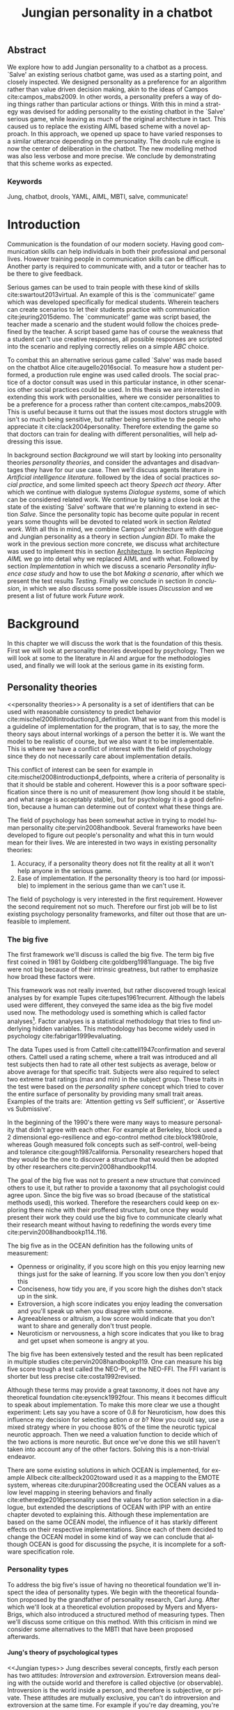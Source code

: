 #+TITLE: Jungian personality in a chatbot
#+LANGUAGE: en
#+LaTeX_CLASS: article
#+LaTeX_CLASS_OPTIONS: [a4paper,drafting]

# disable toc so it doesn't appear at the top but where we want it instead
#+Options: toc:nil ^:nil 

# we have our own title
#+Options: title:nil

# we don't want numbering to appear in front of headings until
#+OPTIONS: H:5

# table alternating colors
#+LATEX_HEADER: \usepackage[table,fancyvrb]{xcolor}

# bibtex stuff
#+LATEX_HEADER: \usepackage[square,sort,comma,numbers]{natbib}
#+LATEX_HEADER: \renewcommand{\bibsection}{}

# todo notes
#+LATEX_HEADER: \usepackage[obeyFinal, colorinlistoftodos]{todonotes}
#+LATEX_HEADER: \newcommand{\ask}[1]{\todo[color=cyan]{#1}}
#+LATEX_HEADER: \newcommand{\dignum}[1]{\todo[color=brown]{#1}}
#+LATEX_HEADER: \newcommand{\drafting}{\todo[noline, color=gray]{working draft}}
#+LATEX_HEADER: \newcommand{\toReview}{\todo[noline, color=yellow]{to review}}
#+LATEX_HEADER: \newcommand{\newlyCleared}{\todo[noline, backgroundcolor=white, bordercolor=red]{newly cleared}}
# (something cleared that was under discussion last time)
#+LATEX_HEADER: \newcommand{\cleared}{\todo[noline, color=white]{cleared}}
#+LATEX_HEADER: \newcommand{\doubleCleared}{\todo[noline, backgroundcolor=white, bordercolor=gray]{cleared II}}

# alternating table rows
#+LATEX: \rowcolors{1}{white}{gray!25}

# Title page
#+LATEX: \input{title}

# The order of this thesis will be done in a way to let future researcher
# decide the value of the thesis quickly
# 1. First the abstract to let a researcher quickly discard this thesis if necessary.
# 2. The toc, to let a researcher jump to interesting pages quickly.
# 3. The introduction and main body of the thesis. If all else fails a
# researcher can use this as fallback

# smaller code font size (cause mostly boring XML)
#+LATEX_HEADER: \RequirePackage{fancyvrb}
#+LATEX_HEADER: \DefineVerbatimEnvironment{verbatim}{Verbatim}{fontsize=\scriptsize}
# Make listing captions smaller, to fit with smaller code size
#+LATEX_HEADER: \usepackage[skip=0pt]{caption}
#+LATEX_HEADER: \captionsetup[listing]{font=footnotesize}
#+LATEX_HEADER: \captionsetup[table]{skip=5pt}
#+LATEX_HEADER: \captionsetup[figure]{skip=10pt}

# Inline code has a light grey background
#+LATEX_HEADER: \usepackage{xcolor}
#+LATEX_HEADER: \usepackage{soul}
#+LATEX_HEADER: \definecolor{Light}{gray}{.85}
#+LATEX_HEADER: \sethlcolor{Light}

#+LATEX_HEADER: \let\OldTexttt\texttt
#+LATEX_HEADER: \renewcommand{\texttt}[1]{\OldTexttt{\hl{#1}}}%

# for \FloatBarrier, prevents figures from floating over sections etc
#+LATEX_HEADER: \usepackage{placeins}

\todo[inline]{Table alteration darker: dark enough now?}
\todo[inline]{Don't forget to delete the ideas chapter (after that remove this)}
** Abstract                                                          
:PROPERTIES:
:UNNUMBERED: t
:END:

#+BEGIN_CENTER

\newlyCleared
We explore how to add Jungian personality to a chatbot as a process.
`Salve' an existing serious chatbot game, was used as a starting point,
and closely inspected.
We designed personality as a preference for an algorithm rather than value
driven decision making, akin to the ideas of Campos cite:campos_mabs2009.
In other words, a personality prefers a way of doing things rather than
particular actions or things.
With this in mind a strategy was devised for adding personality to the existing
chatbot in the `Salve' serious game,
while leaving as much of the original architecture in tact.
This caused us to replace the existing AIML based scheme with a novel
approach. 
In this approach, we opened up space to have varied responses to a similar
utterance depending on the personality.
The drools rule engine is now the center of deliberation in the chatbot.
The new modelling method was also less verbose and more precise.
We conclude by demonstrating that this scheme works as expected.

#+END_CENTER

*** Keywords
:PROPERTIES:
:UNNUMBERED: t
:END:
\doubleCleared
Jung, chatbot, drools, YAML, AIML, MBTI, salve, communicate!

\newpage
#+TOC: headlines 2

\newpage

* Introduction
\newlyCleared
Communication is the foundation of our modern society.
Having good communication skills can help individuals in both their professional
and personal lives.
However training people in communication skills can be difficult.
Another party is required to communicate with,
and a tutor or teacher has to be there to give feedback.

\newlyCleared
Serious games can be used to train people with these kind of skills
cite:swartout2013virtual.
An example of this is the `communicate!' game which was developed specifically
for medical students.
Wherein teachers can create scenarios to let their students practice with
communication cite:jeuring2015demo.
The `communicate!' game was script based,
the teacher made a scenario and the student would
follow the choices predefined by the teacher.
A script based game has of course the weakness that a student can't use
creative responses,
all possible responses are scripted into the scenario
and replying correctly relies on a simple /ABC/ choice.

\newlyCleared
To combat this an alternative serious game called `Salve' was made based on the
chatbot Alice cite:augello2016social.
To measure how a student performed, a production rule engine was used called drools.
The social practice of a doctor consult was used in this particular instance,
in other scenarios other social practices could be used.
In this thesis we are interested in extending this work with personalities,
where we consider personalities to be a preference for a process rather than
content cite:campos_mabs2009.
This is useful because it turns out that the issues most doctors struggle
with isn't so much being sensitive,
but rather being sensitive to the people who appreciate it cite:clack2004personality.
Therefore extending the game so that doctors can train for dealing with different
personalities, will help addressing this issue.

\newlyCleared
In background section [[Background]] we will start by looking into 
personality theories [[personality theories]], and consider the advantages and
disadvantages they have for our use case.
Then we'll discuss agents literature in [[Artificial intelligence literature]].
followed by the idea of social practices [[social practice]], 
and some limited speech act theory [[Speech act theory]].
After which we continue with dialogue systems [[Dialogue systems]],
some of which can be considered related work.
We continue by taking a close look at the state of the existing `Salve'
software that we're planning to extend in section [[Salve]].
Since the personality topic has become quite popular in recent years
some thoughts will be devoted to related work in section [[Related work]].
With all this in mind, we combine Campos' architecture with dialogue and Jungian
personality as a theory in section [[Jungian BDI]].
To make the work in the previous section more concrete,
we discuss what architecture was used to implement this in section [[Architecture]].
In section [[Replacing AIML]] we go into detail why we replaced AIML and with what.
Followed by section [[Implementation]] in which we discuss a scenario
[[Personality influence case study]] and how to use the bot [[Making a scenario]],
after which we present the test results [[Testing]].
Finally we conclude in section [[In conclusion]], in which we also discuss some
possible issues [[Discussion]] and we present a list of future work [[Future work]].

\clearpage
* Background
\doubleCleared
In this chapter we will discuss the work that is the foundation of this thesis.
First we will look at personality theories developed by psychology.
Then we will look at some to the literature in AI and argue for the
methodologies used,
and finally we will look at the serious game in its existing form.

** Personality theories
 <<personality theories>>
   \newlyCleared
   A personality is a set of identifiers that can be used with
   reasonable consistency to predict behavior
   cite:mischel2008introductionp3_definition.
   What we want from this model is a guideline of implementation for the program,
   that is to say,
   the more the theory says about internal workings of a person the better it is.
   We want the model to be realistic of course,
   but we also want it to be implementable.
   This is where we have a conflict of interest with the field of
   psychology since they do not necessarily care about implementation details.

   \doubleCleared
   This conflict of interest can be seen for example in
   cite:mischel2008introductionp4_defpoints, where a criteria of personality is
   that it should be stable and coherent. However this is a poor
   software specification since there is no unit of measurement
   (how long should it be stable, and what range is acceptably stable),
   but for psychology it is a good definition, because a human can determine out
   of context what these things are.

   \doubleCleared
   The field of psychology has been somewhat active in trying to model human
   personality cite:pervin2008handbook. 
   Several frameworks have been developed to figure out people's
   personality and what this in turn would mean for their lives.
   We are interested in two ways in existing personality theories:
   1. Accuracy, if a personality theory does not fit the reality at all it won't
       help anyone in the serious game.
   2. Ease of implementation. If the personality theory is too hard (or impossible)
       to implement in the serious game than we can't use it.
   The field of psychology is very interested in the first requirement. 
   However the second requirement not so much.
   Therefore our first job will be to list existing psychology personality
   frameworks,
   and filter out those that are unfeasible to implement.


*** The big five
  <<OCEAN>>
 \doubleCleared
 The first framework we'll discuss is called the big five.
 The term big five first coined in 1981 by Goldberg cite:goldberg1981language.
 The big five were not big because of their intrinsic greatness,
 but rather to emphasize how broad these factors were.

 \doubleCleared
 This framework was not really invented, but rather discovered trough
 lexical analyses by for example Tupes cite:tupes1961recurrent.
 Although the labels used were different,
 they conveyed the same idea as the big five model used now.
 The methodology used is something which is called factor analyses[fn::
 In the paper the term 'varimax rotational program' is used,
 but if we look this term in Wikipedia, we can see the result is called factor
 analyses cite:varymaxrotanonalprogram].
 Factor analyses is a statistical methodology that tries to find underlying
 hidden variables.
 This methodology has become widely used in psychology cite:fabrigar1999evaluating.

 \newlyCleared
 The data Tupes used is from Cattell cite:cattell1947confirmation and several
 others. Cattell used a rating scheme,
 where a trait was introduced and all test subjects then had to rate all other
 test subjects as average, below or above average for that specific trait.
 Subjects were also required to select two extreme trait ratings (max and min)
 in the subject group.
 These traits in the test were based on the /personality sphere/ concept which
 tried to cover the entire surface of personality by providing many small trait
 areas.
 Examples of the traits are: `Attention getting vs Self sufficient', or
 `Assertive vs Submissive'.

 \doubleCleared
 In the beginning of the 1990's there were many ways to measure personality that
 didn't agree with each other.
 For example at Berkeley, block used a 2 dimensional ego-resilience and
 ego-control method cite:block1980role,
 whereas Gough measured folk concepts such as self-control, well-being and
 tolerance cite:gough1987california.
 Personality researchers hoped that they would be the one to discover a structure
 that would then be adopted by other researchers cite:pervin2008handbookp114.

 \doubleCleared
 The goal of the big five was not to present a new structure that convinced
 others to use it,
 but rather to provide a taxonomy that all psychologist could agree upon.
 Since the big five was so broad (because of the statistical methods used),
 this worked.
 Therefore the researchers could keep on exploring there niche with their
 proffered structure,
 but once they would present their work they could use the big five to
 communicate clearly what their research meant without having to redefining the
 words every time cite:pervin2008handbookp114..116.

 \doubleCleared
 The big five as in the OCEAN definition
 has the following units of measurement:
 - Openness or originality, if you score high on this you enjoy learning new
   things just for the sake of learning. If you score low then you don't enjoy
   this
 - Conciseness, how tidy you are, if you score high the dishes don't stack up
   in the sink.
 - Extroversion, a high score indicates you enjoy leading the conversation and
   you'll speak up when you disagree with someone.
 - Agreeableness or altruism, a low score would indicate that you don't want to
   share and generally don't trust people.
 - Neuroticism or nervousness, a high score indicates that you like to brag and
   get upset when someone is angry at you.

 \doubleCleared
 The big five has been extensively tested and the result has been replicated
 in multiple studies cite:pervin2008handbookp119.
 One can measure his big five score trough a test called the NEO-PI, or the
 NEO-FFI. The FFI variant is shorter but less precise cite:costa1992revised.

 \doubleCleared
 Although these terms may provide a great taxonomy,
 it does not have any theoretical foundation cite:eysenck1992four.
 This means it becomes difficult to speak about implementation.
 To make this more clear we use a thought experiment:
 Lets say you have a score of 0.8 for Neuroticism,
 how does this influence my decision for selecting action $a$ or $b$?
 Now you could say, use a mixed strategy where in you choose 80% of the time
 the neurotic typical neurotic approach.
 Then we need a valuation function to decide which of the two actions is more
 neurotic.
 But once we've done this we still haven't taken into account any of the
 other factors.
 Solving this is a non-trivial endeavor.

 \doubleCleared
 There are some existing solutions in which OCEAN is implemented, for
 example Allbeck cite:allbeck2002toward used it as a mapping to the EMOTE system,
 whereas cite:durupinar2008creating used the OCEAN values as a low level mapping
 in steering behaviors
 and finally cite:etheredge2016personality used the values for action selection
 in a dialogue, but extended the descriptions of OCEAN with IPIP
 with an entire chapter devoted to explaining this.
 Although these implementation are based on the same OCEAN model,
 the influence of it has starkly different effects on their
 respective implementations.
 Since each of them decided to change the OCEAN model in some kind of way
 we can conclude that although OCEAN is good for discussing the psyche,
 it is incomplete for a software specification role. 
 
*** Personality types
 <<sec:types>>
 \newlyCleared
 To address the big five's issue of having no theoretical foundation we'll
 inspect the idea of personality types.
 We begin with the theoretical foundation proposed by the grandfather of
 personality research, Carl Jung.
 After which we'll look at a theoretical evolution proposed by Myers and
 Myers-Brigs, which also introduced a structured method of measuring types.
 Then we'll discuss some critique on this method.
 With this criticism in mind we consider some alternatives to the MBTI that have
 been proposed afterwards.

**** Jung's theory of psychological types
<<Jungian types>>
\newlyCleared
Jung describes several concepts, firstly each person has two attitudes:
/Introversion/ and /extroversion/.
Extroversion means dealing with the outside world and therefore is called
objective (or observable).
Introversion is the world inside a person, and therefore is subjective,
or private.
These attitudes are mutually exclusive,
you can't do introversion and extroversion at the same time.
For example if you're day dreaming, you're not paying attention to your
surroundings.
A person who spends most of his time in the introversion attitude is called
an /introvert/, conversely someone who spends most of his time in
the extroversion attitude is called an /extrovert/.
One is however never totally an introvert or extrovert,
an introvert can still have extrovert moments and vice versa.
It should also be noted that the unconsciousness according to Jung is
flipped in attitude. cite:hall1973primer97-98attitude

\newlyCleared
Then there are four functions.
The first two functions are called the /rational functions/
because they act as a method of making judgements.
/Thinking/ is a function that connects ideas with each other to arrive at
generalizations or conclusions. 
/Feeling/ evaluates ideas by determining if they are good or bad, pleasant
or unpleasant, beautiful or ugly.
Note that this is /not/ the same as being emotional,
although you can be emotional and use this function.
The /irrational functions/ are called this because they require no reasoning.
/Sensation/ is sense perception created by the stimulation of the senses,
it can always be rooted to a sense,
such as ``I see a balloon'' or ``I feel hungry''.
/Intuition/ is like a sensation but it's not produced by a sense.
Therefore it has no origin in the same way as sensation has,
by which its explained as ``just a hunch'' or ``I feel it in my bones''.
cite:beauchamp2005communication,hall1973primer98-100functions

\doubleCleared
To use these functions they have to be combined with attitudes, producing
/function attitudes/.
Therefore a person will never be of a thinking type,
but rather either a thinking introvert or thinking extrovert.
cite:hall1973primer100-101combo
We can now imagine what this means,
an extroverted thinker will for example make judgement about the real world,
and therefore be more like a natural scientist or biology researcher,
where they would study natural objects and behaviors.
An introverted thinker will make judgement about ideas in his mind,
and therefore will be an excellent philosopher, or mathematician, where
consistency of the internal reasoning process is important.

\doubleCleared
Let $\mathcal{J}$ denote the set of all possible Jungian function attitudes
such that:
\[ \mathcal{J} = \{ T_e, T_i, F_e, F_i, S_e, S_i, N_e, N_i\}\]
Where
+ $T_e$ stands for extroverted thinking, which is thinking about objects in the
  real world. This is thinking with a goal, a problem to solve,
  to check weather certain laws are upheld, or a system to check.
  As said before a typical example of $T_e$ based reasoning would be a
  biologist studying natural behavior.
+ $T_i$ stands for introverted thinking,
  this kind of thinking could be called deductive,
  it tries to construct a framework to explain the world.
  This is consistent reasoning based on internal believes,
  which does not necessarily solve a problem.
  A typical example of $T_i$ based reasoning is a mathematician creating or
  combining new mathematical structures with help of axiomatic logic.
+ $F_e$ stands for extroverted feeling, where objective or external criteria
  is used to judge, for example something is beautiful or ugly.
  Established standards may be used to decide this and therefore it's a
  conservative function.
  Decisions are based on interpersonal and cultural values.
  A typical example of $F_e$ based reasoning is about fashion and fads.
  Deciding what is fashionable at the moment is an $F_e$ based process.
  A typical profession would be working at a clothes shop,
  where the knowledge of the latest trends is crucial.
+ $F_i$ stands for introverted feeling, decisions based on personal values and
  believes.
  People who have this as dominant function attitude could be characterized by
  "still waters run deep".
  A typical profession for this type is in counseling or health care, because
  empathy comes rather natural to them cite:fiproffesionadvice.
+ $S_e$ stands for extroverted sensing, Act on concrete data from the here and
  now. Then lets it go.
  People of this type are often realistic and practical.
  A typical profession driver of heavy machinery or athlete cite:seproffesionadvice, 
  because living in the moment is most important for those professions,
  this comes natural to $S_e$ based personalities.
+ $S_i$ stands for introverted sensing, acts on concrete data from memories and
  passed experience.
  A possible profession for the people with $S_i$ as dominant function is in
  quality assurance,
  where the perfect model in their mind can be easily
  compared to the product in question cite:siproffesionadvice.
+ $N_e$ stands for extroverted intuition, try to find possibilities in every
  situation.
  Extroverted intuition can be very good entrepreneurs, seeing ideas in
  almost every situation,
  this also makes them very inspiring leaders because
  they are very excited about their ideas cite:neproffesionadvice.
+ $N_i$ stands for introverted intuition. Looks for new possibilities in ideas.
  A typical occupation of this type is artist or visionary
  cite:hall1973primer104nitype,
  this is because connecting ideas with each other comes natural to this type.
  However just like the typical artist it may not always be understood why by
  his peers or even himself.

\doubleCleared
<<Jungian alternating functions>>
Another important concept is the idea of the /principal/ and /auxiliary/
function cite:hall1973primer105principal.
The principal function is the one that is most preferred.
The auxiliary renders its services to the principal function,
however this function cannot be the opposite of the principal.
So if /Feeling/ is the principal function than thinking cannot be the auxiliary.
This is also true for the irrational functions.

**** MBTI
 \doubleCleared
 The Meyer brigs type indicator is based upon Carl Jung's theory of personality
 types.
 However it brings two important changes, first of all the way
 of measuring personality type is changed. 
 It uses a structured approach rather than Carl Jung's projective approach.
 The responses to items are finite and therefore can be deduced based on theory.
 In contrast to Jung's technique where he used open ended answering with word
 associations cite:hall1973primer23method.
 Then there is the introduction of an extra index used to order function
 attitudes cite:carlson1985recent.
 Which is either a $J$ for judging (rational in Jung terms)
 or a $P$ for perceiving (irrational in Jung terms).
 This dimension indicates together with the $I/E$ dimension which function
 attitude is dominant and which is auxiliary.

 \doubleCleared
 <<sec:mbti:order_comparison>>
 Once completed with the MBTI you'll get character string as outcome,
 for example "INTJ".
 This label tells you indirectly which of Carl Jung's functions is dominant,
 auxiliary, tertiary and inferior cite:mccaulley2000myers.
 In other words it provides a sequence of preferences
 cite:website.mbtitypedynamics.
 In case of INTJ it would be:
 \[N_i > T_e  > F_i > S_e\]
 So the most preferred function to be used by someone of type INTJ would be $N_i$,
 then $T_e$ and so forth.
 These are the same function as Jung used, the MBTI
 just imposed an order on them cite:mccaulley2000myers,website.mbtisequence.
 How much preference there is for a function is not encoded in MBTI, just an
 order of preference.
 An ENTJ would be similar to INTJ but with a different order:
 \[T_e > N_i > S_e > F_i\]
 With this definition the interplay of the judging/perceiving dimension becomes
 more obvious if we look at INTP: \[T_i > N_e > S_i > F_e\]
 It's similar to an ENTJ, but the attitudes have flipped.

 \doubleCleared
 A possible grouping of the sixteen type exists using the middle letters:
 \[\{NT, ST, NF, SF\}\]
 This grouping goes under the rationale that the first two functions only
 differ in either attitude, order or both.

 \doubleCleared
 Before continuing we would like to say a word about a popular
 interpretation of MBTI which is based on Keirsey's book "Please understand me",
 and later "Please understand me II".
 In this interpretation the sixteen types are also placed in general groups
 of four but here the $ST$ and $SF$ distinction is replaced by $SJ$ and $SP$
 cite:keirsey1998please.
 It turns out however that Keirsey invented this distinction because
 "He thought it made sense to group them this way" cite:whyaretypesdistinct.
 In doing this he rejected the work of Jung and also that of cognitive functions.
 Which is problematic because the theory he presented then does not make any
 theoretical sense.
 Therefore Kersey's MBTI will not be used in this thesis.

 \doubleCleared
 The MBTI is extremely popular in a sub field called Organizational Development
 (OD) cite:sample2004myers. 
 But it has gotten some heavy criticism from the field of psychology.

 \doubleCleared
 MBTI has always used a continuous scoring system in the results.
 However the creators insist that type is enough for making assessment judgments.
 Since MBTI reduces the test scores to type,
 it is expected that most of the population would fall into either proposed
 dimensions.
 For example $I$ or $E$.
 This is called a bimodal distribution.
 However cite:bess2002bimodal suggests this is not the case,
 but this could be the result of the scores being bidirectional
 cite:salter2005two.
 In an extended investigation cite:arnau2003jungian into weather Jungian
 constructs are truly categorical suggested however that this was maybe not
 the case and a continuous scale for assessment judgements are required.

 \newlyCleared
 In cite:sipps1985item the MBTI is put trough a method called factor analyses.
 This is the same technique where OCEAN is based upon (see section [[OCEAN]]).
 With this technique the desired outcome is that there are four question clusters
 (or factors), one for each dimension.
 They should be independent,
 a question that influences I/E score should not influence S/N,
 and finally we expect the factors to indicate differences between individuals,
 random questions won't do that.
 However the study indicated that the MBTI had more than 4 factors (6),
 cite:sipps1985item explains the first extra factor as questions that assessed
 people being `unconditional positive',
 but could not explain the other extra factor.
 Something else of note worth cite:sipps1985item indicated was that there
 were questions doing no discrimination at all (not being scored). 

 \newlyCleared
 Reliability indicates how often the same result will come out of the test,
 for example if you take the MBTI a 100 times you may be classified the same
 type for 70 times,
 which would be an indication it has a reliability of around 70%.
 But in psychology another aspect is important,
 namely the interval in between which the tests are taken,
 if for example two tests produce starkly different results but a long time
 has passed between them it's not considered a big issue.
 In cite:pittenger1993measuring it is suggested that after a period of 5 weeks 50%
 of the participants changed in score.
 However one should take into consideration that after taking the test a first time 
 people could consciously decide to change their opinion because they think it's
 more desirable to have a different type.
 Jung said that type is decided very early on in life
 cite:hall1973primer106inborn,
 so reliable scoring is important.

**** PPSDQ
 \doubleCleared
 The PPSDQ keeps basically the same theory as MBTI cite:kier1997new,king1999score,
 but uses a different measuring method.
 Instead of forced questions it uses a word-pair checklist for
 $I/E, S/N$ and $T/F$, and for the $J/P$ self describing sentences are used
 cite:melancon1996measurement.
 An example of a word pair checklist can be found in table [[tab:word-pair-example]].
 The word pairs themselves were obtained by prescribing an exploratory test(s) to a
 sample in which the proto PPSDQ was submitted and also the MBTI itself, factor
 analyses was used to determine correlation, this is done in
 cite:thompson1994concurrent.
 The optimal amount of points (options to choose from)
 presented in such a test is a subject for debate.
 Common sense would suggest that more points would give more precision,
 but in cite:matell1971there it is suggested that reliability and validity
 do not increase with more points. In cite:garland1991mid however they
 state the importance of an available midpoint.
 The 5 point choice format in the PPSDQ is not motivated.
 
#+CAPTION: An example of a word pair checklist, where the test taker should choose the  word that he identifies most with.
#+NAME: tab:word-pair-example
 | Word          |   |   |   |   |   | Word      |
 |---------------+---+---+---+---+---+-----------|
 | Empathy       | 1 | 2 | 3 | 4 | 5 | Logic     |
 | Dispassionate | 1 | 2 | 3 | 4 | 5 | Emotional |

 \newlyCleared
 The result of the PPSDQ would look something like: I-30 N-20 T-80 J-60, with
 a scale of 0 to 100. To calculate the Jungian functions as a probability measure
 some math is required. Our subject in our example is $70\%$ of the time
 introverted and $30\%$ of the time extroverted.
 $60\%$ of the time judging and $40\%$ of the time perceiving.
 therefore $N_i$ would be calculated as: 0.7 \times 0.4 \times 0.8 = 0.224 or $22.4\%$.
 $N_e$ would be $0.3 \times 0.4 \times 0.8 = 0.096$ etc.
 From this you can make a preference sequence, where higher valued functions come
 first, or create a mixed strategy, where we select functions based upon
 probability.

 \doubleCleared
 The PPSDQ is measuring the same thing as MBTI but lacks the criticisms of MBTI.
 The reliability is for example between 90% to 95% with a delay of two weeks.
 The internal consistency was also measured which proved to be better than
 MBTI but there was still a dependency between S/N and P/J which remains
 unexplained cite:kier1997new.
 The PPSDQ is internally the most consistent of the discussed alternatives
 (excluding OCEAN) cite:arnau1999alternative.

**** SL-TDI
 \doubleCleared
 SL-TDI measures functions by presenting 20 situations and then giving subjects
 possible actions which correlate with the functions.
 The subjects then have to indicate how likely it is that they would choose that
 particular action cite:arnau2000reliability.

 \doubleCleared
 It becomes rather straight forward to make a function preference of the 
 measurement of SL-TDI since the question directly measures the Jungian
 functions.
 A possible personality type therefore would be:
 \[ S_i \geq T_i \geq S_e \geq F_e \geq N_i \geq T_e \geq N_e \geq F_i \]
 To determine the preference we just used the observed value in the test.
 Since every situation offers a choice for each function with a 5 point value
 there is no need for normalization.

 \doubleCleared
 This denotation is much less strict than the MBTI or PPSDQ since it does not force
 alternating attitudes or pairing of rational/irrational functions in the
 preference.
 Therefore the amount of personality types SL-TDI supports drastically exceeds
 that of the PPSDQ. In other words, there always exists a mapping from PPSDQ
 to SL-TDI, but not always from SL-TDI to PPSDQ.
 The reason for doing this is because there is experimental evidence
 that there exist personalities outside of the structure originally imposed by
 MBTI and the subsequent PPSDQ cite:loomis1980testing.

 
*** Comparison of theories
 \doubleCleared
 To re-iterate, we are interested in a framework that is realistic, and easy to
 implement.
 The Big Five falls short on the easy to implement,
 there is no underlying theoretical framework to support it cite:eysenck1992four,
 therefore we cannot base our implementation on anything except our own
 interpretation.

 \doubleCleared
 The MBTI has been criticized a lot from the field of psychology,
 but it does have a solid theoretical foundation.
 There is some relation between the big five and MBTI cite:furnham1996big.
 Therefore it's somewhat realistic, but quite easy to implement.

 \doubleCleared
 Both of the alternatives of MBTI use a continues scale and have a high
 correlation with the big five cite:arnau1997measurement.
 This means is that they are measuring something which is also measured by the
 big five in some way.

 \doubleCleared
 The PPSDQ is based on the same theory as MBTI, but with scaled type letters.
 To convert the type to function attitudes some extra work has to be done,
 namely calculate their respective probabilities.
 To decide which function attitude to use some kind of mixed strategy
 has to be used.
 The PPSDQ is more realistic, but at the cost of being more difficult to
 implement.

 \newlyCleared
 The SL-TDI is even harder to implement than the PPSDQ because the function
 attitudes no longer have to alternate.
 This either means that functions are independent (thereby rejecting some of Jung's work),
 or that they have to work in some kind of combination.
 If they work in some kind of combination and we have the following preference:
 \[ T_e > T_i > S_i > N_i > F_e > N_e > S_e > F_i\]
 We select the first function to work with, but it requires some information,
 which we can only get from an irrational function. So what do we do now?
 Select $S_i$, thereby skipping $T_i$, or select $T_i$ and let it decide to
 select $S_i$, but this would basically give $T_i$ censorship rights.
 This is difficult to answer therefore it is a lot more difficult to implement
 than PPSDQ.
 Since SL-TDI drops an assumption, which is shown with experimental evidence
 to be false cite:loomis1980testing, we can say SL-TDI's theory is most realistic,
 but this comes at the cost of being even more difficult to implement.

 \doubleCleared
 Therefore our preference for implementation is the following:
 \[ \text{MBTI} > \text{PPSDQ} > \text{SL-TDI} > \text{OCEAN} \]

 \newlyCleared
 There is another hidden reasoning behind this, the work of PPSDQ can built on
 that of MBTI, and that of SL-TDI can build on that of PPSDQ.
 OCEAN lacks theory and builds on statistics,
 however since SL-TDI and especially PPSDQ have a statistical relationship with
 OCEAN cite:arnau1999alternative,
 Jungian theory can be used quite realistically with an eventual statistical
 mapping mapping back to OCEAN.

** Agents
<<Artificial intelligence literature>>
\doubleCleared
In the literature there is little consensus on what exactly an agent is,
however there is a general consensus that an agent is /autonomous/
cite:wooldridge2009introduction.
To make this more clear we'll use Wooldridges' definition:

#+BEGIN_QUOTE
An /agent/ is a computer system that is /situated/ in some /environment/ and
that is capable of /autonomous action/ in this environment in order to meet its
delegated objectives.
#+END_QUOTE

\newlyCleared
In another older definition cite:wooldridge1995intelligent Wooldridge highlights
/autonomy/, /social ability/, /reactivity/, and /pro activity/.
Where autonomy means that no human intervention is required,
social ability means it can talk to other agents,
reactivity is that it can reply on input and pro activity means that it can
show behavior while not reacting to something.
However he later continues on with a stronger claim: An agent is a
piece of software that uses concepts which are attributed to humans,
such as believes desires and intentions.

\doubleCleared
This is the reason why we can't call any program an agent.
For example an operating system kernel is
autonomous (a user would never interact with it),
social (can do networking),
reactive (it will comply to hardware interprets for example)
and proactive (a process hogging to much memory will be killed without the
process asking for it).
However we won't call a kernel an agent because it doesn't even come close to
having believes, desires or intentions.

\newlyCleared
Something to keep in mind is that there are three "branches" of agent research
cite:wooldridge1995intelligent.
The first one is /agent theory/ in which /specifications/ and methods of 
specifications are developed. They ask what are agents and what are they
ought to do and how do we tell them that, we describe some in section
[[bdi logics]].
Then there are the /agent architectures/, these address questions of how
to implement the specifications written by the theorists.
Although we already got an architecture described in section [[The serious game]],
we will explore some more in section [[Fatima Architecture]].
Finally there are the /agent languages/, which ask the question how to write
agent programs.
This again is mostly predetermined for us, but we briefly mention some in section
[[Drools background]].

*** Belief desires and intentions
\doubleCleared
The belief desire intention model of human practical reasoning was first
introduced by Bratman cite:bratman1987intention.
It is based upon a "common sense" framework of human reasoning.

\doubleCleared
The idea of BDI is that an agent has believes, these can be anything, such as
I believe the grass is green, or I believe the keys are on the table.
Note that we never speak about facts, an agent can believe something to be a
fact, but that doesn't make it a fact.
Desires are special kind of believes that give agents a reason to be, they
may also be called goals.
Intentions are (partial) plans to make a desire come to fruition.
How to formalize this properly turns out to be a hard question, which is
analyzed in the following section [[bdi logics]].

\doubleCleared
A number of reasons have been stated to use this methodology.
The foremost is to make agent orientated systems less expensive in maintenance,
verification and construction according to Rao and Georgeff cite:rao1995bdi. 
However they don't cite a source for this.

\doubleCleared
Another paper argues in favour of agent orientated design cite:jennings2001agent.
It has the following major arguments:
It is effective to divide a complex problem domain into several smaller problems,
abstracting in an agent orientated way is more "natural",
and complex systems dependencies and interactions can be easily modeled.
# A case study is presented as proof of these claims.

*** Intelligent virtual agents
<<Fatima Architecture>>
\cleared
Intelligent virtual agents are systems that emulate characters,
that not just move but have human like abilities cite:aylett2013intelligent.
Because of complex cognition and planning mechanisms they are able to deal
with dynamic social environments autonomously.

\newlyCleared
We can consider the Fatima architecture  cite:dias2005feeling
as an intelligent virtual agent architecture.
In this the OCC model cite:steunebrink2009occ was used to define and track
emotions in their respective agents.
They also defined `personalities' trough value based limits on emotions,
decay rate variances, goals, reaction rules and action tendencies.
These don't follow the theory discussed in section [[personality theories]].
Note that the Fatima architecture is an extension upon BDI cite:lim2008improving.

\newlyCleared
We can consider the architecture of the `salve' game discussed in section
[[Abstract architecture]] already a virtual agent architecture.
It for example also has an emotions module which also is grounded in
OCC cite:augello2016social.
So it is only natural to say the architecture discussed in
section [[Architecture]], is also an intelligent virtual agent architecture.
This thesis did not try to unify OCC based emotions with personality,
moving drools to the core of deliberation could make this easier however
(see section [[Drools background]]).
More extended use of social practice, and the recombination of OCC could
in future work lead to an agent that can chat much more naturally than
just another ALICE bot.

*** Logic of BDI
<<bdi logics>>
\doubleCleared
Logic of BDI is an attempt to formalize how agents behave.
One of the first formalization of Bratman's theory was that of Cohen and
Levesque cite:cohen1990intention. It was based on linear time logic and
used operators for actions and modalities for goals and beliefs cite:meyer2014logics.
It was also used a tiered formalism, with at the bottom belief goals and
actions which provided the basis for the higher achievement and persistent goals
and intentions to do and be.
Rao and Georgeff introduced a different formalism that used branching time logic. 
They use modal operators for belief desires and intentions and then put 
constraints on them to make interactions meaning full cite:meyer2014logics.
Therefore this formalism is much closer to that of Bratman cite:rao1991modeling.
Finally there is the KARO formalism which is based on dynamic logic.
This is the logic of actions and computation. They extend this logic with
epistemics to add believes to it cite:meyer2014logics.

*** Drools
<<Drools background>>
\newlyCleared
If JADE cite:braubach2003jadex, and 2APL cite:dastani20082apl are agent
orientated programming languages,
then drools can be seen as a more low level variant.
Things such as goals and ontology are not predefined in drools but there exists a concept
of rule matching similar to 2APL.
Drools is called a production rule system, which is based around the RETE
algorithm cite:droolsdocs.
A good example in which drools is used is the expert system called OptaPlanner
cite:vcimbora2015usability, which is a constraint satisfaction solver trough
heuristics by using drools.

\newlyCleared
Drools consists of three major concepts.
First of all there is the data model, which are just java classes.
This data model is called the fact base.
Then we have the rule queries, or left hand side.
These indicate when a rule should be executed by analyzing the fact base.
Finally there is the right hand side,
which is java code that gets executed if the left hand side becomes true.
This code can modify the facts,
or interlope with outside java code trough global variables.
Also note that drools is Turing complete cite:weppenaar2011solving.
An example of a drool rule can be seen in listing [[code:drool:example]].

#+CAPTION: Example of drool rule
#+NAME: code:drool:example
#+BEGIN_SRC java
rule "Create default reply"
when
	$symbol_database:SymbolDatabase()
then
	log.info(drools.getRule().getName());
	delete($symbol_database);
	insert(new DefaultReply($symbol_database.get("nonsense").orElseThrow(
		()->new RuntimeException("I can't find nonsense anywhere :s")
	)));
end
#+END_SRC

\newlyCleared
With listing [[code:drool:example]] we can also see the difference between facts
and globals.
The facts are used as values to execute drools upon.
In the example this is the =SymbolDatabase=.
Globals are interactions with objects that live outside of the rule engine.
Such as the logging object =log= in the example.

*** BDI + Personality
<<BDI + Personality>>
\newlyCleared
There have been several works that attempted to combine BDI with personality
theory.
In cite:gmytrasiewicz2002emotions emotion and personality is taken together
and modelled formally.
Similarly to the Fatima architecture there is no personality research cited in
this work, just research on emotions.
However this formal model could be useful regardless the lack of personality theory,
especially the observation that there are only three possible transformation
as the result of emotions:
Transformation of actions space,
transformation of the utility function and transformation of probabilities
of state.
We mention this because we do transformation of action space
(irrational functions) and utility
functions ($F_e$ modifies itself) in section [[rational process]].
The transformation of state idea may seem foreign to us:
Personality never changes in our architecture,
however we do have the believes $B$,
which could be seen as the state of mind of an agent.
Therefore we do this transformation whenever we change the believe base.

\newlyCleared
In cite:canuto2005personality the personality model of Millon was used,
they chose to interpret it as a value based personality scheme.
Where the values would indicate probability of action selection and quality of
behavior.
If an agent would get several tasks the one he selects depends on
his personality values and the quality of execution also depends on personality.
Tasks could align or not align with personality depending on the task.
A drawback to such an approach is the necessity of mapping values of the
personality to the required actions.
We do this to some extend in the symbol graph with perlocutionary values
for example,
but this is only necessary when certain personalities need to follow different
routes (see section [[steering bot]]),
besides the irrational functions do something completely different.

\cleared
In cite:campos_mabs2009 Campos presents a methodology for adding personality
to BDI agents.
What is novel about his work is that rather than presenting personality as
value driven, it emerge from the process an agent prefers.
So personality defines the reasoning approach an agent will use according to
Campos.
This was called /process orientated/ rather than contend orientated.
cite:campos_mabs2009
For example in their interpretation of MBTI a Sensing agent would make a plan
before hand in complete detail (strict evaluation cite:sheard2003pure),
whereas an intuitive agent would continue planning as the situation demanded
from the agent (lazy evaluation cite:launchbury1993natural).
Thinking agents would base their decision process upon their own believes
whereas feeling agents would consider what other agents want.
In our model we conceptualize the Jungian functions also as a process.
We comment more on this in section [[Jungian BDI]].
 
** Social practice
<<social practice>>
\newlyCleared
In cite:reckwitz2002toward, practice theory is described as an example of
culture theory,
from this we can deduce a reason why the study of such theory
would be relevant:
It can help us explain context in for example dialogue,
trough expectations norms and social effects.
In contrast to more classical models such as the `homo economicus'
where self interest and goals are most important, and `homo sociologicus'
in which group values are most important.
Both these classical models ignore the unconsciousness layer of knowledge humans
of same cultures share.
Using the social practice model that doesn't ignore this layer,
could lead to a more `natural' conversation with a chatbot.

\newlyCleared
In cite:smolka2001social it is stated that the research in activity theory
led to the development of social practices.
It was Karl Marx who thought of the `roots' of activity theory
cite:engestrom1999perspectivesp3_marx,
Activity theory tries to bridge the gap between a single actor and the system
it resides in trough the activity in progress
cite:engestrom1999perspectivesp10_broad_definition.
Another way of describing activity in this sense is `a way of doing things'.
A problem with this model however was, how do cultures move activities from the
collective towards the individual cite:smolka2001social.
Social practices were therefore introduced to make the notion of activity more
concrete.

\newlyCleared
An early adoption of social practice can be found in cite:shove2005consumers,
where it was used to analyze the spread of Nordic Walking.
In his analyses he uses the following overarching concepts to analyze the practice:
1. /Material/, which is just stuff in the real world. Such as cars, lamps etc.
2. /Meanings/, which covers issues that are relevant to the material and/or the
  practice. Think of health, price or even emotions.
  In cite:shove2005consumers meanings and images is used interchangeably,
  however in cite:holtz2014generating it's labeled as just meanings.
  For clarity we will be using the word /Meanings/ since it's more descriptive.
3. /Competence/, to participate in the practice of cycling,
  one needs to be able to ride a bike.
  These abilities is what competence encompasses.

\newlyCleared
In cite:dignum2014contextualized a model of social practices for agents was
developed.
This model is extended specifically to allow software agents to use it.
In this model /physical context/ describes the physical environment,
it contains resources, places and actors.
Note that resources is equivalent to material from the model used by
cite:shove2005consumers,holtz2014generating.
/Social context/ contains a social interpretation, roles and norms.
In the previous model this was all part of /Meanings/.
/Activities/ are the normal activities in the social practice,
in Nordic walking this can be for example talking with your partner,
or stopping to get a stone out of your shoe.
They don't all need to be performed, but are there just as options.
This is the first construct that wasn't covered by the other model.
/Plan patterns/ is a default that is assumed for all ways the social practice
is used.
They are concerned with order of activities,
certain activities have to happen before other activities.
An example of a doctor appointment plan pattern can be seen in
figure [[fig:sp-activity]]. \ask{Is this correct or should I just delete the figure?}
If you go to the doctor the first thing you do is some kind of greeting.
Then the doctor goes onto data gathering and diagnoses mode until he figured
out what's wrong.
After which he will tell in the finishing phase what to do about it.
Now what these phases entail is not clear at all.
Finishing may for example contain the prescription of medicine,
or an appointment to go to the hospital. 
However plan patterns do not describe such an implementation,
and only offer loose constraints on eventual concrete plans.
The plan pattern construct wasn't represented in the previous model either.
/Meaning/ in this model is solely related to the social effects of activities,
and finally /Competences/ is the same as in the previous model.

\doubleCleared
The interest for this model comes from  the potential heuristic use of social
practices.
Once in a particular situation that fits for a social practice the amount of
reasoning can be sped up by having actions and their preconditions be grouped
under that social practice,
if no preconditions match an agent could consider trying other social practices
he knows, or ask its peers for more information.

\newlyCleared
The social practice theory in this thesis should be considered as a
/foundation/ rather than a separate element.
Potentially it could give the notion of culture or even common sense to agents.
In this thesis we are interested in implementing personality for a serious game
in a single social practice.
So right now the social practice just gives an ordered overview in what domain
our program should work.
We can formulate the social practice that is relevant for this thesis 
in the following manner:

+ Practice name: Doctor appointment
+ /Physical context/,
  - Resources: Computer, chair, diagnostic tools..
  - Places: waiting room, doctor's office...
  - Actors: doctor, patient, assistant, ...
+ /Social context/,
  - Roles: Doctor, Patient...
  - Norms: doctor is polite, patient is polite, doctor is inquisitive
  - Social interpretation: Can sit on chair, cannot sit on table.
+ /Activities/, share information, do diagnostics, minor treatments,
  prescribing drugs...
+ /Plan patterns/, see figure [[fig:sp-activity]].
+ /Social meaning/, awkwardness, gratitude, ...
+ /Competences/, Give injection, empathetic talk

#+NAME: fig:sp-activity
#+BEGIN_SRC plantuml :cache yes :file img/uml/sp-activity.png :exports results
[*] --> Greeting

state "Data gathering" as data

Greeting --> data
Greeting --> Diagnoses

data -> Diagnoses
Diagnoses -> data

data --> Finishing
Diagnoses --> Finishing

Finishing --> [*]

#+END_SRC
#+CAPTION: Plan pattern example 
#+LABEL: fig:sp-activity
#+ATTR_LATEX: :width 0.5\textwidth
#+RESULTS[7a43fec1ceafd4b5f5a5ceaf9e08cbc3996b06c6]: fig:sp-activity
[[file:img/uml/sp-activity.png]]

\newlyCleared
We can imagine personality should have /a/ influence on social practice
selection and of course plan influence.
As far as the authors are aware however,
there hasn't been any prior work on this subject,
but we can speculate for example that when considering physical context someone
that is domination by a sensing extroverted $S_e$ function attitude would check
all facts more rigorously than
someone dominated by an introverted intuition $N_i$ function attitude.

\doubleCleared
If the social practices are defined more formally they could be 
used in a bigger system such as in cite:augello2015social and
cite:augello2016model.

\FloatBarrier
** Speech act theory
<<Speech act theory>>
\doubleCleared
Since a large part of this thesis is about communication we will give here a
brief overview of speech act theory.
There are three levels at which speech acts can be analyzed according to
cite:shoham2008multiagent_speechact_p241..245.
/Locutionary/ acts simply convey information form the speaker to the listener.
All speech acts do this, as long as they carry meaning.
/Illocutionary/ acts are the speech acts that do something by saying it.
It captures the intend of the speaker. This includes giving orders or uttering a
warning.
/Perlocutionary/ acts are the acts that bring an effect to the hearer, such as
scaring or saddening.

\doubleCleared
There are some basic assumptions of conversation, commonly described as the
/rules of conversation/ developed by Grice cite:shoham2008multiagent_speechact_p241..245.
Humans communication happens on the assumption that both parties want to be
clear to each other, even when other motivations apply.
This is called the /cooperation principle/.
To accomplish this share goal the Grice's maxims cite:gricemaxims are
used:
/Quantity/ has to do with the amount of information transferred in a single
utterance, a human wants to transfer just enough to get the right meaning across.
/Quality/ is the assumption where people will say things they believe to
be true.
/Relation/ states that the things uttered should be relevant to the subject
being discussed.
/Manner/ is about being as brief and clear as possible while avoiding ambiguity
and being orderly.

** Dialogue systems
<<Dialogue systems>>
\doubleCleared
Dialogue systems are the systems that try to analyze how dialogue works.
This is a sub field of AI that tries to combine linguistics with computer
science.

\doubleCleared
First of all are of course the chatbot systems, which are based upon case based
reasoning. A good example of this is the A.L.I.C.E. bot cite:wallace2001don.
These are mostly reactive systems that use pattern matching rules paired with
"good" responses,
sometimes with conditions to allow for more variety.
Another example of such a system is Eliza bot which is described in
cite:galvao2004persona,
where they also added personality to the bot with the OCEAN model.

\doubleCleared
Traum cite:traum2003information describes the information state approach for
dialogues. 
The approach Traum proposes is modeling:
+ Informal components, which aren't part
  of the model but are just there. This can include domain knowledge for example.
+ Formal representations, which are data structures.
+ Dialogue moves, which entail the set of possible utterances to make.
+ Update rules, that allow or prohibit the taking of certain moves.
+ Update strategy, to decide what rules to apply at a particular point.
The dialogue is the information state itself cite:walterapproaches.
This is an extremely general way of describing a dialogue system.

\newlyCleared
Both Alice and Eliza fit in this system.
Alice for example provides dialogue moves trough AIML and the update strategy
is simple pattern matching.
You could consider topic tags to be an update rule.
The formal representation is then also AIML itself.
A similar mapping can be made for Eliza.

\doubleCleared
In cite:wobcke2005bdi a BDI based methodology is proposed to handle dialogue
between a user and an agent.
However we want to point out that this solution fits into the rough model
Traum sketched.
So we could say its a information state approach too.

\doubleCleared
An interesting paper on dialogue modeling can be found in cite:bilange1991task.
What is interesting is that they treat having multiple options available in
their implementation (see 3.3 in the referenced paper).
This is similar to what we present in section [[Dialogue tree]].
Although their solution is quite different,
rules were made to select according to a single strategy,
whereas we saw it as an opportunity to make composable strategies.
This is of course an information state approach too.

** Salve
 <<The serious game>>
 \doubleCleared
 This chapter describes the game we inherited from our predecessors.
 We have to discuss precisely what they did for two reasons:
 1. To help understand the design constraints we work under
 2. To distinct our changes from theirs'

  \doubleCleared
 There have been several distinct versions of the "communicate!" game. 
 The first version was a web based game, with a scenario editor.
 cite:jeuring2015demo
 However it had some drawbacks,
 for example each dialog was scripted by the teacher and the answers the student
 could give were specified by the teacher.
 This made practicing on it somewhat unrealistic.
 Practicing in this case would mean memorising what button to click rather
 than to figure out what to say.

 \newlyCleared
 To address this issue the a new implementation was made. 
 This version was based around the idea of a chatbot,
 which allowed users to give open answers rather than selecting buttons.
 The ALICE chatbot was used as a foundation and
 the AIML language was extended to allow emotional reactions of the agent.
 This new language was called S-AIML cite:augello2016model. 

 \doubleCleared
 A specific scenario was created for doctor/patient interaction     
 cite:augello2015social.                                            
 The game in this version also has the ability to judge the skills practiced
 cite:augello2016social,
 such as following certain protocols (politeness, medical standards), and empathy.  

 \newlyCleared
 There is a difference between the architecture in the published papers and
 the source code received.
 This is because the source code is actively being worked on, whereas the
 papers are snapshots of the source code at the time of publishing.
 An example of such a difference can be seen if we take cite:augello2016social
 in consideration,
 the judgement of these practices was for example encoded within the S-AIML
 language, however in the source code AIML has taken a step back.
 It is only used for text processing and not deliberation
 (which is now being taken over by drools as discussed in [[existing architecture]]).
 Section [[Functionality]] and [[Abstract architecture]],
 are based upon the published papers,
 however for sections [[existing architecture]] and [[Server architecture]],
 we will be using the source code as a reference when discussing the existing
 work because it is more relevant.

*** Functionality
    \doubleCleared
 There are two major functionality perspectives to consider,
 that of the student, and that of the teacher.
 We will consider these in separate subsections since in game they
 don't interact.
**** Student usage

    \doubleCleared
 For a student to use the application he has to first start a client.
 He can now choose to start a new game.
 There are options to list existing games but these have not been completed.
 Once in game the user enters a screen as can be seen in [[fig:client]]:
  #+CAPTION: Client view
  #+NAME:   fig:client
  [[./img/client.png]]

    \doubleCleared
From here the student can start practicing, the game will track his progress
on the server.
**** Teacher usage
\newlyCleared
For the teacher there is no client right now.
The way a teacher can setup a scenario is trough modifying AIML and drool files.
The teacher probably needs an expert to do this because to load these one needs
to do a build. Which can be quite difficult for the first time,
as seen in appendix [[building]].

*** Abstract architecture
\doubleCleared
An abstract architecture was already in place and described very well
by cite:augello2016social. This can be seen in figure [[fig:abstract-architecture]],
which was directly taken from cite:augello2016social.
 
  #+CAPTION: Abstract architecture as described by cite:augello2016social
  #+NAME:   fig:abstract-architecture
  [[./img/abstract-architecture.png]]
  
\newlyCleared
The =Interaction= module handles user interaction,
where the =GUI= can show the dialogue and the mood of the agent.
The =Dialogue= module inside it however handles low level string interpretation
with help of AIML (see section [[Text Processing]]),
this basically works trough string matching.
Note that although represented in the abstract architecture as the same module,
the =GUI= resides in the implementation on the client side whereas the
=Dialogue= module resides on the server. 

\newlyCleared
The =Dialogue= module calls directly the =Representation and interpretation=
module,
with help of specialized tags (see section [[Deliberation]]) information can be inserted in
the =Representation and interpretation= module.

\newlyCleared
Both the =Representation and interpretation= module and the =Score= module use
drools to do their respective tasks.
The only real separation in implementation is trough directory and file
structure, at runtime there is little distinction.
The only other thing of note is the direct connection between the =Emotion= module
and the =GUI=,
this is done because the =Emotion= module sends directly messages to the
=GUI= whilst ignoring all of AIML.

*** Application Architecture
<<existing architecture>>
\newlyCleared
The game uses a client server architecture (see figure [[fig:components]]).
The client is written in unity and the server is a Java application running on 
Wildfly.
Communication between the two applications happens trough a web socket.
A web socket is used because it allows the chatbot to be pro-active,
which is more difficult with a technology such as REST.

#+NAME: fig:components
#+BEGIN_SRC plantuml :cache yes :file img/uml/components.png :exports results
[Unity Client] <--> Websocket : json
[Wildfly Server] <--> Websocket : json
#+END_SRC
#+CAPTION: Component diagram of the application
#+LABEL: fig:components
#+ATTR_LATEX: :width 0.5\textwidth
#+RESULTS[6554c350da9b80944f22f0c6c29686b4608b9b50]: fig:components
[[file:img/uml/components.png]]

**** Source tree
    \doubleCleared
    There are two major source trees tracked in separate version control systems.
    The first manages
    the client[fn::received on commit =40b55c0da1f556ba2b66ea8322d72008c9df1e72=]
    and the second the
    server[fn:: received on commit =92f12fc26a7da83554903bfe7c6ed1cc64dd5a53=].
    The protocol is tracked separately in the respective client and server
    folders with the folder name =dto=.

**** Protocol
    \newlyCleared
    The protocol is setup to be intended for a much larger system.
    There are hints of a registration system but further inspection
    revealed that only logging in worked and was required.
    This is tied into the server's ability to run multiple games. 
    There is also limited monitoring functionality, the active games can
    be listed with a specialized message.
    A typical happy path scenario of protocol messages is listed in
    figure [[fig:sequence]].

#+NAME: fig:sequence
#+BEGIN_SRC plantuml :cache yes :file img/uml/sequence.png :exports results
  actor client
  entity server
  client -> server : login(userid,password)
  client -> server : newGameRequest
  server --> client : newGameResponse(idNewGame)
  client -> server : startGame(idGame)
  server --> client : log(text)
  == Chat start (example) ==
  client -> server: userUtt(text)
  server --> client: agentUtt(text)
  server -> client: agentUtt(text)
  client --> server: userUtt(text)
#+END_SRC
#+CAPTION: Sequence diagram of a typical game
#+LABEL: fig:sequence
#+ATTR_LATEX: :width 0.5\textwidth
#+RESULTS[db5e6bada22b64bf70a330d1219fedc990f11453]: fig:sequence
[[file:img/uml/sequence.png]]

*** Server architecture
<<Server architecture>>
\newlyCleared
We will discuss the server architecture in more detail since it contains the
`brains' of the application.
The most important classes are shown in figure [[fig:class]].
=WebSocketService= is the entry point for the program where the messages from
the client enter.

#+NAME: fig:class
#+BEGIN_SRC plantuml :cache yes :file img/uml/class.png :exports results
  interface ChatBotEngine{
    +String chat(String request)
    +void setSession(Session session)
  }
  class ChatBotEngineImpl {
    -KieSession kSession
    -Chat chatSession
    -Session session
  }
  ChatBotEngine <|-- ChatBotEngineImpl
  class WebsocketService{
    -ChatBotEngine cbe
    +void onMessage(Session session, String message)
    -void chat(Session session, Strin message)
  }
  WebsocketService --> ChatBotEngine

  package org.kie.api.runtime{
  ChatBotEngineImpl --> KieSession 
  class KieSession{
      +Facthandle insert(Object obj)
      +void setGlobal(String identifier, Object value)
  }
  }
  package org.alicebot.ab{
  ChatBotEngineImpl --> Chat
    class Chat{
      +HashMap<String, Object> predicates
      +String multisentenceRespond(String str)
      +setKieSession(KieSession kie)
    }
  }
#+END_SRC
#+CAPTION: Class diagram of the server, where KIE is the engine that handles the drools
#+LABEL: fig:class
#+RESULTS[da1283423804d9bccc8868552768b582306da369]: fig:class
[[file:img/uml/class.png]]

\newlyCleared
The =WebsocketService= uses a =ChatbotEngine= to determine how to reply to user utterances,
Where =ChatbotEngineImpl= is the concrete implementation.
=ChatbotEngineImpl= uses a =KieSession= for the drools and a =Chat= which is the
ALICE bot interface.
Once a =startGame= message is received the KIE service is started,
which runs on a dedicated thread to do drool deliberation.
At this point facts can be inserted for the drools to react upon,
in case of the anamnesi scenario the =GameStart= fact is inserted,
which is a marker object to indicate that the game has started.
This allow drools to take the initiative,
for example when the user hasn't replied after 20 seconds the agent will ask
the user why he hasn't replied yet.
A detailed overview of construction can be seen in figure [[fig:construction]].

\newlyCleared
In the class diagram (figure [[fig:class]]), we can see an attribute to the =Chat=
class called predicates.
This is a bag of variables the drools can use to keep track of the scenario
progression.
The =setGlobal= method of =KieSession= is used to expose global objects to drools.
In this case the =ChatbotEngineImpl= is exposed.
Insert can be used to insert facts.
The difference between facts and globals is explained in section
[[Drools background]], the summery is that facts are `just a value' and globals
are used as communication with external libraries
(for example the =WebSocket= and =ChatSession=).

#+NAME: fig:construction
#+BEGIN_SRC plantuml :cache yes :file img/uml/construction.png :exports results
|WebSocket|
start
:Receve StartGame message;
:Construct a chatbotengine;
|#CCDDDD|Engine|
:Start kie thread;
:Register engine as controller in kie;
:Insert GameStart fact;
|#AntiqueWhite|Drool|
:Load aiml files;
:Construct a Chat object with help of AIML;
:Chat inserted in controller;
:Log to client;
|WebSocket|
:put game id in websocket user prefs;
stop
#+END_SRC
#+CAPTION: Activity diagram of a server game construction
#+LABEL: fig:construction
#+RESULTS[3acde42e45cb6f546f0d34b2c135845e8f592a48]: fig:construction
[[file:img/uml/construction.png]]

**** Text processing
<<Text Processing>>
    \doubleCleared
     Text processing is done with help of the ALICE chatbot.
     This bot does the parsing and validation of AIML,
     with help of the knowledge encoded in AIML it can specify a response.
     AIML links a pattern to a template, where the pattern is a user input and
     a template a response.
     An example of a pattern template pair can be seen in
     listing [[code:aiml-example-why-here]].

#+CAPTION: AIML example: why are you here?
#+NAME: code:aiml-example-why-here
#+BEGIN_SRC xml
	<category>
		<pattern>
			What is the problem
		</pattern>
		<template>
			<srai>why are you here</srai>
		</template>
	</category>
	
    <category>
		<pattern>
			* why are you here
			</pattern>
		<template>
			<srai>why are you here</srai>
		</template>
	</category>
#+END_SRC
    \newlyCleared
     In this example the first category indicates that if a user types
     ``What is the problem'' (pattern tags), then the answer can be found in a
     category with pattern ``why are you here''.
     The second category does the same but the star indicates that any amount of
     characters
     [fn::It is not really `any' character, we investigate this further in section [[Star tags]]]
     before the pattern can be ignored to match with the category.

**** Deliberation
<<Deliberation>>
\doubleCleared
AIML has been extended to allow updating of the drools knowledge base,
as can be seen in listing [[code:s-aiml-inserts]].

#+CAPTION: Extended AIML that communicate knowledge
#+NAME: code:s-aiml-inserts
#+BEGIN_SRC xml
<category>
    <pattern>why are you here</pattern>
    <preconditions>not healthProblemAsked</preconditions>
    <template>
        <insert packageName="sp.anamnesi.health_problem" typeName="HealthProblemAsked" />
        I'm experiencing a <getDroolsTemplate />. It's quite strong.
    </template>
</category>
#+END_SRC

\newlyCleared
In this case if a user utters the sentence: ``why are you here'', the bot
will check the drool database what his problem is and also update the
scenario.
Once the scenario is updated the possible responses of the chatbot are
changed, as can be seen by the precondition tag.
The template tag has some extra tags. The insert tag inserts a fact into
the drools knowledge base, the =getDroolsTemplate= tag queries the drools
knowledge base for a string.

**** User utterance processing 
<<user utterance processing>>

\doubleCleared
An important process to describe is the way currently user messages are processed.
Figure [[fig:utterance-proccesing]] gives a detailed overview of utterance processing.



#+NAME: fig:utterance-proccesing
#+BEGIN_SRC plantuml :cache yes :file img/uml/utterance-proccesing.png :exports results
          |WebSocket|
          start
          :Utterance received;
          :call chat;
          |#CCDDFF|Alice|
          if (AIML matched
          results?) then (No)
          :Default
          response;
          else (Yes)
          if (Has insert tag?) then (No)
          else (Yes)
          |#AntiqueWhite|Drool|
          :Insert fact into drools;
          |#CCDDFF|Alice|
          :Combine droolsting
                  with AIML;
          endif
          if (Has getDroolTemplate tag?) then (No)
          :Use template text;
          else (Yes)
          |#AntiqueWhite|Drool|
          while (Has reaction fact?) is (No)
          :Wait;
          endwhile (found reaction)
          |#CCDDFF|Alice|
          :Combine
            reaction
            with
            template;
          endif
          endif
          |WebSocket|
          :Send response
          to client;
          stop
#+END_SRC
#+CAPTION: Activity diagram of user utterance processing
#+LABEL: fig:utterance-proccesing
#+ATTR_LATEX: :width 1.0\textwidth
#+RESULTS[2be41360a975175f4a0734807235d7983de36beb]: fig:utterance-proccesing
[[file:img/uml/utterance-proccesing.png]]

\newlyCleared
As can be seen in the diagram the message processing happens inside the Alice
bot.
Tags were added to AIML to allow the drool engine to be updated.
The drool system can be relatively easily be bypassed.
If there are no tags in the AIML the drool system will be oblivious of chat
messages.
We represented this situation in figure [[fig:state:aiml]],
there is a clear choice between going from a pattern either to drools or to the
template.
If there is an insert tag then the Drools state is visited,
if not we go directly to the Template state.
Then the Template state can use =getDroolTemplates= tags to read information
from drools.
Note that there is a loop for the =getDroolTemplates= tag
in figure [[fig:utterance-proccesing]].
This is because a blocking queue is used,
which will block the thread until there is an item in the list.
This is represented in the state diagram as the =ReadDroolTag= state.

#+NAME: fig:state:aiml
#+BEGIN_SRC plantuml :cache yes :file img/uml/figstateaiml.png :exports results
[*] -> Pattern
Pattern -> Template
Pattern --> Drools
Drools --> Template
Template --> ReadDroolTag
ReadDroolTag --> Template
Template -> [*]
#+END_SRC
#+CAPTION: State diagram of utterance processing
#+LABEL: fig:state:aiml
#+ATTR_LATEX: :width 0.5\textwidth
#+RESULTS[e004be8f35a1f147fb2883719a5fb53bf630e02b]: fig:state:aiml
[[file:img/uml/figstateaiml.png]]


\clearpage
* Related work
<<Related work>>
\newlyCleared
In this chapter we will give a brief overview of various interesting papers
we found during researching this topic.
We will start with chatbots in general, each of which has a wildly different
approach to perform the same task.
Then we will discuss chatbots that also have personality.
Finally we will discuss the reasoning behind the direction we chose.

** Chatbots
\doubleCleared
One of the first chatbots was ELIZA, made as early as 1966 cite:shawar2007chatbots.
It recognized keywords and based on the linguistic context chose the appropriate
transformation.
The keyword file and its associated transformation rules were called the
`script'.

\newlyCleared
The ALICE chatbot is a more recent incarnation of the idea,
but uses AIML as a basis for the `script' cite:wallace2001don.
Because ALICE is licensed under an open source license,
and the AIML has been standardized,
a legion of other implementations have been made that all can parse AIML.
In fact the Salve game discussed in section [[The serious game]],
used AIML to deal with natural language.
In section [[AIML issues]] we discuss our reasons to move away from this almost
traditional chatbot paradigm, but in short:
We can't use AIML for adding personality unless we'd modify it in such a way
that it no longer is AIML.

\newlyCleared
In cite:vinyals2015neural a sub symbolic chatbot is presented that uses
machine learning.
It appears that it can handle the general cases of conversation,
even questions it didn't train upon.
The authors state that its answers are sometimes on the short side,
and that upon slight variance in semantics can result into inconsistent answers.
Another issue we have with such a methodology is that it's an completely
opaque process.
Although you could probably emulate personality by training on specific sets of
data, the problem than becomes how would you decide what data is part of which
personality?
An interesting idea is however to try and use the technique discussed in this
paper as a drop in replacement for pattern matching, this is discussed in
section [[Replace regex]].

*** Multilogue
<<Related multilogue>>
\newlyCleared
In another interesting paper cite:penning2007boosting,
multilogue is already possible.
However this design is /drastically/ different from the one we presented.
In this paper they tried to improve input understanding,
because it was difficult to hand write in their system,
therefore the process was automated.
Although in the end there were still several open problems left,
such as not being able to deal with what we call templates or what AIML calls
star tags.
They also seemed to have problem with context,
which we partly solved with scenes.
On the other hand it is more advanced in that it can construct sentences,
whereas we predefined them.

** Personality in chatbots
\newlyCleared
To simulate personality in communication games there have been already several
works proposed.
Etheredge used the OCEAN personality theory to create argumentative
agents cite:etheredge2016personality.
Although argumentation is not the same as communication,
we can consider the method used to make the personality.
In this paper a personality model is introduced based on OCEAN.
They move from personality values in OCEAN towards action selection
with fuzzy logic.
Fuzzy logic `obfuscates' `crisp' values with more `natural' terms:
Rather than writing ${1,2,3}$, we can use `low, medium, and high'.
With these terms, business rules can be specified.
A big advantage of this is that we can modify the definition of 
the natural terms without modifying the rules they specified.
An example of one of these rules is:
``if actions is high or self consciousness is high then acceptance is favored''.

\cleared
This has a major disadvantage in that a lot of rules need to be
added to do action selection (there are 54 described in the paper),
some of which become quite big (for example, some have 7 conditions).
This can make action selection opaque.
It is for example not immediately clear how a higher anxiety will influence
action selection.
Having a lot of rule also make maintenance hard, if for example there is an
unwanted behavior many rules need to be inspected before the change can be made.

\newlyCleared
There are two strategies that could help dealing with this:
Modularization which is partly already done in the paper by splitting up action
selection and action revision for example.
Another approach is to simplify the model,
which could be done by using OCEAN traits rather than the facets,
reducing the amount of variables from 16 to 5.
In fact this will make the argumentative bot a lot more consistent
with the OCEAN model. Since some facets were used for action revision and others
for action selection,
we can have an agent that will revise as if it is very high neurotic but select
as if it were very low neurotic.

\newlyCleared
Van den Bosch also chose to use OCEAN to model characters in a serious
communication game cite:van2012characters.
He used a nested probabilistic if else structure to decide on how agents should
interact.
His methodologies had some shortcomings however,
for example: A not agreeable person was defined as someone who'd had a high
probability of telling facts about himself,
which in certain situations could be considered strange,
for example a spy who was captured.
This kind of methodology is called content orientated cite:campos_mabs2009.
Depending on context the personality should change, with which social practices
can help.

\newlyCleared
In  cite:galvao2004persona an architecture is presented to add personality
trough AIML.
This paper is interesting because it uses AIML where we explicitly wanted to
avoid it (see section [[From strings to meanings]]).
The paper does not base itself on a particular personality theory but
offers a `modular architecture' so that the developer can customize them to any
particular personality model.
This is explained with some examples in cite:galvao2004adding,
it can specify its state and personality in AIML,
and then check upon that with `if, then' rules in the templates.
Aside from the fact that this is practically unmaintainable verbose and
stretching AIML and XML to its limits (see section [[xml vs everything]]),
it's also not very modular since now everything is in AIML.
Constructs for dealing with modularity such as type safety and even
object orientation are just not available if you put everything in AIML.

** Campos
\cleared
Campos used the MBTI to create BDI based agents cite:campos_mabs2009.
In section [[BDI + Personality]] we already discussed Campos his architecture.
We will use a more fine grained version of MBTI, but his architecture is used,
in which personality will be processed orientated rather than content
orientated.
It is more fine grained in that we use Jungian functions instead of MBTI type
labels. The details can be found in section [[Jungian BDI]].


\clearpage
* Dialogue as a personality process
<<Jungian BDI>>
# In this chapter we talk about the abstract ideas, any information necessary
# to execute the thesis without considering implementation details.
# so I guess height and node count aren't necessary.
\newlyCleared
This chapter tries to answer the question,
`what is personality from a computationally perspective?'.
In where we imagine personality being a preference towards a process rather
than a preference towards content.
We will however not consider yet how to place this in the existing system,
but will consider how to model Jungian psychology with BDI into a dialogue process.
We want to make personality as a process work,
while trying to introduce as few assumptions as possible,
and we want these assumptions to be as small as possible.
So we want to make the system work, while keeping it simple,
because simplicity matters cite:hickey2012simplcity.

\newlyCleared
We do this first by analyzing what we want to do in section [[Differences from Campos]], 
then we propose a rough solution in section [[Informal description of Jung + BDI]].
However since that solution is very rough we use type signatures in
section [[A type signature approach]] to be more precise.
This leads us to discuss the dialogue tree [[Dialogue tree]] and symbol graph
[[symbol graph]], which are two core components.
Then we make a model that can combine individual functions in section
[[Composing types]].
After which we will look into the specific function attitudes and how to
implement these as behavior in section [[Rational and irrational]].
Finally we will consider how this presented method relates to Jungian
theory in section [[Consistency with theory]].

** Differences from Campos
\doubleCleared
Campos cite:campos_mabs2009 first considered how to combine MBTI with BDI.
His reasoning domain was however in action space (rather than just dialogue),
but we still want to use the idea that personality is a preference for a
process rather than a preference for content as discussed in section
[[BDI + Personality]].
However rather than using MBTI dimensions we want to use Jungian functions.
This is because Jungian function attitudes are the underlying construct of
MBTI and several other instruments (such as the PPSDQ and SL-TDI).

\newlyCleared
There are some differences from the theory discussed in [[sec:types]] and Campos'
process.
The difference is that in the discussed theory we would translate MBTI to the
underlying Jungian functions, whereas Campos used the measured dimensions.
Translating to the functions has some advantages,
by doing so we are for example not bound to just the MBTI.
We also get more accurate descriptions of what Jungian functions are,
Jung described in his work people with that particular function as dominant.
This is harder to do with the dimensions, because if you take an INTJ type and an
INTP type the semantics of both the N and T change because of the P/J dimension, 
as can be seen in their respective order (see section [[sec:mbti:order_comparison]]).
Campos avoids this by ignoring the I/E and J/P dimensions, resulting in a
simplified theory.
However we would like to note that it is not an easily extendable simplification.
Therefore we chose to translate types to orders in Jungian function attitudes,
something which is already done by MBTI.

\doubleCleared
Another consideration to make is what are these function attitudes?
By which I mean what do they represent in computer science terms: programs,
objects or functions? What should they be?
Since Jung wasn't much of a mathematician cite:jungonfunctions it's just an
informal definition.
However we can make a mapping to certain BDI processes
based upon their description,
but before that is done we need to make several structural observations.
Firstly functions attitudes are not independent, by which I mean that
if we have a function attitude $a$, followed by $b$ then the resulting
behavior is different than $b$ followed by $a$ (see section [[sec:mbti:order_comparison]]).
Secondly all functions should be used and their order matters.
The first function used should be most prevalent.
This means that we can't just execute all functions and use a do preference
selection on the result.

\doubleCleared
We will interpret the Jungian functions attitudes as a mapping from an agents
believes and senses towards an agent action and new believes.
This is then reduced to the scope of a chatbot in the social practice.
After this we will look what extra information the function attitudes need
in an attempt to reduce the amount of possible believes.

** Core idea
<<Informal description of Jung + BDI>>
\newlyCleared
Before diving into the type signature approach, or the formal description we
want to describe it informally.
Firstly we see the Jungian functions as a unit of processing.
This is a clear design choice, there are alternatives.
One could for example choose to make a unit of processing for every possible
combination of Jungian functions attitudes which would result in
eight factorial different units of processing,
or specifically just for MBTI which would result in $16$.

\newlyCleared
We also chose to model function attitudes, rather than functions and attitudes.
The reason for taking them as a combination is that there are more precise
descriptions available for function attitudes, rather than functions and
attitudes separated separated.

\doubleCleared
A Jungian function attitude as a unit of processing is something where
information goes in,
the function does its processing and then information comes out.
This is analogous to a mathematical pure function.
Another way of describing such a process is a transformation upon information.

\doubleCleared
From this we used the idea which MBTI uses too, that these small processing
units are in an order,
this order determines the eventual personality.

\doubleCleared
There are several phases of processing going on.
Firstly we have user message parsing, where we try to figure out what the user
said.
Then, secondly there is action generation, where we use the parsed message to
determine sensible replies.
After that there is action selection, of which the best action is chosen.
This action is finally handled by the surrounding system.

\doubleCleared
The opportunity for personality exists in practically all phases.
In the first phase for example we can do filtering based on the type of
messages received.
For example Thinking based personality may filter the message ``how are you'' as
an inquiry based on ``how is your disease?'', or ``why are you here?''.
Whereas a feeling based personality may retrieve a different meaning,
as in ``how are you doing in live generally''?
We chose to not do such kind of personality based filtering because it
requires actual understanding of the message received.
Now there exist techniques such as convolution kernels cite:moschitti2004study
to decide what was said which can be combined with owl cite:world2012owl
to simulate a sense of understanding.
However implementing such techniques is considerably out of scope of this
thesis, and even with the existence of such techniques separately, it's still
questionable if you can combine them successfully.

** A type signature approach
<<A type signature approach>>
\newlyCleared
To give a better understanding of the scope of this project we will
try to come up with a type signature of a pure function that models all the
function attitudes.
We do this with a Haskell like syntax cite:jones2003haskell,
in which the arrows indicate a function,
left of the arrow is called a domain and the right side a codomain.
The domain is also called the argument of a function.
If we see a pattern like $a \to b \to c$ means $a \to (b \to c)$ or give an $a$
and return a function $b \to c$, this process is called partial application
cite:haskellpartialapplication.
Capital letters indicate sets.
Note that we have an overview of the symbols used in appendix [[Symbol overview]].

\newlyCleared
We will go from an as broad as possible system (while using BDI) to a
precise as possible definition, while still being able to satisfy the domain.
This is desirable because it will restrict the amount of computation branches
that can happen inside the function.
For example a pure function with type $b \to i$ where $b$
is a boolean and $i$ an integer, can only produce two possible integer values,
because there is no more input information to make decisions upon.
Therefore making the domain as small as possible will result in a 
less complex system.

\newlyCleared
To start we'll postpone modeling interplay
between the $f_a$ function attitudes and define a type signature for them working
individually.
To do this we will define some terms, with which we will go from the broadest
definition possible towards one that fits the project scope precisely.

\newlyCleared
Let $\mathcal{B}$ denote the set of all
possible believes and let $B_t$ with $B_t \subseteq \mathcal{B}$ denote the
believes at time $t$. 
$\Pi$ is the set of all possible sense information,
in which $\pi_t$ with $\pi_t \subseteq \Pi$ denotes the perception information at
time $t$.
$\mathcal{D}$ denotes the set of all possible actions, and $\Delta_t$
indicates the set of actions executed at time
$t$ where $\Delta_t \subseteq \mathcal{D}$.
With this definition we can define every possible agent configuration[fn::Note
that this is just the deliberation part, there is no memory in a pure function,
but the agent's memories can be stored in the believes.
The believes can be reused in the next call,
it's up to the caller to decide how this happens.
This can be done on the thread of control the agent owns for example.
Where it will block until a time $t$ has passed or a new perception $P$ comes in from
the environment.]
as the following pure function type signature:
\[ B_t \to \pi_t \overset{f_a}{\to} (B_{t+1}, \Delta_{t+1}) \]
This says, we first put in the current believe base, then the sensory
information after which we get a new believe base and a set of actions.
In this the intentions are encoded in the function used, and the desires are
part of the believe base.
We marked the $f_a$ arrow, which indicates the deliberation process of the agent,
so $f_a$ can be any of the function attitudes discussed in section [[sec:types]].

*** Narrowing the model
 <<Narrowing the model>>
 \newlyCleared
 This definition is however too general for our domain.
 First of all the set of sensory information can be reduced to a string,
 since this is the information we get from a user.
 We can go even further by saying all chatbots do the same thing
 namely a mapping $\sigma \to \sigma$ where $\sigma$ is a string, where the domain is a user
 string and the codomain the bots' reply.
 Therefore we could express all chatbots in the following manner:
 \[ B_t \to \sigma \to (B_{t+1}, \sigma) \]
 Where $B_t$ are the set of believes of the chatbot, or its state.
 We can model all chatbots in this manner because if they don't have state
 $B_t = \{ \}$.

 \doubleCleared
 However a string is still to broad since going from a textual representation
 to a deliberation process is difficult.
 Therefore we will introduce another mapping function $g$:
 \[ \sigma \overset{g}{\to} s \]
 Where $\sigma$ is a string and $s$ a symbol where $s \in \mathcal{S}$ in which
 $\mathcal{S}$ stands for the set of all encoded symbols[fn::Originally this was
 called meaning with an $m$, but we want to avoid confusion with meaning in the
 social practice, and therefore renamed it to symbol, as in symbolic
 representation]

 \doubleCleared
 A symbol $s$, where $s = (\{\sigma\}, \sigma)$ has the first value as a set of potential
 returning strings to utter,
 and the second is the name of the scene the symbol occurs in.
 The scene name is used as a name space and a crude way to measure scenario
 progression.

 \doubleCleared
 With this we can define another function $g'$:
 \[ s \overset{g'}{\to} \sigma \]
 This allows symbol $s$ to be decoded into string $\sigma$.
 Note that in this relation there can be multiple $\sigma$ that map to the same
 symbol,
 but one symbol produces only a defined set of strings $\{\sigma\}$,
 that in turn map to itself,
 on this a random selection can be made.

 \newlyCleared
 The simplification is now as follows,
 firstly we note that $\mathcal{S} \subset \Pi$,
 since understanding symbols is a form of sensation.
 Then we can define $S_t \subseteq \mathcal{S}$ which stands for the
 symbols the agent understood at time $t$.
 To ensure a reactive and proactive we also have to pass the current time
 as argument.
 This allows the agent to do deliberation without having
 received any symbol (empty set).
 Which leaves us with the following type signature:
 \[ B_t \to t \to S_t \overset{f_a}{\to} (B_{t+1}, \Delta_{t+1}) \]

*** Dialogue tree
 <<Dialogue tree>>
 \newlyCleared
 We have some believes, time and symbols going in, some deliberation
 going on and a new set of believes and actions going out.
 However this type signature isn't enough.
 To allow the agent to select action in a rational manner,
 we use a dialogue tree to model the options.
 The root of the tree is the utterance we deliberate upon. 
 The ply under that is the utterances we consider in response to that.
 With plies under that in turn being responses to those, etc.

 \newlyCleared
 We need to mark which agent uttered what in the dialogue tree nodes,
 therefore we introduce $\Lambda$ as the set of all active actors, where $a \in \Lambda$.
 With an actor $a$ and a symbol $s$ we can start thinking about modeling an
 utterance around which we can model dialogue tree nodes.
 However to do this, it's important to remember that an utterance always comes with
 a perlocutionary value set as discussed in section [[Speech act theory]].
 Therefore we introduce the set of all encoded perlocutionary speech acts as
 $\mathcal{P}$ of which a set of speech acts is $P \subseteq \mathcal{P}$.
 With this we can define utterance $u$ as a tuple:
 \[ u = (P,a,s,t) \]
 Where $P$ is the set of perlocutionary values uttered, $a$ is the actor that
 uttered, $s$ the symbol that was uttered and $t$ the time at which the utterance
 was made.

 \doubleCleared
 Now we introduce $D$ a dialogue tree tuple:
 \[ D = (u, [D])\]
 Where $u$ is the utterance,
 and $[D]$ is the ordered list of dialogue children.
 The initial dialogue is just a symbol with an empty list of children.
 To consider a reply, we would use the same dialogue tree,
 except with a list of children that is bigger than zero.
 The most preferred reply is the first element in the list of children.
 How the actor is decided will be discussed in section [[symbol graph]].
 An example of an expended dialogue tree can be seen in figure [[fig:dialoguetree]].

 #+NAME: fig:dialoguetree
 #+BEGIN_SRC plantuml :cache yes :file img/uml/dialoguetree.png :exports results
 object D0{
 a = "doctor"
 s = "Greeting"
 [D] = [D1, D2, D3]
 }
 object D1 {
 a = "patient"
 s = "Complaint"
 [D] = [D5, D4]
 }
 object D2 {
 a = "patient"
 s = "QuestionIdentity"
 [D] = [D6]
 }
 object D3{
 a = "patient"
 s = "Greeting"
 [D] = [D1, D2]
 }
 object D5{
 a = "doctor"
 s = "StatusInquiry"
 [D] = []
 }
 object D4{
 a = "doctor"
 s = "DoDiagnostics"
 [D] = []
 }
 object D6{
 a = "doctor"
 s = "ShareIdentity"
 [D] = []
 }
 D0 --* D1
 D0 --* D2
 D0 --* D3
 D1 --* D4
 D1 --* D5
 D2 --* D6
 D3 --* D1
 D3 --* D2
 note "This node is currenlty \n implicitly selected \n as response \n(because it came first \n in D0 as child)" as response
 response .. D1
 #+END_SRC
 #+CAPTION: Object diagram of a dialogue tree, at the leaves deliberation stopped.
 #+LABEL: fig:dialoguetree
 #+ATTR_LATEX: :width 0.5\textwidth
 #+RESULTS[1f1f673a8fc69adbde74aa1a7aeb115abfb4b09a]: fig:dialoguetree
 [[file:img/uml/dialoguetree.png]]

 \newlyCleared
 With this in place we can replace both the $S_t$ and $\Delta_{t+1}$ with the $D_t$ and
 $D_{t+1}$ respectively, we can also remove $t$, since it's now contained in the
 utterance.
 This is convenient because now we can model function attitudes as processing
 units that take a dialogue tree and modify it.
 We are left with the following type signature:
 \[ B_t \to D_t \overset{f_a}{\to} (B_{t+1}, D_{t+1}) \]
 So we receive a dialogue tree from the user, which can just be a root node,
 and then after processing we put out a dialogue tree plus the replies which
 are the children, whereof the first child is the most preferred.
 Note that this $f_a$ function is an endomorphism, meaning that the input
 arguments are of the same type as the output arguments. We annotated
 the output arguments with $t+1$ to indicate they could've been changed,
 not to indicate a different type.

 \newlyCleared
 Now we should note that this type signature heavily constrains our agent.
 It for example can't handle being punched in the face by the doctor unless
 there is a symbol encoded for that. 
 It also runs into trouble when the agent is asked to sit on the counter.
 Movement should be possible.
 However once movement becomes a requirement we can just create a new function
 and type signature that is less restrictive.
 This new function can still use these functions we are modelling now for dialogue.

*** Symbol graph
 <<symbol graph>>
 \doubleCleared
 To make sure the agent stays on topic we will make use of a symbol graph.
 This graphs gives connections to the symbols described in section [[A type signature approach]].
 The meaning graph $G$ is a set of connections $c \in G$ where
 $c = (P, A, s_1, s_2)$, $s_1, s_2 \in \mathcal{S} \wedge s_1 \neq s_2$,
 $A \subseteq \Lambda$ is the set of agents that can use the connection,
 to prevent cases where the patient asks the doctor about his health problems.
 $P$ is the perlocutionary value set of the speech act, as introduced in section
 [[Dialogue tree]].
 This is encoded in the edges because it's not the meaning that causes these
 but the way you get to those meanings.
 In other words, being polite and then telling bad news causes different
 perlocutionary values than just telling bad news.

 \newlyCleared
 From this we can define a function that gets the allowed connections 
 using a symbol and an agent from the graph:
 \[ G \to a \to s \to [c] \]
 We can retrieve $a$ and $s$ from the current node we are processing in $D$.
 The result is a list of connections we can go to from that symbol.
 Since connection $c$ contains multiple agents $A$,
 and a dialogue tree as an option can only contain a single agent in the utterance,
 we need to flatten the resulting connection list $[c]$.

 \newlyCleared
 The introduction of the symbol graph is probably the most radical change this
 thesis proposes.
 It moves chatbots away from the idea that responses are many to one relations
 always and opens up many to many relations.
 There are more advanced techniques such as owl available, we discuss
 these in section [[More advanced learning]].
 We didn't use that because we thought the step from ontology to language
 would be to difficult to finish in time.
 The symbol graph provides a good middle ground,
 in which it's relatively easy to implement but offers enough freedom to encode
 personality in as a process.
 Note that this approach fits into the information state transitions
 discussed in section [[Dialogue systems]].

*** Function attitudes combined
 <<Composing types>>
 \newlyCleared
 The first thing a programmer may think of when trying to combine
 behavior is functional composition.
 The most important requirement for this to work is that
 the input type and output type need to be the same of the two functions we
 want to combine.
 What is problematic however is that using functional composition in this
 way would make it impossible for function attitudes to inspect results
 of their auxiliary functions.
 This is an important feature we want to keep because if for example a
 judgement function is first in the order of functions and receives
 the user meaning it can't do its job yet, more on his in this section
 [[Rational and irrational]].
 Therefore we consider another approach.

 \newlyCleared
 We considered storing the functions in a list
 and then let an external control unit decide which function processes next.
 However this would leave the control of the function being called outside of the
 control of the function attitudes,
 therefore personality wouldn't play a role in deciding the function being called.
 It will also create another problem of deciding when a function is called.
 So to solve these problems we looked at another possibility.

 \newlyCleared
 In this approach we will give $f_a$ another argument which is the next $f_a$.
 This looks like the following:
 \[ \left (\overset{next}{B_t \to D_t \to (B_{t+1}, D_{t+1})}\right ) \to B_t \to D_t \overset{f_a}{\to} (B_{t+1}, D_{t+1}) \]
 Note that the function in the next bracket has the same prototype as the codomain.
 A more compact way of representing this type signature is the following:
 \[ \overset{next}{f_a} \to f_a \]
 In this case the /next/ function can play an advisory role to the codomain.
 A unit function can be defined that produces empty sets as results for both
 believes and action.
 By unit function we mean the initial /next/ function
 that does nothing and just returns the believes and dialogue tree.

 \newlyCleared
 To illustrate the use of this type signature design more clearly we'll sketch
 an example with the first two function attitudes of the INTJ type:
 \[N_i > T_e \]
 So to encode this as a function we start with the least preferred function
 attitude namely the $T_e$,
 however to let it play an advisory role in the $N_i$ function we first
 need to complete the /next/ argument.
 Because it's the least preferred function we just use the unit.
 Now the partially applied type of $T_e$ satisfies that of $N_i$ and we can use
 it as /next/.
 This methodology can be used for an entire personality type (all eight functions
 in some order).
 Also as an analogy we could say that we're dealing with an intrusive linked
 list.
 The next argument is the next item in the list.
 Unit is the tail item of that list, which exists to provide a
 start point to create the data structure upon.

 \doubleCleared
 With this methodology function attitudes can decide themselves to consult the
 next type.
 Then they can inspect the result, and even the changed believe base to decide
 if it's a good idea to use the result.

 \doubleCleared
 This architecture can be extended with the scale based Jungian models
 such as SL-TDI and PDQ by introducing a random choice for using the current or
 next function.
 However this becomes rather messy because we're modeling pure functions,
 therefore we leave this as an exercise to the reader.

** Applied to Jung
<<Rational and irrational>>
<<Mapping to process>>
\newlyCleared
Up until now we modeled the type signature to have a dialogue tree as input and
output.
However we have not considered how children are generated and how the order
is determined.
If we look at the definition (section [[Jungian types]]) of rational and irrational,
we can make a design decision about what these functions should do to the
children.
Rational functions are about making decisions therefore they
should apply order to the children.
irrational are about producing information therefore they should produce new
children.

\doubleCleared
There are however some edge cases to consider when modeling this idea.
Say the primary function is a rational one.
It receives a dialogue with just the root node.
Currently it cannot apply any order since the children list is empty.
Luckily it can still use its next function, which is irrational
(see section [[Jungian alternating functions]]).

\newlyCleared
Another situation to consider is what to do when there are already children.
Should an irrational function extend this list of children or go to some leaf
node?
Same question for a rational functions should it sort everything or just the
children list on its respective level.
At which level a function should operate is rather fundamental.
We will discuss this level of operation in more detail at section
[[Function ply depth]], since this discussion is quite complicated and not important
for the main idea of what rational and irrational ought to do.

\newlyCleared
With this in mind we can still say these things about the conceptualized
architecture:
/rational/ functions change the order of possible replies.
/irrational/ increase the number of children.
So if we start with an irrational function it produces several related symbols
to the inputted dialogue tree.
The original symbol uttered by the user is the root node and the produced
response symbols are the children.
These then get inserted into the next rational function which modifies the order
of the children.
This continues until all functions in the personality had their chance.
Finally the unit function just returns the Dialogue and believes without
modifying them,
which returns trough all functions from before that can still modify the result.
This could happen if a rational function was the first function for example
and didn't have any choices available to decide upon.

*** Irrational as a process
 <<irrational process>>
 \newlyCleared
 The irrational functions rely heavily on the symbol graph to create new
 children in the dialogue tree.
 This is under the assumption that connections in the symbol graph are always
 on topic.

 \newlyCleared
 In the initial design of the $S$ and $N$ functions,
 we considered them in the following way:
 $S$ would be analyzing all available options rigorously in a forward chaining
 process, whereas $N$ would do backward chaining, starting at the goal and going
 trough some way points directly to the starting point.

 \doubleCleared
 This would translate into $S$ going several plies deep into the
 symbol graph before calling the $next$ function and returning the result,
 and if we assume that the $next$ function brings us closer to the goal we can
 use it as a heuristic to let it determine the direction for $N$.
 This of course doesn't allow us to do backward chaining since there is hardly a
 guarantee that the $next$ function will bring us back to the origin,
 in fact we may get stuck in a loop.

 \doubleCleared
 Alternatives to the implementation proposed include the use of
 probabilities to determine appropriate responses. 
 However this introduces a new problem of how to obtain the probability
 distributions.
 Machine learning could be used for this, but this raises the question:
 "learn on what"?
 Since the answer to that question is non-trivial, we consider such a solution
 out of scope.

 \newlyCleared
 We decided instead to use a more simple approach instead,
 $S$ would be options in breath, analyzing many details around it,
 and $N$ would be options in depth, just taking what first comes to mind and
 plan ahead on that.

**** Intuition
 # http://personalitycafe.com/cognitive-functions/83205-whats-difference-between-ni-ne.html
 \newlyCleared
 We can consider $N_i$ to be a depth first approach. Going several plies deep and
 at each ply consulting the $next$ function which step to take.
 $N_e$ on the other hand just takes the top $x$ of the current dialogue options
 and expands those, but then next step it will again consider the entire existing
 tree to find the best $x$ of each ply.
 This will of course be a much more shallow consideration than $N_i$, but 
 also more broad. Which is of course the behavior we are looking for in both
 $N_i$ and $N_e$ (see section [[Jungian types]]).

**** Sensing
 \newlyCleared
 The $S_e$ function just receives all possible connections from the current
 meaning for several plies and then applies the /next/ function on it.
 The $S_i$ however is more conservative and will only pop $x$ random meanings by
 default (the first $x$ connections),
 however it will construct its own connections of whatever the user said in
 response to the bot from previous conversations when at the same meaning (if it
 didn't exists already).
 Whenever these connections are available they will substitute the random $x$.
 So $S_i$ starts of kind off similar to $S_e$ but builds up over time.
 So $S_i$ acts as a learning function and $S_e$ as a possibility function which
 is what was described in the theory of section [[Jungian types]].

*** Rational as a process
<<rational process>>
 \doubleCleared
 In the current design the rational functions apply order to the children of a
 current dialogue node.
 Then once finished they will call the $next$ function on the most preferred
 child. This is to ensure all function attitudes can do some processing.

 \doubleCleared
 Please do note that although we have a game tree,
 we're not dealing with a zero sum game.
 Dialogue is cooperative rather than competitive (see section [[Speech act theory]]).
 So doing an algorithm such as mini-max is out of the question.
 However we will borrow parts of it.
 Namely whenever a rational function finishing ordering the input set it will
 call the /next/ function to do deliberation on the most preferred item.

 \doubleCleared
 We also model the rational functions as local optimizing functions.
 Only the current ply and maybe the next ply is considered,
 but not the entire tree.
 The primary reason for this is time constraints.
 However there is no reason why the entire available tree couldn't be used.

**** Feeling
 \doubleCleared
 Initially we wanted to create two lookup tables for both feeling functions one.
 However this would be confusing to configure,
 the scenario creator would need to decide which values are external and which are
 internal.
 Campos however modeled feeling as a prediction of what the other agents will
 do.
 This describes $F_e$ rather well, $F_i$ not so much however.
 So we adapted and adopted that idea for $F_e$ and for $F_i$ we used the lookup
 table.

 \doubleCleared
 Both feeling functions $F$ use the perlocutionary acts to order the children.
 $F_i$ uses a predefined value set $h$: 
 \[ p \overset{h}{\to} i \].
 Where $p \in \mathcal{P}$ is a perlocutionary value.
 This valuation is done by a lookup table on all available perlocutionary speech
 acts.
 $F_e$ tries to figure out what the conversation partners values by
 picking the perlocutionary act the other chose most.
 This is done by simply keeping track on how many of such speech acts the
 partner uttered and picking the that has been uttered most,
 if that one is not available we move to the next one.
 This is similar to fictitious play cite:brown1951iterative.

**** Thinking
 \doubleCleared
 Normally the $T$ function is about reasoning.
 There is little reasoning to do in our scenario except to get to the goal as
 soon as possible.
 The thinking functions $T$ do this without paying any attention to
 perlocutionary speech acts.

 \doubleCleared
 We could say that while feeling is concerned with perlocutionary speech act goals
 thinking on the other is concerned with symbolic goals.
 To model the goals of the thinking functions we will introduce the set of goals
 in an agents believe base $\Phi$. Where a single goals $\phi \in \Phi$ consists of
 $\phi = (a, s)$ a symbol uttered by a particular agent.
 Then there also exists the function that can compare goals with each other:
 \[\phi_1 \to \phi_2 \to b \]
 where $b \in \{ \top, \bot \}$ is a boolean, true or false that determines if
 the first goal is more important then the second.
 This function is asymmetric.
 Finally there is a function that determines if a goal is completed or not:
 \[\phi \to b\]

 \newlyCleared
 Now to begin with $T_e$.
 It sees the conversation as the problem to solve.
 Therefore it will consistently choose speech acts that could help the partner to
 progress the scenario.
 It wants to put the partner in a position where he has
 almost no other options except to progress the scenario.
 If it encounters a child node with a goal $\phi$ in it it will give priority to that.
 If there are multiple goals in the options the comparison function can be used
 to determine the most important one.
 Scenario progression is measured with help of scenes.
 If an option changes scene we assume it progresses scenario.
 This comes secondary to finding goals.

 \newlyCleared
 To model $T_i$ however the most obvious solution would be to implement an
 axiomatic logic system.
 This is rather heavy on maintenance.
 Every agent would need to have their own axiomatic system to determine what to
 do for each node in the symbol graph.
 The only real solution would be to create this dynamically somehow,
 but this is out of scope of this thesis.
 Therefore we looked for an alternative.

 \newlyCleared
 $T_i$ wants to help the conversation partner to analyze the problem according
 to the partner's own internal logic framework,
 and to do this it wants to give as much options as possible to the partner.
 Therefore it will choose the speech acts that produce the most symbols for the
 partner.
 To do this it will sort the child nodes according to as much unique symbols as
 possible.
 Options that are goals still get precedence however.

*** Believes
 \newlyCleared
 Now you may argue at this point we haven't refined our types a lot, since
 the believe structure was defined as `Every possible believe',
 which is basically analogous to `Anything you can think of' or in a object
 orientated terminology: =Object=.
 Since the believes serve as input of our function and output of the function
 we may as well have said $Object \to Object$.
 Of course the believes are not intended to be direct program output but rather
 just part of the mind.
 In other words, the believes are intended to be kept in a container
 whereas the input $D_t$ and the output $D_{t+1}$ would only be visible for the
 `outside world'.
 Still we want to refine our all possible believe to something which is 
 less broad in scope.
 To do this analyzed the Jungian functions and see what
 `extra' information require to function to perform their operations.

 <<Believes overview>>
 \doubleCleared
 We listed the function attitudes $f_a$ and their required information into
 table [[tab:fa-and-data]]. 
 Therefore $B = (h, [u], \Phi, G, a, G', h')$.
 For reference a symbol table of all introduced symbols is shown
 in table [[tab:symbols]] in appendix [[Symbol overview]].

 #+CAPTION: Function attitudes and their required data.
 #+NAME:   tab:fa-and-data
 | Function | required data                                                        |
 | $T_e$    | The set of goals $\Phi$, scene information and $G$                      |
 | $T_i$    | The set of goals $\Phi$, and $G$                                        |
 | $F_e$    | Utterance history [u] and $G$, self believe $a$, learned values $h'$ |
 | $F_i$    | Personal values  $h$                                                 |
 | $S_e$    | $G$                                                                  |
 | $S_i$    | Utterance history $[u]$ and $G$, and learned graph $G'$              |
 | $N_e$    | $G$                                                                  |
 | $N_i$    | $G$                                                                  |

 \FloatBarrier

** Practical changes
  \newlyCleared
  In this section we discuss what influence testing had on the application.
  A big change was the way how turn taking operated discussed in
  section [[Turn taking]], 
  secondly the way we combined functions in section [[Composing types]]
  has some issues with depth discussed in section [[Function ply depth]].

*** Turn taking
 <<Turn taking>>
 \newlyCleared
 In the naive approach we modeled turn taking with a simple round robin strategy. 
 Basically the irrational functions would only consider options that change
 actor between plies. 
 This makes it difficult however to model agents that hold long monologues,
 which happens to for example Susie in the case study (see section [[Susie the ENFP]]).
 You could do it by making just more symbols that hold all these utterances in
 one. However this is very inflexible.
 So to solve this problem we use alternation of actors whenever there is a tie
 between two options.
 So irrational would leave out the option that doesn't alternate,
 and rational would prefer alternation when possible.

*** Function ply depth
 <<Function ply depth>>
 \newlyCleared
 A big issue that turned up trough testing is at which level a function ought to
 operate.
 We have a two pass architecture, where functions can inspect the dialogue tree
 before passing it to the /next/ function, but they can also inspect the result
 of the /next/ function.
 The reason for the two pass architecture is explained in section [[Rational and irrational]].
 Note that at some point in the reference implementation we stepped away from
 doing a pure /next/ based approach and we re-introduced the list mechanism 
 that was described in section [[Composing types]].
 This was to allow drool rules to do inspection of the personality
 process in between function attitudes, for example to allow emotions to have
 their influence, or norms from the social practice.
 Partly because we have a hybrid approach of deciding the /next/ function,
 and because we simply hadn't worked it out for the pure /next/ based approach
 we need to answer the following question:
 ``How does a function know at which level in the dialogue tree it should operate?''

 \newlyCleared
 In a naive approach we tried an implementation where irrational functions
 will by default go down the left (most preferred) path to a leaf node and then
 generate more options,
 and the rational functions will sort the one layer above the leaf layer.
 This has a problem in that it would make a rational function in the first
 position of a personality the least relevant function,
 since in the first pass it does nothing and when going
 back it works at one level above the leaves.
 This is a problem because it should be the most relevant function instead of
 least relevant.

 \newlyCleared
 Another approach is to use outside information to determine height.
 Basically we would put into the believes the order of functions.
 With this information and the dialogue tree we can calculate the
 right level to operate upon.
 A question that remains is: Should the rational function sort everything even
 options below its level or just options in its level?
 We decided that rational should sort its level and everything below it,
 because it allows the dominant rational function to have a more pronounced
 effects, whereas deeper level rational functions don't have a direct effect
 upon the resulting dialogue tree.
 The `deeper' less important rational functions only have a guiding role for 
 irrational functions.

 \doubleCleared
 We could also let the rational functions sort the entire tree,
 and let irrational always extend the most preferred option.
 At first glance this idea would make order for rational functions irrelevant.
 Perhaps this isn't the case however,
 since a lower level rational function would still guide which part of the tree
 get extended.

 \newlyCleared
 To sum up, there are two methods of dealing with this issue.
 Firstly we can let rational functions sort everything,
 but then the deeper rational functions will become less relevant.
 Secondly we can let functions operate at a particular level based upon their
 position in the personality.
 We chose to do the latter,
 because we thought this would make earlier rational functions more influential.
 With this particular choice we can also make a decision about whether a function
 should operate at a particular height,
 or go downward trough the entire tree,
 we chose to let it go downward because then the personality will be more
 consistent in its choices if it wants to utter lower level replies.
 Note however that deeper rationale functions can still have effect by virtue of
 deciding which actions are generated indirectly.

 \newlyCleared
 To calculate an operation height, we need to know the function order,
 then the function itself and finally the height of the dialogue tree.
 Which results in the following:
 \[ [F_a] \to F_a \to i_{D_{\text{height}}} \to i_{\text{operate level}} \]
 Where $F_a$ is the Jungian function, and $[F_a]$ is the personality,
 which consists of  an ordered list of Jungian functions,
 $i_{D_{\text{height}}}$ is an integer which indicates the height of the dialogue tree
 and $i_{\text{operate level}}$ is the suggested operation height.
 To do this we group the functions in function attitude pairs,
 a rational and irrational function combined into an tuple.
 Of this we take the pair index of the input functions' function pair,
 plus one if the second value of the pair is rationale,
 /and/ the input function is rationale,
 plus zero

** Consistency with theory
\doubleCleared
In this section we will explore if especially INTJ and ENTJ (MBTI) types would
produce different actions by analyzing when the functions would act.
We will only look at the first two functions because it is enough:
The first two functions of INTJ are:
\[N_i > T_e \]
And of ENTJ they are:
\[ T_e > N_i \]

\newlyCleared
What we would expect is that the $T_e$ and $N_i$ produce different results
because of the order they are in the sequence.
If we assume personalities only have these two functions, their respective
differences are:
+ INTJ: At each ply $N_i$ will use $T_e$ to select the options generated.
+ ENTJ: $N_i$ will generate random options at each ply, which $T_e$ sorts
  recursively.
INTJ and INTP are different in attitudes, but have the same order.
Since attitudes produce a different process by definition
(see section [[Mapping to process]]),
we can conclude that they will also behave differently.

\newlyCleared
Because we have differences trough order we can consider this system consistent
with the theory MBTI presents.
It is also consistent with Campos' work because the functions are just units
of processing that can be combined.
Therefore this system consistent with the major sources of theory we used.

\clearpage
* Architecture
<<Architecture>>
\newlyCleared
To combine the ideas discussed in section [[Jungian BDI]] with the existing program,
some big architectural changes were introduced.
For example the Alice bot was completely removed in favor of a new less tightly
coupled scheme.
The drools engine has become the center of deliberation (which previously was the AIML).
We will discuss these changes in this chapter.

\newlyCleared
In this chapter we will discuss two architectures,
the first is the architecture which is actually implemented, this deals with a
single agent and the user.
In section [[Implemented architecture]],
we will describe the main architectural
changes between the current implementation and the original architecture
discussed in section [[The serious game]].
After that we discuss the data structures in section [[Data structures]].
In section [[Initialization]] we discuss how the initialization of the program
with help of the discussed data structures,
we continue discussing the normal operation of the program in section
[[Operation]].
In section [[Social practice support]] we discuss how social practice support
can be added in the future and in section [[Multilogue architecture]] we do
the same for a multilogue architecture, in which multiple agents can 
participate in the dialogue.

\doubleCleared
There are also several items we won't discuss in this chapter because they
haven't changed, these include the protocol,
and the Wildfly server and the unity client.
** Overview
<<Implemented architecture>>
\doubleCleared
A deployment diagram of the architecture can bee seen in figure
[[fig:architecture-concept]],
where the dashed arrow means constructs,
the solid arrow means uses and the other lines mean interacts.

#+NAME: fig:architecture-concept
#+BEGIN_SRC plantuml :cache yes :file img/uml/architecture-concept.png :exports results
  package bot{
    cloud drools {
      component score
      component scenario
      component interpreter
      storage facts
      scenario -- facts
      interpreter -- facts
      score -- facts
      component emotions
      component personality
      emotions -- facts
      personality -- facts
    }
    database meanings [
      patterns
      ====
      symbol graph
    ]
    entity filereader
    filereader ..> meanings
    drools --> meanings
  }
  node server
  node client

  server --  bot
  server  -(0)- client
#+END_SRC
#+CAPTION: Deployment diagram of implemented architecture
#+LABEL: fig:architecture-concept
#+RESULTS[ac69c79b9282e3ea8157bf1543b2bb5b52f51f04]: fig:architecture-concept
[[file:img/uml/architecture-concept.png]]

\newlyCleared
In figure [[fig:architecture-concept]] we can see the new deployment diagram.
The server and client have mostly stayed the same, except for the bot.
This has been completely replaced by a new system.
The Alice bot used to be a file reader, pattern database and deliberation engine
in one package.
These concepts have now been split up,
the file reader handles the loading part of the bot,
after that it just inserts the
symbol, pattern and connection databases into the drools rule engine.
The drools rule engine then handles all deliberation,
which can happen with the various components, such as personality emotions etc.
Even the pattern matching is done by a drool rule with help of the
pattern database.
Since the file reader is no longer a part of the bot,
it should be easy to add support for other data formats.

\newlyCleared
The biggest difference from the original architecture is the removal of
distinction between drools and the chatbot.
In the new architecture we make all information in the files available to
the drools in a database.
This is starkly different than the architecture used in section [[Server architecture]].
In the old architecture,
the reply for a message is already determined before drools had a chance to do
deliberation.
What's even worse is that if the drools want to utter a spontaneous utterance,
then it has to be encoded in a string inside the drools themselves.
This means the strings facing the user are spread over both the AIML files
and the drools.
This is confusing for new scenario creators since completely different folders
have to be accessed to change the strings.

\doubleCleared
The changes proposed here, result in a much more simple architecture.
Only one place does deliberation rather than two and only one API is used for
generating responses, whereas previously drools could generate replies, /and/
the AIML bot.

\doubleCleared
Note that although we removed the ability for the bot to use AIML, it should be
relatively easy to convert from the old AIML structure to the new format with help
of a script.
A proof of concept of this has been made of this in section [[Conversion script]].
** Data structures

#+BEGIN_QUOTE
Bad programmers worry about the code.
Good programmers worry about data structures and their relationships.

  -- Linus Torvalds cite:linusbadgoodprogrammersquote 
#+END_QUOTE

\doubleCleared
In this subsection we will discuss the main data structures used to implement
the ideas from section [[Jungian BDI]].
We use class diagrams to accomplish this which are based upon UML cite:fowler2004uml.

\newlyCleared
Before this is done we would like to point out several things to keep in mind.
Firstly, we do not show everything precisely such as implemented in the code,
because that would clutter the diagrams.
What we do model is all relevant information in structures and the relationship
between those, following the words of Torvalds.
Secondly, it's better to think of the classes shown here as value types,
in other words: The model part in the `model view controller paradigm'
cite:krasner1988description.
Note that we use public fields in cases where immutability was possible.
Thirdly we split up the class diagram into several to save space,
the model has become rather big.
However there exists a similar separation like this in the source code,
the lower level components are in the =salve_drools= projects,
whereas the higher level components are in the =salve_personality= package.
The reason for this separation is that currently, the bot will simply
not function without the low level components,
but it can function without the high level components.
Which in practice is done with the low level replies.
Finally note that we use $[\dots]$ for lists and $\{\dots\}$ for sets in the
class diagrams, to save space.

*** Low level diagram

\doubleCleared
In figure [[fig:droolclass]] the diagram containing the low level data structures
used. These are the basic assumptions, or building blocks the implementation
is constructed from.

#+NAME: fig:droolclass
#+BEGIN_SRC plantuml :cache yes :file img/uml/droolclass.png :exports results
  enum PerlocutionaryValue
  class PerlocutionaryValueSet{
    +perlocutionaryValues:{PerlocationaryValue}
  }
  PerlocutionaryValueSet --* "*" PerlocutionaryValue

  package db{
    class ConnectionDatabase
    class PatternDatabase 
  }
  PatternDatabase --* "*" PatternSymbol
  PatternDatabase --* "*" Scene
  ConnectionDatabase --* "*" Symbol
  ConnectionDatabase --* "*" Connection

  class Actor {
    +name:String
  }
  class Connection {
    +to:Symbol
    +restricted_to:Actor
    +values:PerlocationaryValueSet
  }
  Connection --* Symbol
  Connection --* Actor
  Connection --* PerlocutionaryValueSet
  class Goal{
    +toSay:Inforamtive
    +utility:int
    +isGoal(utterance:Utterance):boolean
  }
  Goal --* Informative
  class Informative{
     +what:Symbol
     +who:Actor
  }
  Informative --* Actor
  Informative --* Symbol
  class PatternSymbol{
     +pattern:Pattern
     +symbol:Symbol
  }
  PatternSymbol --* Symbol
  class PersonalValues{
     -values:EnumMap<PerlocutionaryValue, Integer>
  }
  PersonalValues -* "*" PerlocutionaryValue
  class Scene {
    +name:String
  }
  class Symbol {
    +name:String
    +scene:Scene
    -literals:[String]
  }
  Symbol --* Scene
  class Utterance{
    +informatvie:Informative
    +perlocutionaryValues:PerloctionaryValueSet
    +when:Instant
  }
  Utterance --* PerlocutionaryValueSet
  Utterance --* Informative
  PerlocutionaryValueSet -[hidden]-> PersonalValues
#+END_SRC
#+CAPTION: Class diagram of the low level model
#+LABEL: fig:droolclass
#+RESULTS[21ed2d8e1f9aab1fa283d778126b8d46087e0bb4]: fig:droolclass
[[file:img/uml/droolclass.png]]

\newlyCleared
From figure [[fig:droolclass]] we can clearly see the importance of the =Symbol=
structure in the application.
Simply by counting the amount of structures that consist of it,
and of course it is a very important structure because it is the building
block that we use for information state transitions.
As described in section [[Jungian BDI]] we map strings into user symbols,
and once the symbol graph is used to find a connected symbol,
we can map symbols back to strings again.
An overview of the relationship between the theoretic representation
and the implementation for this class diagram can be seen in table
[[tab:jung-class-relation-drool]].

#+NAME: tab:jung-class-relation-drool
#+CAPTION: Overview of section [[Jungian BDI]] symbols and their class representations
| Symbol | Corresponding Class                                                                                                                               |
|--------+---------------------------------------------------------------------------------------------------------------------------------------------------|
| $\sigma$    | =String=                                                                                                                                          |
| $s$    | =Symbol=                                                                                                                                          |
| $g$    | =PatternSymbol=                                                                                                                                   |
| $g'$   | =Symbol=[fn:: The literal strings are used for back conversion, in combination with the =MatchedQueryDB= described in section [[Before and templates]]] |
| $P$    | =PerlocutionaryValueSet=                                                                                                                          |
| $p$    | =PerlocutionaryValue=                                                                                                                             |
| $a$    | =Actor=                                                                                                                                           |
| $u$    | =Utterance=                                                                                                                                       |
| $c$    | =Connection=                                                                                                                                      |
| $h$    | =PersonalValues=                                                                                                                                  |
| $\phi$    | =Goal=                                                                                                                                            |

\doubleCleared
Something that was thought about is how similar a =Connection= is to an
=Utterance=. Except for the =instant= field, they are the same
(note that the =informative= field of utterance is the same as the =to= and
=restricted_to= fields of connection).
However their semantics are clearly different:
A connection entails a possibility of an utterance, but it does /not/ mean it
will be uttered, whereas an utterance is a used connection, that 
became a realization.
Therefore, we consider this type level distinction as correct.

\doubleCleared
These considerations become especially important when structures are
essentially the same, as we can see with the =Scene= and =Actor= classes.
The only thing they contain is a string.
Even the field names are the same!
Are we correct to treat these as distinct types?
We argue yes because they entail completely different semantics,
the =Scene= class is used to group symbols and patterns,
whereas the =Actor= class is used to identify actors.

\doubleCleared
The next question would be: Should we use an inheritance relation to make our
code more DRY cite:thomas2010orthogonality (don't repeat yourself)?
For by example introducing an abstract class =ANamed= and letting
=Actor= and =Scene= be extended from those.
We argue no, because introduces more complexity than that we would save on code
reduction.
It would also open up to possibility to use the implicit covariant relationship,
resulting in functions that could accept an =ANamed= argument for example.
As soon as client code starts using that, the single inheritance 'slot' Java
provides is occupied forever,
or at least until a major refactor occurs.
Therefore we didn't do this

*** Believes and dialogue tree
<<Believes and DialogueTree>>
\doubleCleared
In figure [[fig:jungclass]] we can see the higher level structures of =Believes= and
=DialogueTree=. Note that we significantly simplified all classes from section
[[Low level diagram]] in this figure to save space.

#+NAME: fig:jungclass
#+BEGIN_SRC plantuml :cache yes :file img/uml/jungclass.png :exports results
  class Believes{
    +programmedConnections:ConnectionDatabase
    +learnedConnections:ConnectionDatabase
    +goals:{Goal}
    +values:PersonalValues
    +learnedValues:PersonalValues
    +actors:{Actor}
    +previousUtterances:[Utterance]
  }
  class DialogueTree{
    +options:[DialogueTree]
    +utterance:Utterance
    +connection_used:Connection
  }
  package drools{
    package drools.db{
      class ConnectionDatabase
    }
    ConnectionDatabase --* "*" Connection
    class Actor {
      +name:String
    }
    Believes -* "2" ConnectionDatabase
    Believes --* "*" Goal
    Believes --* "2" PersonalValues
    Believes --* "1..*" Actor
    Believes --* "*" Utterance
    class Connection {
      +to:Symbol
      +restricted_to:Actor
    }
    Connection --* Actor
    DialogueTree --* "*" DialogueTree
    DialogueTree --* Utterance
    DialogueTree --* Connection
    class Goal{
    }
    Goal --* Utterance
    class PersonalValues{
    }
    class Utterance{
    }
    Utterance --* Actor
  }
  DialogueTree -[hidden]-> drools
#+END_SRC
#+CAPTION: Class diagram of the high level model
#+LABEL: fig:jungclass
#+RESULTS[212259f430fea1f6c765e388f698bb1c14824598]: fig:jungclass
[[file:img/uml/jungclass.png]]

\doubleCleared
From figure [[fig:jungclass]] we can see the main clients of the low level drool package
is indeed the =Believes= class and after that the =DialogueTree=.
=Believes= provide the Jungian functions with bounded information about the mind
of the chatbot as discussed in section [[Jungian BDI]].
In table [[tab:jung-class-relation-dialogue]] we can see the relationship
between theoretic representation and that of this class diagram, excluding
the ones discussed in previous section.

#+NAME: tab:jung-class-relation-dialogue
#+CAPTION: Overview of section [[Jungian BDI]] symbols and their class representations
| Symbol | Corresponding Class |
| $B$    | Believes            |
| $D$    | DialogueTree        |

\newlyCleared
The =Believes= structure is very peculiar, because it doesn't represent a single
idea or use case. Instead it's just a combination of various elements that are
required for the Jungian functions to operate.
But none of the functions use /all/ fields,
so they get more `assumptions' than they need, which is an architectural problem.
The drool fact base and rule `when' clauses have a mechanism for dealing with this
as described in section [[Drools background]].
So an argument can be made to remove the =Believes= structure and replace it with
the drool fact base and `when' clauses.
This hasn't been done, because it would be a very invasive operation,
currently the Jungian functions have the Believe structure in their signature.
This can then be replaced by what they individually need,
rather then what they as a whole need.
With that change the personality functions could be flattened to drool rules,
which would make the architecture even more simple.

\doubleCleared
The =DialogueTree= structure is however a whole other beast.
It provides a well defined structure, and some utility methods that make tree
navigation much easier.
These methods aren't shown in the figure because their type signatures are
rather big.

*** Db package
<<db package>>
\newlyCleared
In figure [[fig:dbclass]] the databases are shown.
This is a sub package of the model.
The database is an immutable hash map. It also provides some extra
Java 8 features,
such as returning an =Optional= rather than a null reference as get method.
The concrete implementations of database can add extra behavior once the type
value of the generic parameters is known which is done by connection database
for example.

#+NAME: fig:dbclass
#+BEGIN_SRC plantuml :cache yes :file img/uml/dbclass.png :exports results
  package drools.db{
    abstract class Database<Key,Value>{
      -values:Map<Key,Value>
      +get(key:Key):Optional<Value>
      +getOrThrow(key:Key):Value
      +keys():Stream<Key>
      +values():Stream<Value>
      +entries():Stream<Map.Entry<Key,Value>>
    }
    class ConnectionDatabase<Symbol, {Connection}>{
      +getAllowedConnections(name:Symbol, role:Actor):Stream<Connection>
      +getFromTo(from:Symbol, to:Symbol):Optional<Connection>
      +putInCopy(symbol:Symbol, connections:Connection...):ConnectionDatabase
      +createDual():ConnectionDatabase
    }
    class PatternDatabase<Scene, {PatternSymbol}>
    class SymbolDatabase<String, Symbol>
    ConnectionDatabase --|> Database 
    PatternDatabase --|> Database 
    SymbolDatabase --|> Database 
    ConnectionDatabase -[hidden]-> PatternDatabase
  }
#+END_SRC
#+CAPTION: The database package
#+LABEL: fig:dbclass
#+RESULTS[a2e3cbdbbab42de8a4c6c9d166b2ef419283222c]: fig:dbclass
[[file:img/uml/dbclass.png]]

\doubleCleared
=SymbolDatabase= is the first database constructed during the initialization
phase.
From this the other two databases can be more easily constructed since they 
can lookup symbols in the =SymbolDatabase=, rather than worrying about construction
of new ones.
This class is the realization of $\mathcal{S}$ from section [[Jungian BDI]].

\newlyCleared
=PatternDatabase= can store patterns based upon a =Scene=.
There are actually two constructed of these,
the first one constructs the patterns that are in a scene,
and the second one constructs patterns that are of scenes where the current
scene is connected to.
For example if there exists a connection form a symbol in scene A to a symbol
in scene B, the patterns from the symbol in scene B are stored in the key of
scene A.
This second database allows scene transitions to occur.
To construct this second database a connection database is required however.

\newlyCleared
=ConnectionDatabase= is a database that stores a connection set from a
symbol. 
This class is analogous to the symbol graph $G$ from section [[Jungian BDI]],
it is used to determine what the bot could say, and what it thinks its speech
partner can say.
This database has a special method named =createDual= which is used to create
a connection database where all the connections are flipped.
This is used to create the second pattern database in dual form,
it made looking up the required patterns much easier.

*** Jung in Java
\doubleCleared
To implement the theory presented in section [[Jungian BDI]],
several issues had to be overcome.
First of all Java has no native support for doing partial application.
We worked around this Issue by introducing a structure that contained the
arguments of the $f_a$ function described in section [[Mapping to process]].
The structure is called =JungFuncArgs= and can be seen in figure [[fig:jungjavaclass]].
The next issue was doing Functional composition,
and although we can do this in Java with anonymous classes, 
we wanted to make the relation more explicit.
The =NextFunction= and its respective field in =JungFuncArgs= is this explicit
relation.
Adding this field to the =JungFuncArgs= makes the functions a true endomorphism, 
although it deviates from the theory since the result now also has a next function.
This also introduces an infinite creation sequence,
there always needs to be a next function.
To break this the =UnitNextFunction= was introduced.
An argument can be made for using the =null= reference instead,
however this is considered a bad practice cite:nullrefsarebad.
Finally for testing purposes we needed to be able to inject other functions
than the ones defined in the =JungianFunction= enum.
Therefore the =JungFuncAccessor= interface was introduced.
This allows unit test to check if the next function was called for example,
but the architecture also becomes more extendable because of this.

\newlyCleared
Figure [[fig:jungjavaclass]] shows the elements required for java to apply an $f_a$.
To do this we first create a =JungFuncArgs= structure with its =create= method.
Then we insert the Jungian functions we want to apply.
This is a list of elements of the =JungianFunction= enum,
these elements aren't shown in the figure because they're just the abbreviated
names of the Jungian functions,
for example $S_e$ for extroverted sensing.
The =insertNextFuncs= returns a new =JungFuncArgs= object with the inserted
next functions,
these next functions are not evaluated.
Also note that =JungFuncArgs= is an immutable object,
so the result of the =insertNextFuncs= needs to be used.
To apply the function we use =applyNext()=,
which returns a new =JungFuncArgs= object with the resulting values.

#+NAME: fig:jungjavaclass
#+BEGIN_SRC plantuml :cache yes :file img/uml/jungjavaclass.png :exports results

interface JungFuncAccessor{
  + getFunction() : Function<JungFuncArgs, JungFuncArgs>
}
interface NextFunction{
  + get():Pair<JungFuncAccessor, NextFunction>
}
NextFunction ..> NextFunction
NextFunction ..> JungFuncAccessor

class UnitNextFunction{
  - result:Pair<JungFuncAccessor, NextFunction>
}
UnitNextFunction --|> NextFunction
class JungFuncArgs{
  + believes:Believes
  + tree:DialogueTree
  + next:NextFunction
  {static} + create(one:Believes,two:DialogueTree):JungFuncArgs
  + applyNext() : JungFuncArgs
  + insertNextFuncs(funcs:[JungFuncAccessor]):JungFuncArgs
}
JungFuncArgs --* NextFunction
JungFuncArgs ..> UnitNextFunction
enum JungianFunction{
  - function : : Function<JungFuncArgs, JungFuncArgs>
  + isRational : boolean
}
JungianFunction ..|> JungFuncAccessor
JungianFunction ..> JungFuncArgs
#+END_SRC
#+CAPTION: Jung in Java
#+LABEL: fig:jungjavaclass
#+RESULTS[019dc12edde2e80f03b0ae309525edacf716f1a2]: fig:jungjavaclass
[[file:img/uml/jungjavaclass.png]]

*** Before and templates
<<Before and templates>>
\doubleCleared
After the personality was implemented, we wanted to bring the bot up too
feature parity with the ALICE bot. 
To do this several new data structures had to be introduced which can be seen
in figure [[fig:templateclass]].

#+NAME: fig:cache notemplateclass
#+BEGIN_SRC plantuml :cache yes :file img/uml/templateclass.png :exports results
  class Symbol {
    +name:String
    +scene:Scene
    -literals:[String]
    -required:{TemplateAttribute}
  }
  class Informative{
     +what:Symbol
     +who:Actor
  }
  Informative --* Symbol
  package template{
    abstract class ATemplate{
      +name:String
    }
    TemplateAttribute --|> ATemplate
    TemplateValue --|> ATemplate
    class InsertQuery{
      informative:Informative
      templateAttribute:Match
    }
    InsertQuery --* Informative
    InsertQuery --* TemplateAttribute

    package db{
       CapturedMatchDB --* "*" TemplateAttribute
       CapturedMatchDB --* "*" TemplateValue
       MatchedQueryDB --* "*" TemplateAttribute
       MatchedQueryDB --* "*" TemplateValue
       QueryDatabase --* "*" TemplateAttribute
       QueryDatabase --* "*" InsertQuery
       QueryDatabase .> MatchedQueryDB
    }
  }
  Symbol --* "*" TemplateAttribute
  class Before{
     before:Optional<Before>
     informative:Informative
  }
  Before --* "0..1" Before
  Before --* Informative
  class Connection {
    +to:Symbol
    +restricted_to:Actor
    +values:PerlocationaryValueSet
    +before:Optional<Before>
  }
  Connection --* Before
  Connection --* QueryDatabase
  class Utterance{
    +informatvie:Informative
    +perlocutionaryValues:PerloctionaryValueSet
    +when:Instant
    +caputeredDB:CapturedMatchDB
  }
  Utterance --* Informative
  Utterance --* CapturedMatchDB

#+END_SRC

#+CAPTION: Before and template class diagram
#+LABEL: fig:templateclass
#+RESULTS[ee21800363fb4f9f8eb99a40012ae803d4facae7]: fig:cache notemplateclass
[[file:img/uml/templateclass.png]]


\doubleCleared
We can see from figure [[fig:templateclass]] that the consumers of these extensions
are the =Symbol= class, the =Utterance= class and the =Connection= class.
What also can be deduced is that the before extensions was probably a lot
easier to realize than the template extension, simply by counting the amount
of classes it introduced and modified.
Whereas the template required the modification of at least three existing data
data structures, the before only required to modify the =Connection=.

\doubleCleared
So the before class is self recursive,
something which we've seen earlier in the =DialogueTree= class for example,
however this is just an optional self recursive relationship.
What it does is lay a restriction on =Connection=, the =Informative= in the optional
=Before= has to be uttered before this connection can be used.
See section [[That tags]] for a more in depth explanation.

\doubleCleared
The template system does something else. It introduces the ability to match
variables from the regex and re-insert these as a template into existing symbols.
This is explained in depth in section [[Star tags]].

*** Support types
<<Support types>>
\doubleCleared
Because we are working with drools,
we often use a technique of wrapping values into other types,
to signify their progress in drools deliberation.
Basically we use types as labels to indicate progress.
These types can either be defined in Java or drools.
If they are defined in Java, both Java code and drools code can use it.
If they are defined in drools, only drools code can use it.
In figure [[fig:supportclassjava]] we can see the supporting types defined in
java and the relations they have with types defined in previous sections.
We can see the types that are defined in the dialogue drools package in figure
[[fig:supportclassdrools]]
and that of the personality specific drools in figure [[fig:supportclassperson]].

#+NAME: fig:supportclassjava
#+BEGIN_SRC plantuml :cache yes :file img/uml/supportclassjava.png :exports results

package model{
class Symbol
  package template.db{
    class CapturedMatchDB
  }
}

package drools{
  class UnparsedUserUtterance{
    +value:String
  }
  class SymbolCapture{
    +symbol:Symbol
    +db:CapturedMatchDB
  }
  SymbolCapture --* Symbol
  SymbolCapture --* CapturedMatchDB
  class ParsedUtterance{
    +captured:[SymbolCapture]
  }
  ParsedUtterance --* "*" SymbolCapture

}

#+END_SRC

#+CAPTION: Supporting types in Java
#+LABEL: fig:supportclassjava
#+ATTR_LATEX: :width 0.5\textwidth
#+RESULTS[55010ae4b3d6cee5b4d1420c002d4a5dd2704576]: fig:supportclassjava
[[file:img/uml/supportclassjava.png]]

\doubleCleared
The classes described in figure [[fig:supportclassjava]] have the primary function
of starting the deliberation process.
With =UnparsedUserUtterance= the initial utterance is inserted, and with
=ParsedUtterance= it is translated to an understood symbol list.
With these symbols the =CaputerMatchDB= is stored, which is later used to create
an =Utterance= from.
This isn't done immediately because the =Believes= structure is
required to create the utterance.
We for example need to know which connection was used to get to this point in
the conversation to figure out the =PerlocationaryValueSet=.

#+NAME: fig:supportclassdrools
#+BEGIN_SRC plantuml :cache yes :file img/uml/supportclassdrools.png :exports results

package drools{
  package model{
    class Symbol
    class Utterance
    package template.db{
      class QueryDatabase
    }
  }
  class UnparsedUserUtterance
}
package dialogue{
  class DefaultReply{
    symbol:Symbol
  }
  DefaultReply --* Symbol
  class PreProcessed{
    utterance:Utterance
  }
  PreProcessed --* Utterance
  class Reply{
    with:Utterance
    insertQueries:QueryDatabase
  }
  Reply --* Utterance
  Reply --* QueryDatabase

  class Parsing
  class FinshedProcess
  class InScene{
    source: UnparsedUserUtterance 
  }
  InScene --* UnparsedUserUtterance 
  class NeigbourScene{
    source:UnparsedUserUtterance 
  }
  NeigbourScene --* UnparsedUserUtterance 
  
  Parsing -[hidden]-> NeigbourScene
  NeigbourScene -[hidden]-> InScene 
  PreProcessed -[hidden]-> DefaultReply

}
#+END_SRC

#+CAPTION: Supporting types in the dialogue drools package
#+LABEL: fig:supportclassdrools
#+RESULTS[11d3c6965221f225c096b4456d706c30e2bbe884]: fig:supportclassdrools
[[file:img/uml/supportclassdrools.png]]

\doubleCleared
By studying figure [[fig:supportclassdrools]] we can start to understand what is
going on inside the drools.
We can for example see that a distinction is made for when a result matches
an in scene pattern or a neighbouring scene pattern.
These structures are of course there to do Scene switching.
We can also see that to create a reply we need to have a =QueryDatabase=.
This is the result of the template match searched in the utterance history.

#+NAME: fig:supportclassperson
#+BEGIN_SRC plantuml :cache yes :file img/uml/supportclassperson.png :exports results
package model{
  class Believes
  class DialogueTree
}

package personality{
  class PersonalityProcess{
    +under_consideration: DialogueTree
    +believes:Believes
    +functionTasks:[]
  }
  PersonalityProcess --* Believes
  PersonalityProcess --* DialogueTree
}

#+END_SRC

#+CAPTION: Supporting type in the personality drools package
#+LABEL: fig:supportclassperson
#+ATTR_LATEX: :width 0.5\textwidth
#+RESULTS[b074494c2edcbfd3dacf2340a12faa839b869329]: fig:supportclassperson
[[file:img/uml/supportclassperson.png]]

\doubleCleared
In figure [[fig:supportclassperson]] we can see the drool defined =PersonalityProcess=.
This structure tracks traversing the Jungian Functions.
We manage this inside drools to give other rules the opportunity to inspect
the deliberation process while it's going.

\FloatBarrier
** Initialization
\doubleCleared
Dealing with cyclic immutable data structures is a problem.
If we were to store the connections in the nodes,
and a cycle would occur,
updating the first node would invalidate the second node.
A way of working around this problem is by letting the connections point to an
address of the node, rather than the object itself.
Another way of working around such a problem is having a mutable,
cooking phase, and after that make the object immutable cite:zibin2010ownership.
This is in essence what we do with the =Database= structure.
We construct its data first with a standard java =HashMap=,
and once this is complete we wrap this into the =Database= class.
Which makes a shallow copy and has no API for mutation (see figure [[fig:dbclass]]).

\newlyCleared
This initialization problem is the reason why we chose the order of
initialization shown in figure [[fig:initjung]].
The cyclic structure we want to create is the symbol graph $G$.
So we start with the nodes in the graph,
which are the symbols by constructing the symbol database.
All symbols are constructed and put into the symbol database with as key a
string containing the scene name and symbol name.
We are using the scene name and symbol name as a key value.

\newlyCleared
Once we have the symbol database we can use it to create connections from it.
We can see in figure [[fig:dbclass]] that a connection database consists
of symbol key values leading up to a set of connections.
In figure [[fig:droolclass]] we see that connections consist of a symbol object
it's going too with some additional values.
To get the symbol values we just do a lookup in the symbol database, we
know the key value from the file system and the =_connections= YAML file.
In an initial iteration the symbol object wasn't used directly as key, 
instead the symbol scene name and symbol name string were used.
However using the symbol directly is more type safe and ergonomic.
The other values of the connection class can be determined by the YAML
as discussed in section [[yaml connections]].
An alternative approach would have been to store connections inside the symbols
themselves, however this would make it impossible for the symbols to be
immutable.

\newlyCleared
Finally the pattern databases are constructed.
Patterns were after reading the symbols already put into a =HasHmap=,
with as key the symbol and as value the set of patterns.
So the only things that needs to happen for the in scene patterns database is to
group them by scene.
For neighbouring scene patterns however connections are required as discussed
in section [[db package]].
The reason for postponing these to the end of construction is because the
neighbouring scene pattern database requires the =ConnectionDB=.

#+NAME: fig:initjung
#+BEGIN_SRC plantuml :cache yes :file img/uml/initjung.png :exports results
  |WebSocket|
  start
  :Receve StartGame message;
  |#FFDEEE|Engine|
  :Start kie thread;
  |#AntiqueWhite|File reader|
  :Read symbol files;
  :Construct symbol db;
  :Read connection files;
  :Construct connection db ;
  :Read believe file;
  :Construct patttern dbs;
  |#FFDEEE|Engine|
  :Insert file reader results into drools;
  |WebSocket|
  :put game id in websocket user prefs;
  stop
#+END_SRC
#+CAPTION: Activity diagram of a server game construction
#+LABEL: fig:initjung
#+RESULTS[774d2c7ab1efe8808e1e4318c5656666f7c00d9c]: fig:initjung
[[file:img/uml/initjung.png]]

** Operation
\doubleCleared
To understand how the operation of a bot works,
we can look at it from the point when a message is received
and walk trough the steps it takes.
An outline of this process is giving in the figure [[fig:insert_meaning]].
Together with the outline and the figures defined in section [[Support types]],
we can quite precisely explain what is going on.
 
 #+NAME: fig:insert_meaning
 #+BEGIN_SRC plantuml :cache yes :file img/uml/insert_meaning.png :exports results
 |WebSocket|
 start
 :Receve message;
 :Insert into KIE;
 |#CCDDDD|Drool|
 :Pattern match symbol from message;
 if (quick response rules?) then (yes)
 :Do quick reply;
 |WebSocket|
 stop
 endif
 |#CCDDDD|Drool|
 repeat
 :Create initial dialogue tree;
 while (has next function in personality)
 |#AntiqueWhite|Personality|
 :execute jungian function;
 |#CCDDDD|Drool|
 endwhile
 while (has previous function in personality)
 |#AntiqueWhite|Personality|
 :execute jungian function;
 |#CCDDDD|Drool|
 endwhile
 :Get reply from dialogue tree;
 if (Most preffered response is from self?) then (yes)
 |WebSocket|
 :Send reply;
 |#CCDDDD|Drool|
 else
 endif
 repeat while (Reply send?) is (yes)
 |WebSocket|
 stop

 #+END_SRC
 #+CAPTION: Activity diagram of deliberating on a user message
 #+LABEL: fig:insert_meaning
 #+RESULTS[ba2ef7b0333cc8277765f73cc81a4e7ac3846b44]: fig:insert_meaning
 [[file:img/uml/insert_meaning.png]]

\newlyCleared
This operation is starkly different from the one presented in section
[[user utterance processing]],
particularly if you compare the activity diagrams in
figure [[fig:utterance-proccesing]] with figure [[fig:insert_meaning]].
What we can see directly by comparing these is the change in swimming lanes
cite:planumlswimminglanes.
The ALICE swimming lane has been removed completely,
and in its place we've got drools, which has become the center of
the application.
Then the Personality swimming lane was introduced,
this is of course in light of this thesis.

\newlyCleared
Since these activity diagrams are quite detailed in their description of what
is going on,
we made an overview of the key changes in the state diagrams 
presented in figure [[fig:state:aiml]] and figure [[fig:state:yaml]].
In the new architecture, everything happens inside drools.
Only technical things such as dealing with the protocol and setting up the
connection are handled outside drools.
This makes it impossible to bypass it,
and it also opens up more space to do high level deliberations.
Finally since =PatternMatching= is just the execution of another rule,
we're not just limited to just pattern matching schemes in figuring out what
the user said.
Alternatives approaches are discussed in section [[Replace regex]].

#+NAME: fig:state:yaml
#+BEGIN_SRC plantuml :cache yes :file img/uml/figstateyaml.png :exports results
  state Drools{
  PatternMatching -> LowLevel
  PatternMatching --> HighLevel
  HighLevel --> Reply
  LowLevel --> Reply
  Reply -> HighLevel
  }
  [*] -> PatternMatching
  Reply -> [*]
#+END_SRC
#+CAPTION: State diagram: Utterance processing with drools
#+ATTR_LATEX: :width 0.5\textwidth
#+LABEL: fig:state:yaml
#+RESULTS[91c67cdcbc4fe5fd0a81ff9cd72c7eddf5ea00be]: fig:state:yaml
[[file:img/uml/figstateyaml.png]]

\doubleCleared
To ensure rules are executed in a particular order we often wrap and unwrap
required data into types, as explained in section [[Support types]].
For example the initial user utterance gets wrapped into an =UnparsedUttarence=
type, before it's even inserted into the drools.
This type can be seen in figure [[fig:supportclassjava]].
We could have just inserted a string and not created the type,
but the reason for doing this with the initial string is to make it explicit:
/This string needs to be parsed/.

\doubleCleared
So in drools we can match on this type (see section [[Drools background]]).
Which we do in the next step,
parsing this string with pattern (regex) matching.
This is actually the $\sigma \to s$ operation from section [[Narrowing the model]].
To do this we use the pattern databases from figure [[fig:dbclass]], 
on which we use the active scene as a key (which is stored in the fact base)
and then just match against all from the resulting set,
this results in the =ParsedUtterance= type which can be seen
in figure [[fig:supportclassjava]].
This type then gets inserted into the fact base to continue the process.

\newlyCleared
The =ParsedUtterance= then gets transformed into a =PreProcessed= type.
During this process the duplicates matches are removed.
Each element in the =ParsedUtterance= list gets individually inserted as a
=PreProcessed= type into the fact base.
The reason for this in-between step is because we don't know how to handle
multiple matches.
So we just insert every uniquely matched item.
In contrast to the initial approach where only the first match was used,
this approach is more flexible.
It allows the bot to form opinions about
utterance where it doesn't necessarily wants to reply upon.
For example if it asks the doctor ``How are you doing?'' the answer of
``I'm good, how can I help you?'' or ``how can I help you?'' should be treated
differently.
It now can also give multiple answers to longer user utterances.
However the disadvantage is that sometimes the bot will give more replies than
desired.

\doubleCleared
As a first priority the low level reply rules can be fired.
What they do when fired is removing the =PreProcessed= type,
so that the high level rules don't get a chance to fire.
This is modelled in figure [[fig:insert_meaning]] as an if else branch,
which is true in practice, but no concrete if else structure is used.
Drools has support for setting priority of execution in rules,
which was used for this.

\newlyCleared
It should be noted that at the point of quick reply personality could also be at
play.
For example people could have alternative ways of pronouncing the response.
Thinking people may for example respond with a confident yes, whereas feeling
people would say it by default in a more doubting tone.
We have not taken such variations into consideration.

\newlyCleared
The high level processing executes if there is still a  =PreProcessed= type
available, in other words no low level replies were executed.
We create the initial =DialogueTree=, and remove the =Believes=
from the fact base and put these believes into a =PersonalityProcess= which can
be seen in figure [[fig:supportclassperson]].
The reason for removing the believes base is to prevent concurrent modifications,
by removing the Believes structure, rules that use it are no longer executed.
To create a =PersonalityProcess=, a =Believes= structure has to be available.
In this Personality process we also add the =JungianFunction= list,
these are the functions that are extensively described in section
[[Mapping to process]], and its Java adaptation is described in figure
[[fig:jungjavaclass]].
With this list it is determined which function should be executed next upon
the =DialogueTree= and =Believes=.

\newlyCleared
After there are no more functions in the list, we know we are done.
We move to the next step where we get the reply from the =DialogueTree=.
This is an =Utterance= structure, if this =Utterance= is the same as the
self field in the =Believes= structure, we send the reply by wrapping the
utterance in a =Reply= type.
If we don't send a reply, we insert a =FinishedProcess= type.
If we do send a reply we reinsert the selected =Utterance= as a
=PreProcessed= type.
These types can be found in figure [[fig:supportclassdrools]]. 

** Social practice support
\newlyCleared
Currently our support for social practice is rather limited.
It was not a core goal of this thesis to support this,
however it was important that in future work it should be possible to add this.
This was a reason to keep using a rule engine as core deliberation
mechanism.
We tried to make the deliberation process as transparent as possible to the
rule engine.

\doubleCleared
Because this entire process is implemented in Drools, and we use types to track
progress. It's relatively easy to add other rules that can modify the process,
without changing the existing ones.
Priority can be used to intercept a rule, as was done with the low level replies.
Adding a more refined implementation of social practice therefore would be
relatively easy.
There exists already some support for the social practice in Drools,
for example the scenes logic, but this is not complete.
Better support can easily be added by adding more rules and tweaking with
priorities.

\doubleCleared
Besides using extra rules to add support for social practice logic,
for the personality part of the thesis specifically there is another possibility.
They can be wrapped in a social practice function,
that analyzes the result of the personality function and then does social
practice operations to the resulting =DialogueTree= or =Believes=.
So based upon the social practice, and the personality function things may
change.

** Multilogue architecture
\doubleCleared
The architecture presented in section [[Implemented architecture]] is for a dialogue
game.
However a social practice does not put limits on the amount of participants,
so what we really want is a multilogue architecture.
Since the presented architecture in section [[Implemented architecture]] is
relatively close to that we shall discuss here how to finish it.
What we therefore will discuss in this section is the required changes to
make it a true multilogue architecture,
and thereby making it easier to implement social practice theory.
Sadly there was no time to do the actual implementation of such an architecture.
A deployment diagram of this architecture can bee seen in figure
[[fig:n-agent-arch]].


#+NAME: fig:n-agent-arch
#+BEGIN_SRC plantuml :cache yes :file img/uml/n-agent-arch.png :exports results

  folder scene{
    cloud sys.drools {
      component score
      component scenario
      storage facts
      scenario -- facts
      score -- facts
    }
  }

  folder bot{
  cloud bot.drools {
    component emotions
    component personality
    component socialPractice
    storage bot.facts
    emotions -- bot.facts
    personality -- bot.facts
    socialPractice -[hidden]-> emotions
    score -- bot.facts
    socialPractice -- bot.facts
  }
  database meanings [
    patterns
    ====
    symbol graph
  ]
  entity filereader
  filereader ..> meanings
  bot.drools --> meanings
  }
  node server
  node client

  server "1"-- "1..*" bot
  server  -- scene
  server  -(0)- client
#+END_SRC
#+CAPTION: Deployment diagram of desired architecture
#+LABEL: fig:n-agent-arch
#+RESULTS[2175bf151e4fe4f5ae54fdba0ca134983678c0d2]: fig:n-agent-arch
[[file:img/uml/n-agent-arch.png]]

\newlyCleared
If we compare figure [[fig:n-agent-arch]] with figure [[fig:architecture-concept]] from
section [[Implemented architecture]], we can see several large changes.
First of all the scene and scenario are now split of from the bot drools.
The reason for this is discussed in section [[System vs agent believes]], 
but it is basically to separate the system from the agent believes.
Also note that there is just one system, but there can be multiple bots.
Each of these bots has its own file reader, pattern database, and symbol graph.
We introduced the social practice component as a way for the bots
to predict how the scenario will go.
The score component has direct access to the bot facts to evaluate how the user
is doing, for example by analyzing the bots' emotions.

*** System vs agent believes
\newlyCleared
What is required of the drools is that we make a separation between the 
multilogue /system/ and agent /believes/.
A good step in this direction is the =Believes= structure,
which groups most agent thoughts, at least those used by the high-level system.
Although it should be noted that the =Believes= structure itself also has
problems, this is discussed in section [[Believes and DialogueTree]],
but the gist of it is that it's better to replace this structure with a drools
fact base.
Since it has a self field however, it could be used to identify an agents'
believes.
In other parts of the current architecture this is not the case at all.
For example the =PatternDatabase=  are just plainly inserted into the fact base.
Which means we can't identify who's patterns these are.

\doubleCleared
The naive solution is to just mark every fact with a self field.
Aside from the fact that you now introduce boilerplate code cite:lammel2003scrap,
this has another more serious problem,
it grands the ability for agents to reach each others minds.
Since every believe structure, and thus agent, will live in the same fact base.
This is of course not desirable,
it would defeat the entire purpose of a multilogue system,
at least for the agents.

\doubleCleared
So what we present in figure [[fig:n-agent-arch]] is a different approach.
What we do is separate the system from the agent believes.
The system will be in the =sys.drools= engine, whereas the bot will be in the
=bot.drools=.
These are separate KIE runtimes, but the system has access to the bot.drools
facts so it can do scoring and actually send responses for the bot.
The server can then have multiple bot instances.
In these instances not every fact has to be marked since they have their own
fact base anyway.
The only thing that needs happen is a self fact needs to be inserted,
or the =Believes= structure could be used for that, if it is kept around.

*** Identifying speaker
\newlyCleared
Another big issue is figuring out which agent(s) is being talked to by the user.
There has been some research on this subject,
for example using hand coded selection mechanisms cite:klotz2011engagement,
and statistical mechanisms cite:keizer2013training.

\doubleCleared
Although both these approaches are good options for robots,
we are dealing with an application,
in which we can cheat to get basically nearly 100% correct selection.
We can simply modify the user interface,
to let the user select which agent he talks too.
Then the only thing that needs to be done is modifying the protocol so that the
selected agent(s) get the message.
You can of course extend this to select groups of agents,
or make the selection based on some kind of abstraction,
such as the distinction between whisper to an agent or shout to an agent.

\doubleCleared
In the data structures however a more structural change needs to occur,
namely in both the connections and the utterances.
The =Utterance= class need to be extended with to who the utterance was said,
and the =Connection= class needs to get an additional restriction on to whom
this connection can be said too.
These definitions can of course quickly get out of hand,
especially with larger groups,
and therefore it would be wise to define some kind of role mechanism,
for which solutions exist cite:sandhu1996role.

*** Practicalities
\newlyCleared
Then there are some practicalities to consider, that are more at implementation
level.
For example replies should be timed, so that the user won't see suddenly 200
lines of chat messages between two of his conversation partners.
This is relatively complex to do because with multiple bots and doing
timed reactions some kind of communication needs to occur between the bots.
This is probably a task for the system,
but it could also be considered a part of the social practice.
Do note that these timed replies should be interruptible by the user.
A different way of dealing with this is just preventing the scenario from
continuing at certain key points until a user reaction occurs.
Deciding which approach is the best is a matter of experimentation.

\newlyCleared
Then it should also be noted that the scenarios of the bots should be
specified differently. At least for parts of it, while other parts should be
shareable.
So the YAML files should be specified distinctly per bot, the drools files
distinctly per bot and there could be a mechanism to share these.

# empty buffer of figures
\clearpage
* Replacing AIML
<<From strings to meanings>>
\doubleCleared
In this chapter we will discuss AIML in detail,
we will explain why AIML doesn't fit our requirement.
Then we will start analyzing the structure of AIML and see how we can alter it
to make it fit our requirements better.
After that we will introduce a new modeling system,
that is more succinct and flexible then AIML.
Finally we will present a script to convert from AIML to the new format.

** AIML issues
\doubleCleared
Originally, AIML was used for mapping user input to a reply.
However, as explained in section [[Architecture]],
AIML has some problems for our particular use case.
The major two issues are:
+ No way of giving drools space to do deliberation aside from updating the scenario. 
+ No way of accessing the knowledge base from inside drools.
A relatively simple solution to both of these would be to use an XML parser to
load AIML into a data structure and insert it into drools,
however this won't solve the core of our problem:
The way AIML models a conversation makes it hard if not impossible to list
possible actions for an agent at a particular point in a conversation,
therefore no true deliberation is ever possible as long as AIML is used.
As we will see in the coming paragraphs,
trying to adapt AIML to fit the requirements
will transform AIML into something else.

\doubleCleared
To give a good intuition of this issue, we use an example.
Listing [[code:aiml-std-cats]] shows a piece of dialogue modelled in AIML.
This is a pretty standard piece of AIML, no surprises there.
Patterns are used to identify user utterances and attach responses to them.
We created a deployment diagram of the situation seen in figure [[fig:dep:aimlcats]],
which removes the syntax, so that the situation is more obvious.

\newlyCleared
What we can see is that if the user says ``Hello'' then the bot will reply ``Hi''.
So what we have here is a mapping function from $\sigma \to \sigma$, where $\sigma$ is a
string (see section [[Narrowing the model]]).
The issue is that once Hello is matched, the answer *must* be Hi.
S-AIML extends this with adding drool tags,
but these are inside the template tags and therefore cannot truly get out of
this relationship.
Unless they were to replace the entire content,
in which case AIML is no longer used as knowledge representation anyway.

\doubleCleared
We're also not modelling the entire conversation.
There is no way for the bot of knowing that his Hi utterance,
could be followed up reasonably with the question "How are you?" for example.
Therefore there is no way for the bot to plan ahead in the conversation,
or have any kind of variations in these plans.
This is of course a problem, because we imagine personality as variations in a
process, or plans (See section [[BDI + Personality]]).

#+CAPTION: Standard AIML categories
#+NAME: code:aiml-std-cats
#+BEGIN_SRC xml
  <aiml>
      <categroy>
          <pattern>
             Hello
          </pattern>
          <template>
             Hi
          </template>
      </categroy>
	  <category>
		  <pattern>
			  How are you
		  </pattern>
		  <template>
			  Not doing too well today.
		  </template>
	  </category>
	  <category>
		  <pattern>
			  How * you
		  </pattern>
		  <template>
			  <srai>How are you</srai>
		  </template>
	  </category>
  </aiml>
#+END_SRC

#+NAME: fig:dep:aimlcats
#+BEGIN_SRC plantuml :cache yes :file img/uml/dep:aimlcats.png :exports results
frame "user says"{
  usecase "How are you" as how
  usecase "How * you" as howstar
  usecase Hello
}

frame "bot replies"{
  storage "Not doing well today." as notwell
  storage Hi
}

how -->> notwell
howstar -->> notwell
Hello -->> Hi
#+END_SRC

#+CAPTION: Deployment diagram of AIML example
#+LABEL: fig:dep:aimlcats
#+RESULTS[0889516e6ef32d64003ace8ae606a81cc01e305d]: fig:dep:aimlcats
[[file:img/uml/dep:aimlcats.png]]

\doubleCleared
There are also some other small problems,
which aren't really that important for this thesis in particular,
but worth mentioning.
Such as with AIML one has to use the AIML based patterns defined by the standard
cite:aimlspec, 
there is no way to use full regular expressions,
or statistical methods.
Another issue that we can't access encoded utterances directly,
so from drools there is no way to do spontaneous utterances unless they're hard
coded strings.
Finally, since drools can be skipped all together (see figure [[fig:state:aiml]]),
the bot could have amnesia about certain utterances,
to prevent this every template tag would need an insert tag,
which is boilerplate code cite:lammel2003scrap.

\doubleCleared
What needs to happen is either to either modify the ALICE bot and AIML to 
work fundamentally different,
or outright replace it with something else.
We chose for the latter,
we did so by first carefully analyzing AIML and deciding which parts we want to
keep,
and which other parts we wanted to remove or change.
The next sections will discuss the thought process to a new representation.

** Analyzing AIML
# Note that such descriptions are good, show how it was in the old system and
# the thought process towards the new system, so do more of it like this
\newlyCleared
What we want to do is create a mapping function $\sigma \overset{g}{\to} s$
(see section [[Narrowing the model]]).
In our first attempt we will modify AIML to do this.
AIML is primarily a case based reasoner.
It will match on predefined strings or patterns and then `say' the string
that was attached to the pattern.
So we can use AIML to match user input,
but the language has to be modified so that instead of producing a reaction,
it will indicate what the symbol is that was matched.
An example of these changes can be seen if we compare the
listing [[code:aiml-std-cats]] from the previous section with
listing [[code:aiml-symbols]].
The new deployment diagram can be seen in figure [[fig:dep:aimlsyms]].

#+CAPTION: AIML that refers to 'symbols' rather than templates.
#+NAME: code:aiml-symbols
#+BEGIN_SRC xml
  <aiml>
      <categroy>
          <pattern>
             Hello
          </pattern>
		  <symbol>
            Greeting
		  </symbol>
      </categroy>
	  <category>
		  <pattern>
			  How are you
		  </pattern>
		  <symbol>
            StatusInquiry
		  </symbol>
	  </category>
	  <category>
		  <pattern>
			  How * you
		  </pattern>
		  <symbol>
            StatusInquiry
		  </symbol>
	  </category>
  </aiml>
#+END_SRC

#+NAME: fig:dep:aimlsyms
#+BEGIN_SRC plantuml :cache yes :file img/uml/dep:aimlsyms.png :exports results
frame "user sais"{
  usecase "How are you" as how
  usecase "How * you" as howstar
  usecase Hello
}

cloud "symbols"{
  node Greeting
  node StatusInquiry
}

how -->> StatusInquiry
howstar -->> StatusInquiry
Hello -->> Greeting
#+END_SRC

#+CAPTION: Patterns to symbols
#+LABEL: fig:dep:aimlsyms
#+RESULTS[106f5543883a89c0ef55c28146a484e5a0abd7cd]: fig:dep:aimlsyms
[[file:img/uml/dep:aimlsyms.png]]

\doubleCleared
These changes remove the reactive nature of the chatbot,
no longer do patterns indicate what to reply to,
but instead simply what they are.
This example can't be functional of course,
since the symbol graph hasn't been introduced (see section [[symbol graph]]),
so there are no replies.
However we can at least use these to to create the symbol graph from.

\doubleCleared
With this we almost have solved the first problem of not being able to do true
deliberation.
Of course we can't make a reply of this yet since we still have the second
problem to deal with,
how to access information stored in these symbols.
In other words, dealing with the $g'$ function, this is what the next section
deals with.

*** Symbol to string
\newlyCleared
The next step is to consider how we go from symbols back to strings.
What we assume is that the agent already found a symbol to utter,
for example the status inquiry.
This string from a status inquiry is already available in AIML,
they were called template tags.
We just need to separate the literal strings from the catch all patterns
as can be seen in listing [[code:ailm-grouped-literal]].
In this listing we renamed the template tag to literal,
because the name `template' is very generic and we have already used it for
another system discussed in section [[Before and templates]] and [[Star tags]].
They function the same:
Provide the string to utter for that particular category,
in other words the $s \overset{g'}{\to} \sigma$ function
(see section [[Narrowing the model]]).

\doubleCleared
In deployment diagram [[fig:dep:aimlliters]] we can see how this works in memory.
Patterns point to symbols, which have the literal utterance available to them.
Since the names of symbols are not the same as the literal content,
we can use terse descriptive names for more verbose content.
Such a property is useful for referring to the symbols from inside the drool
engine.

#+CAPTION: AIML with grouped patterns and string literals
#+NAME: code:ailm-grouped-literal
#+BEGIN_SRC xml
  <aiml>
      <categroy>
          <literal>
             Hello
          </literal>
		  <symbol>
            Greeting
		  </symbol>
      </categroy>
	  <category>
		  <literal>
			  How are you?
		  </literal>
		  <patterns>
			  <pattern>How * you</pattern>
			  <pattern>How are you *</pattern>
		  </patterns>
		  <symbol>
            StatusInquiry
		  </symbol>
	  </category>
  </aiml>
#+END_SRC

#+NAME: fig:dep:aimlliters
#+BEGIN_SRC plantuml :cache yes :file img/uml/dep:aimlliters.png :exports results
frame "user sais"{
  usecase "How are you?" as howq
  usecase "How are you *" as how
  usecase "How * you" as howstar
  usecase Hello
}

cloud "symbols"{
  node Greeting [
    Greeting
    ----
    Hello
  ]
  node StatusInquiry[
    StatusInquiry
    ----
    How are you?
  ]
}


how -->> StatusInquiry
howq -->> StatusInquiry
howstar -->> StatusInquiry
Hello -->> Greeting
  
#+END_SRC

#+CAPTION: Patterns to symbols with literals
#+LABEL: fig:dep:aimlliters
#+RESULTS[8f9d88e8099c1ee4b136d0f0b0d17eb31a02a660]: fig:dep:aimlliters
[[file:img/uml/dep:aimlliters.png]]

\doubleCleared
We can make the syntax from listing [[code:ailm-grouped-literal]] even more terse.
Observe how one category always will have one symbol tag.
If we were to extract the value of this tag and use it as a filename,
we can ensure that each symbol is only declared once.
Then we can also assume that the AIML tags and category tags are implicit.
This results a terse definition as can be seen in listing
[[code:aiml-terse]].
This doesn't include the =Hello= code because that was part of another symbol,
and therefore another file.

#+CAPTION: Terse AIML but illegal XML
#+NAME: code:aiml-terse
#+BEGIN_SRC xml
<literal>
    How are you?
</literal>
<patterns>
    <pattern>How * you</pattern>
    <pattern>How are you *</pattern>
</patterns>
#+END_SRC

\newlyCleared
However the observant reader will see this isn't valid XML
and by extension AIML, since XML requires a single document root tag.
It does specify what we want, and it does so very tersely.
Since we are changing the semantics of AIML drastically we may as well use a
more terse data format in which such a definition is legal.
In the next section we will analyze some possible candidates. 

*** XML vs JSON vs YAML, vs TOML
<<xml vs everything>>
\doubleCleared
All these languages are standards cite:jsonspec,yamlspec,xmlspec,tomlspec.
However there is a major difference between XML and JSON or YAML, and that is
their intention.
XML is a markup language, whereas both JSON and YAML are data formats
cite:yamlvsxml.
What they all share in common is that they are supposed to be both
human readable and parsable by a computer program.

\doubleCleared
So what we mean by human and program readable is that with relatively little
effort, a human or program can understand what's going on.
Unlike say a binary format,
which first needs to be parsed by a program before a human can understand it
(or with great amount of effort).
Alternatively unlike a human document, such as a book,
a computer program needs to do lots of effort to extract information from that,
whereas a human can just understand it "naturally".

\doubleCleared
Markup languages provide a nice middle ground between human readable and
program readable.
XML does this by inserting tags (metadata, which are usually just annotated
words), that gives meaning for the program,
so that authors can focus on the structure and content of the document
cite:coombs1987markup.

\doubleCleared
In AIML however, no document is constructed.
It's not a story with a lead, middle ground and conclusion,
it's more like a key-value pair database or big configuration file.
So since XML was intended to be used for inline document markup,
We will argue that there are better alternatives that focus on key-value based
configuration in particular, such as YAML, JSON or TOML.

\doubleCleared
JSON is by far the best known format of these three remaining contenders.
However JSON has a few significant disadvantages,
for one it doesn't allow comments and it is quite strict.
For example a common acceptable mistake is to have an array with a trailing
comma like: =[1,23,4,]=. This is an error in JSON cite:jsonconfig,
while it's relatively easy for a program to notice this is erroneous and
therefore correct it.
The syntax of JSON can be also more terse, which is shown by both YAML and TOML.
Because of these reason we looked at the other two contenders.

\newlyCleared
The reason for choosing YAML over TOML is that YAML is stable,
whereas TOML hasn't reached stabilization yet cite:tomlreadme.
Although the argument TOML has over YAML is that YAML is much more complex,
and can in certain cases be not as human readable cite:yamldisatvantages.
If TOML were to stabilize, it's probably better to move to that format instead.
Its instability means that the author thinks the representation may change.
Therefore currently the best choice is YAML.
It's relatively easy to move between these standards, if they're stable,
as is shown in section [[Conversion script]].
Therefore a possible future move from YAML to TOML should also be easy.

** Using YAML
\doubleCleared
It was decided conclusively to use YAML instead of AIML for symbol
representation.
How these symbols are represented in YAML can be seen in
listing [[code:yaml-symbol]].
This is only a syntactic change, therefore no deployment diagram is made of
this.

\doubleCleared
Rather than having a literal tag open and close to show what the literal is,
YAML uses a key value structure.
This key value structure is either a dictionary (in Java =HashMap=),
or a class (see section [[Loading yaml]]).
Lists can be indicated by using dashes in front of each item.
Note that we still use the idea of having one symbol per file,
and the symbol name is the filename.
Therefore no =symbol= item is shown in the example.
Quotation marks ="=, are to indicate strings, for certain characters this is 
necessary, in other cases YAML does this for the author.

\newlyCleared
Note that there are multiple literals to choose from in listing
[[code:yaml-symbol]].
In the current implementation this is similar to using =random= tags in AIML.
However as can be seen in section [[Low level diagram]],
this list of strings is just available to the implementation.
Therefore social practice could use it for example, making the selection
situational, and this selection could be influenced by personality.

#+CAPTION: YAML symbol representation
#+NAME: code:yaml-symbol
#+BEGIN_SRC yaml
literals:
  - How are you
  - "What's up?"
patterns:
  - How * you
  - How are you *
#+END_SRC

\newlyCleared
We keep the pattern fields for legacy support.
However it's much more easy to just support regular expressions
cite:thompson1968programming.
The reason for this is that they're part of the Java standard library
cite:regexpattern.
What we do is transform AIML patterns into regular expressions,
and then use the Java standard library to match the patterns.
This will make the patterns more precise,
and give less code to maintain,
an example can be seen in listing [[code:yaml-regexes]].

#+CAPTION: YAML with regular expressions
#+NAME: code:yaml-regexes
#+BEGIN_SRC yaml
literals:
  - How are you
regexes:
  - "How ([a-z])\\w+ you(.*)"
#+END_SRC

\newlyCleared
The example in listing [[code:yaml-regexes]] only matches a single word and allows
for trailing characters.
Note that the example in listing [[code:yaml-symbol]] would've also matched
``How did this became you?'',
since any character would've matched the star
(not any but most characters, see section [[AIML stars]]).
Regular expressions can be much more precise in specifying what a wildcard star is,
although they are also a lot more difficult to learn and read.
Therefore both methods will be supported.

*** Loading YAML
<<Loading yaml>>
\doubleCleared
As explained earlier YAML key value pairs are either directly loaded into a
=HashMap=, or into a class.
We chose to use classes wherever possible because it provides more type safety.
This is only possible if all keys are known before hand.
Which it's not in case of the template system for example,
but in most other cases it is.

\doubleCleared
In listing [[code:java:rawsym]] the class where the symbols are loaded into is shown.
The fields defined there can be used as keys in symbol files.
Note that over some fields the user has no control, such as =name= and =scene=.
Other fields such as =literal= need to have at least one value,
although not shown in this structure.
There are systems that allow declaration of fields and restrictions upon
them to be shared cite:constraintmodelexample,
which is more convenient for the user,
but we didn't do that in the interest of time.

#+CAPTION: Class that deals with symbol files
#+NAME: code:java:rawsym
#+BEGIN_SRC java
public class RawSymbol {
	public String name; // defined implicitly by filename, user can't override
	public String scene; // defined implicitly by folder, user can't override
	public List<String> literals = new ArrayList<>(1);
	public List<String> patterns = new ArrayList<>(1);
	public List<String> regexes = new ArrayList<>(1);
    ...
}
#+END_SRC

\doubleCleared
In listing [[code:java:yamlread]] we show how one can load a YAML structure into a
raw class.
We also add some additional restrictions, we do not want to load 
multiple objects from a symbol file, although YAML supports it.
This would break the name uniqueness guarantee the file system provides.

#+CAPTION: Reading with the class from listing [[code:java:rawsym]]
#+NAME: code:java:yamlread
#+BEGIN_SRC java
List<RawSymbol> syms = YapFactory.readAsYML(file, RawSymbol.class);
if(syms.size() > 1){
    throw new RuntimeException("Can't deal with multiple yml " +
            "objects in symbol file, please use different files " +
            "for symbols so that their names are gauranteed to " +
            "be unique, error in " + file.getName().getBaseName());
}
#+END_SRC

\FloatBarrier
** Connections
<<yaml connections>>
\doubleCleared
Now we've figured out how to represent our basic axioms, the symbols thoroughly,
we can move on to make our model functional again.
So what we have lost in the process are our update rules
(see section [[Dialogue systems]]).
In section [[symbol graph]] we model these as the symbol graph.
However we have not made a syntactic representation of this,
which will be done in this section.

*** Core idea
\doubleCleared
What we do with the symbol graph is re-adding the implicit connection from
AIML between patterns and templates.
Both patterns and templates have now become plain symbols
(see section [[Mapping AIML]]).
If you just have symbols the bot won't know what to do when one of these 
is inserted without extra information.
This is what we represent with connections.
What sensible replies can we give if a symbol is uttered.

\doubleCleared
We will show how this works with help of an example.
In listing [[code:yaml:simple]] we connected the symbols discussed in our original
example from section [[Analyzing AIML]].
With these connections we can see the situation illustrated as deployment
diagram [[fig:dep:connections]],
From this we can see that a =greeting= can be replied to with a =greeting= or
with a =status_inquery=.
Because we had multiple patterns leading up to these symbols,
we now have multiple responses to multiple patterns.
This means there is a choice now once a =greeting= is uttered,
and choice opens up room for personality as a process.

#+CAPTION: Connections grouped into a file
#+NAME: code:yaml:simple
#+BEGIN_SRC yaml
from:
 - greeting
to:
 - symbol: status_inquery
 - symbol: greeting
#+END_SRC

#+NAME: fig:dep:connections
#+BEGIN_SRC plantuml :cache yes :file img/uml/dep:connections.png :exports results

  frame "user sais"{
    usecase "How are you?" as howq
    usecase "How are you *" as how
    usecase "How * you" as howstar
    usecase Hello
  }

  cloud "symbols"{
    node StatusInquiry[
      StatusInquiry
      ----
      How are you?
    ]
    node Greeting [
      Greeting
      ----
      Hello
    ]
  }

  Greeting => Greeting
  Greeting =up=> StatusInquiry

  how -->> StatusInquiry
  howq -->> StatusInquiry
  howstar -->> StatusInquiry
  Hello -->> Greeting
#+END_SRC

#+CAPTION: Symbol graph deployment diagram
#+LABEL: fig:dep:connections
#+RESULTS[e40a7a65df711e768167e64733acb2fb35e01334]: fig:dep:connections
[[file:img/uml/dep:connections.png]]

*** Single file
\doubleCleared
Originally we just wanted to stick to the (implicit) AIML approach of connections,
and add them within the symbol files as can be seen in
listing [[code:yaml-connections-intrusive]].

#+CAPTION: Intrusive connections
#+NAME: code:yaml-connections-intrusive
#+BEGIN_SRC yaml
literal: Why are you here
to:
  - need_medicine
  - broken_arms
  - feel_sick
#+END_SRC

\doubleCleared
However we decided against such an approach.
There were two reasons for this,
the first one is that we found out that connections are much more complex
than simple one directional links.
They for example also need to contain perlocutionary values and be marked with 
which agent can use the connection (default being all agents).
The second reason is a practical concern, it turns out that if you group all
connections into a single file you can get a better overview of which connections
are made.
So you get a better sense of what could be said when.
What we do now is a grouping of connections into their own special file.

\doubleCleared
Take as an example listing [[code:yaml:complex]] which is a connections file of a
scene.
In figure [[fig:dep:filedconns]] we can see a deployment diagram of that connections
file.
This is not a complete conversation of course just an expert of a larger model.
Note that reading the code from listing [[code:yaml:complex]] is not much harder to
understand than the deployment diagram.
We can see that the connections modeled here is already quite complex,
as this file grows in size the dialogue becomes harder to manage.
While editing these, tools in text editors such as searching become quite
vital.
In any case it should be less of an issue than in AIML since this syntax is more
terse.

#+CAPTION: Connections grouped into a file
 #+NAME: code:yaml:complex
 #+BEGIN_SRC yaml
from:
 - ask_reason_here
to:
 - restricted_to: patient
   symbol: need_medicine
 - restricted_to: patient
   symbol: broken_arms
 - restricted_to: patient
   symbol: feel_sick
---
from:
 - need_medicine
 - greeting
to:
 - restricted_to: doctor
   symbol: why_need
 - symbol: status_inquery
---
from:
 - greeting
to:
 - symbol: greeting
 - symbol: ask_reason_here
   restricted_to: doctor
 #+END_SRC

#+NAME: fig:dep:filedconns
#+BEGIN_SRC plantuml :cache yes :file img/uml/dep:filedconns.png :exports results
cloud "symbols"{
  node ask_reason_here
  node broken_arms
  node feel_sick

  node greeting
  node status_inquery
  node why_need
  node need_medicine

  ask_reason_here --> need_medicine : a = patient
  ask_reason_here --> broken_arms : a = patient
  ask_reason_here -> feel_sick : a = patient

  need_medicine --> status_inquery
  need_medicine --> why_need : a = doctor
  greeting --> status_inquery
  greeting --> greeting
  greeting --> why_need : a = doctor
  greeting --> ask_reason_here : a = doctor
}
#+END_SRC

#+CAPTION: Symbol graph of connections grouped in file
#+LABEL: fig:dep:filedconns
#+ATTR_LATEX: :width 0.65\textwidth
#+RESULTS[95cead6c9a6fb358accf6686cac4a2b62f2d9111]: fig:dep:filedconns
[[file:img/uml/dep:filedconns.png]]

**** Actors
\newlyCleared
A foreign idea to AIML is the notion of actor restrictions.
Since AIML will always model from the perspective of the bot, there is no need for this.
However because we model both bot and user, we do require this.

\newlyCleared
To make sure certain strange situations don't occur, such as the patient asking
the doctor if the doctor is sick,
we added actor based restrictions on connections.
This is done trough the =restricted_to= key,
which can be seen in listing [[code:yaml:complex]].
Currently however this implementation is rather limited,
it only allows for an `any' actor,
which basically means any actor can say this,
or a specific actor.
This could be extended with some kind of role system cite:sandhu1996role.

\newlyCleared
Note that because AIML does not specify actors,
it can never be used on its own to model a multilogue system in.
Although we make actors explicit not because of the desire to implement a
multilogue system,
but to make it possible to predict what the other actor will say from the
agent's perspective.
Being able to eventually build a multilogue system on top of this is a nice
benefit.

*** Scenes
\doubleCleared
In the S-AIML extension, scenes were used to enable and disable certain patterns.
Unlike the topic mechanism of AIML which just gives preference,
something from another scene wouldn't be used at all.
This is makes it easier to write dialogues,
because we don't have to worry about patterns from other scenes,
so we can use more generalized patterns in our particular scene.

\doubleCleared
Although scenes aren't necessary to implement the theory presented in
section [[Jungian BDI]],
it is necessary for eventual social practice support.
It also makes this representation much more modular.
The part were scenes are actively used is in section [[db package]],
patterns are grouped based upon scene in the =PatternDatabase=.

\doubleCleared
The way we represent scenes is rather simple.
We use directories as scenes, all the symbols within a directory are in that
scene.
Connections are implicitly assumed to be between symbols in the same scene
as where the connection file is in,
unless stated otherwise, which can be seen for example in listing
[[code:yaml-scene-example]].

#+CAPTION: Scene example in connections
#+NAME: code:yaml-scene-example
#+BEGIN_SRC yaml
from:
 - status
to:
 - symbol: ask_reason_here
   scene: information_gathering
   restricted_to: doctor
 - symbol: good
   restricted_to: doctor
#+END_SRC

\doubleCleared
In listing [[code:yaml-scene-example]] we can see two connections being modelled,
from the =status= symbol to =ask_reason_here= symbol that transitions to a new
scene, and from the =status= symbol to the =good= symbol that stays in the same
scene.

\doubleCleared
We break away from the idea of S-AIML that scenes are linear.
We believe that scenes are a weakly connected cyclic graphs.
Note that by cyclic, we mean there can be cycles, but there don't have to be.
So we can go back to previous visited scenes for example.
It's weakly connected because it wouldn't make much sense to model scenes
that can't get to other scenes trough connections.
Although there is nothing preventing one from doing so,
the common sense reasoning is:
Why would you model a scene that is inaccessible from the rest of your model?

*** That tags
<<That tags>>
\doubleCleared
The that tags in AIML have a rather unfortunate name.
They require the bot to have said something before the current
pattern can be used.
Therefore in our YAML semantics, they are an additional restriction on connections.
They appear in listing [[code:aiml-that-tag]] as an example.

\newlyCleared
Although supporting this feature isn't necessary to implement the theory
presented in section [[Jungian BDI]],
they do allow much more fine grained control over the scenario.
We therefore decided to also implement this AIML feature.

#+CAPTION: That tags example.
#+NAME: code:aiml-that-tag
#+BEGIN_SRC xml
  <category>
      <that>Why is doctor Aarts not here I am one of his patients.</that>
      <pattern>
          surprised you're doctor
      </pattern>
      <template>
          <insert packageName="scenarios.large.global" typeName="SentenceSpoken" />
          <insert packageName="scenarios.large.prehistory" typeName="BadAndLateExplanation" />
          I did expect him to be here, yes.
      </template>
  </category>
#+END_SRC

\doubleCleared
That tags act as an extra filter upon the category.
Before this category becomes active, the bot first has to have uttered the
pattern in the that tags.
In the new representation we can model such a thing too.
To model that tags we add an extra optional field to the =RawConnections= called
before, with two required fields, `who' and `said', who indicates the actor
and said indicates what was said.
An example can be seen in listing [[code:yaml-before-field]].

#+CAPTION: That tags as before fields in YAML
#+NAME: code:yaml-before-field
#+BEGIN_SRC yaml
  before:
     who: patient
     said: "why_is_docter"
  from:
   - "surprised_your_doctor"
  to:
   - symbol: "expect_him_be_here"
     restricted_to: patient   
#+END_SRC

\newlyCleared
Adding the who field was necessary since we no longer model just the
utterances of the bot,
we needed to expend it by adding the actor who uttered the utterance.
We also needed to think about when it was uttered, because alternation
isn't a guarantee in conversation (discussed in section [[Turn taking]]).
What is done now, is to filter out the utterances from the person who is not
the who in the before tag, and then take the latest utterance from them.

\doubleCleared
To surpass the AIML that tags,
we can extend this mechanism by making the =RawBefore= type self
recursive with an optional field before of its own type.
This is best illustrated with an example which can be seen in listing
[[code:yaml-before-recurion]].

#+CAPTION: Before recursion
#+NAME: code:yaml-before-recurion
#+BEGIN_SRC yaml
  before:
     who: patient
     said: "why_is_docter"
     before:
        who: doctor
        said: "im_the_doctor"
  from:
   - "surprised_your_doctor"
  to:
   - symbol: "expect_him_be_here"
     restricted_to: patient   
#+END_SRC

\newlyCleared
The default value of the before field will be =None=. Which just means no
additional restrictions.
In this example making such an explicit definition won't be very constructive.
However since we need an identity (no-op) before value anyway for the default
restriction, making a recursive definition isn't a big extension.

\doubleCleared
The AIML tag specification never defined when a that tag match would be
active cite:aimlspec_that. However it can be derived implicitly from the
reference cite:aimleference_that that it should always be on the previous
utterance.
We could add options for when an utterance was made, for example just now or
any previous utterance. However in the interest of time we won't do this.

\FloatBarrier

** Templates
<<Star tags>>
\doubleCleared
In AIML, star tags are template focused.
They capture the content of a wildcard at a particular index
and allow them to occur in the bots reply.
An example can be seen in listing [[code:aiml-star-tag]].
This is a simple trick to make the bot more flexible,
and since in AIML patterns and templates occur hand in hand, doing this is easy.
In this system we have not such a close relationship (on purpose),
and therefore it's more difficult to implement.

#+CAPTION: Star tag usage example.
#+NAME: code:aiml-star-tag
#+BEGIN_SRC xml
<category>
    <pattern>
        name is *
    </pattern>
    <template>
        Okay, <star index="1" />. Can we get started?
    </template>
</category>
#+END_SRC

\doubleCleared
Although this feature isn't necessary for personality per se, it's a really
important chatbot feature.
It allows symbols to become more flexible, and connections more dynamic.

\newlyCleared
To implement these in our new system we first need to analyze what star tags are.
Then we need to figure out how we can implement this in our matching system,
and finally we need to add a template method to our YAML representation.
The data structures involved are discussed in section [[Before and templates]].
What is discussed in this section is the behavior and syntax.

*** AIML stars
\doubleCleared
The AIML standard specifies cite:aimlspec stars as a one based index scheme.
Wildcards are defined as any string in $L(N)$ where $L(N)$ is all normal words.
This would imply that it would not include spaces or other special symbols.
Since this definition is rather vague we did some experimentation on the example
from listing [[code:aiml-star-tag]].
We tried to introduce ourselves to the bot with
various names as can be seen in table [[tab:alice-normal-words]].

#+CAPTION: Attempts at what would pass for 'normal' words according to ALICE.
#+NAME: tab:alice-normal-words
| Inserted                | What the bot accepted   |
|-------------------------+-------------------------|
| =jap34! gee!@=          | =jap34=                 |
| =jap gee23=             | =jap gee23=             |
| =jap_23_flap ddd dfadf= | =jap_23_flap ddd dfadf= |
| =blah *. blah=          | =blah *=                |
| =blah * ahah=           | =blah * ahah=           |

\newlyCleared
Quite arbitrarily some characters are accepted while others aren't,
ALICE happily accepts an underscore but an exclamation mark is to much.
There are several ways to improve this system.
Such as trying to add context to what the star should be.
In our example case we wanted to match on names,
so we know that numbers shouldn't be allowed,
or at least that it would be highly unusual.
Social practice and norms could help with these distinctions.

\doubleCleared
We already improved on the star matching system by using regular expressions
cite:thompson1968programming,
which would allow scenario writers to be much more precise in what they want
to match.
However we want to also be able to store what is matched and access it later.
The java regex API already provides a method of extracting information from
wildcards trough something called groups cite:regexgroups.
An example of an regular expression that extracts data can be seen in listing
[[code:regex:extract]].
So the problem is no longer one of extraction,
but just about organizing that what has been matched,
and putting it in a template.

#+CAPTION: Extracting data with a regular expression.
#+NAME: code:regex:extract
#+BEGIN_SRC yaml
literal:
    - "My name is paul" # what the bot would say if symbol used
regexes:
    - "My name is (?<name>.*)" # the matching mechanism, store wildcard into name field
#+END_SRC

*** Templates in symbols
\newlyCleared
To insert data into a symbol we need a templating mechanism.
So the first thing we did was finding template libraries in Java.
Three options came up:
Velocity cite:velocity, FreeMarker cite:freemarker
and StringTemplate cite:stringtemplate.
Because StringTemplate enforces strict model view separation,
and therefore is much more maintainable and easier to understand
cite:parr2004enforcing,
we chose to use StringTemplate, over the other two options.

\doubleCleared
Using that engine we can define a naive way of writing a symbol as can be
seen in listing [[code:naive-template-symbol]].

#+CAPTION: Naive approach
#+NAME: code:naive-template-symbol
#+BEGIN_SRC yaml
literal: "Hello, my name is <actor.name>"
#+END_SRC

\newlyCleared
In listing there [[code:naive-template-symbol]] is a problem however,
is it always the case that the current actor should be used if we use a query
like ``<actor.name>''?
No because we can say something like:
``Hey <actor.name>, can I borrow your pen?''.
Therefore we should reconsider selecting such things at the symbol level.
A lot of context information is not available in symbol files.
The best we can do is give them a name and leave it at that,
as can be seen in listing [[code:template-symbol-context]].
This won't add any restrictions on the inserted value.
It's just a hole that can be filled up by an arbitrary string.

#+CAPTION: Context unaware approach
#+NAME: code:template-symbol-context
#+BEGIN_SRC yaml
literal: "Hello, my name is <name>"
--- # another file
literal: "Can I borrow a <tool>"
#+END_SRC

\newlyCleared
How do we fill these templates?
The issue we had with trying to fill these in the symbols was the lack of
context.
Context is mainly provided by connections, if we know who is saying
``Hello, my name is <name>'', we know what to fill in for the template `name'.
In this system context is provided by connections.
An example of how to do this is given in listing [[code:template-connection-fill]],
where the name is filled by using a previous utterance.
We use the match label to identify which matched item needs to be extracted.

#+CAPTION: Connection syntax for filling templates
#+NAME: code:template-connection-fill
#+BEGIN_SRC yaml
from:
- my_name_is_x
to:
- symbol: hello_x
  restricted_to: patient
  utterances:
    name: # the template name to fill
      actor: doctor
      symbol: my_name_is_x
      scene: introduction
      match: name # group name to extract
#+END_SRC

\doubleCleared
There are several important things to note about this implementation.
First of all it's a lot more flexible than AIML stars,
since information can be retrieved from any previously uttered utterance,
if a connection has a query that isn't satisfied, it is not available.
Another advantage over AIML is that regular expressions allow much more precise
input sanitation than wildcards.
This could enforce input that is only numeric for example.
Which in turn can be used within drools as a query.
Finally we preform checks to make sure that symbols with template names
only have connections leading up to them that satisfy the template names.
AIML didn't have to do this in the first place of course,
since stars only acted per category.

\doubleCleared
A feature that is missing is retrieving drool facts from the knowledge base
and inserting them into the template.
However one can workaround this limitation by writing drools for this,
similarly to low level replies.
A =MatchedQueryDB= can be constructed manually to fill with drool facts.

** Automatic AIML to YAML
\newlyCleared
AIML is a standard cite:aimlspec.
Note that the spec says: ``AIML shall be compatible with XML.'',
and XML is also a standard cite:xmlspec.
YAML happens to also be a standard format cite:yamlspec.
With all these standards, it's relatively easy to convert between them,
because libraries exist for parsing the standard, and in turn for generating it.

*** Legacy AIML
\doubleCleared
An introduction of a new format is nice, but when this is done,
all the work in the old format could become obsolete.
This is obviously not desirable.
There are several ways of circumventing this.
First of all, one could add support of the legacy format to the code base.
The second method is creating a script that will help along the way with
conversion.
We chose the second method because the first method will be much harder,
as it will re-introduce the problems we had with AIML in the first place.
The second method provides the user an opportunity to make their AIML script
comply to the new method,
whilst also reducing the effort it takes.

\newlyCleared
To make the conversion we need to point out some structural observations about
differences between AIML and YAML.
Firstly AIML works strictly from the perspective of the bot.
There is no deliberation about what the user is thinking.
Therefore we can't model what we expect the doctor to say after a patient
uttered something in the test scenario because this information isn't encoded.
You may argue that the mechanism which could be used for this are the /that/ tags.
But they are just an additional restriction on the pattern matching,
see section [[That tags]].
we can say template $C$.
Alternatively you count the injection of types (in S-AIML),
but this isn't a formal encoding in AIML itself,
but rather a way of informing drools what's going on.

*** Mapping AIML
<<Mapping AIML>>
\doubleCleared
What we can do is extract the patterns, and their respective literals into
symbols. For example we have the following category in listing [[code:aiml-mapping]].
In this example there are in terms of YAML two symbols and a connection.
The first symbol is pattern tag,
the second symbol is the template tag excluding the insertions,
and the connection is from the pattern to the template which is restricted to
the patient.
So from this example we can define the mapping result in listing [[code:yaml-mapped]],
with its respective file names in comments above.

#+CAPTION: AIML mapping example
#+NAME: code:aiml-mapping
#+BEGIN_SRC xml
  <category>
      <pattern>
          How long * pain
      </pattern>
      <template>
          <insert packageName="scenarios.large.global" typeName="SentenceSpoken" />
          <insert packageName="scenarios.large.timelapse" typeName="DurationPain" />
          For a while now
      </template>
  </category>
#+END_SRC

#+CAPTION: Listing [[code:aiml-mapping]] expressed in YAML, with the filenames in comments.
#+NAME: code:yaml-mapped
#+BEGIN_SRC yaml
  # for_a_while_now.yml
  literal: "For a while now"
  ---
  # how_long_*_pain.yml
  literal: "How long * pain"
  ---
  # _connections.yml
  from:
   - "for_a_while_now"
  to:
   - symbol: "how_long_*_pain"
     restricted_to: patient   
#+END_SRC

\doubleCleared
A lot of category elements simply mean to add a pattern to a symbol,
for example listing [[code:aiml-srai-mapping]].
What we can do with the SRAI tags, if they exist, is simply checking if the
symbol exists and then add the pattern to that symbol.
If the symbol does not exists yet, we create it anyway,
since the content of a SRAI tag is the pattern itself,
we just add both the pattern and content to the pattern list.

#+CAPTION: SRAI tag that adds a pattern to a symbol
#+NAME: code:aiml-srai-mapping
#+BEGIN_SRC xml
  <category>
      <pattern>
          How long * pain *
      </pattern>
      <template>
          <srai>How long * pain</srai>
      </template>
  </category>

#+END_SRC

*** Type insertion
<<Caviats>>
\doubleCleared
After the conversion is finished, the bot will mostly work, with the added bonus
that the dialogue will be more readable.
However there are some caveats, especially in the previously introduced variant
called of AIML called S-AIML.

\doubleCleared
In S-AIML types are injected to track progress of the scenario.
In contrast to the current scheme where the entire user utterance gets
inserted and it's up to drools to make a symbolic understanding from it.
To work around the issue of inserting types we actually have to generate
drools in case of a particular symbol inserted.
For this we can just use the low level reply mechanism, but rather than
replying we insert the specified type.
An example of this can be seen in listing [[code:drool:generated]].

#+CAPTION: Generated drools from listing [[code:aiml-mapping]] insert tags
#+NAME: code:drool:generated
#+BEGIN_SRC java
rule "insert types when symbol how_long_pain was uttered"
when
	$pre:PreProcessed($symbol:utterance.what, $symbol.name == "timelapse/how_long_pain")
then
	log.info(drools.getRule().getName());
	
	scenarios.large.global.SentenceSpoken obj1 = new scenarios.large.global.SentenceSpoken();
	insert(obj1);
	
	scenarios.large.timelapse.DurationPain obj2 = new scenarios.large.timelapse.DurationPain();
	insert(obj2);
	
end
#+END_SRC

\doubleCleared
Something which complicates this is that attributes can be set trough JSON
within the insert tags.
This can be handled inside the drools rules because the inserted types
always have setters.
So there could be java code generated for that.
Although we haven't done this in the actual implementation since this feature
didn't seemed to be used a lot.

*** Proof of concept
<<Conversion script>>
\doubleCleared
To show that it is indeed easy to write a conversion script,
with above restrictions kept in mind we made a proof of concept.
This conversion script is located in the conversion folder from the root project
of the git project.
It is expected to be executed from command line and provides several command
line arguments that are documented in the script itself.

\doubleCleared
The usage of the script can be shown by passing the help parameter to it.
As can be seen in listing [[code:sh-conversion-script-help]].
There are some features missing from this script however.
The help message will display which.

#+CAPTION: Print conversion script usage
#+NAME: code:sh-conversion-script-help
#+BEGIN_SRC sh
  python main.py --help
#+END_SRC

\clearpage
* Implementation
\doubleCleared
In this chapter we will discuss the specific personality implementation details.
We will discuss how to setup a scenario, and how we tested our system.
In section [[From strings to meanings]] a lot of implementation specifics were
already discussed.
We separated that from this chapter because it became to big,
and it had a lot more to do with just getting an environment ready
that was flexible enough to deal with personality as a process.

\newlyCleared
In this chapter we will first setup a small case study of personality
influence in section [[Personality influence case study]].
Then we will show how to model a part of this scenario in section
[[Making a scenario]], to show how the bot works and how to steer it.
Finally we will discuss how we tested the bot in section [[Testing]].

*** Source code
We made the source code that was written to test this thesis available on
=SOURCE_LINK_HERE=. \todo{Add link to source}

*** Building
\doubleCleared
When one starts working on an existing software project the first
obstacle faced is building/executing the project.
This is however not discussed in this chapter,
but done in detail in the appendix [[building]].

** Personality influence case study
<<Personality influence case study>>

\doubleCleared
To make the influence of personality more concrete,
and to get a possible expectation of what the chatbot should be able to do.
We want to make a scenario of a doctor appointment where each
patient has different personalities.
First we have Sander the INTJ, secondly Susie the ENFP and Chris the ISTP.
This type selection will give a rough usage of most Jungian functions.
In all cases the patients have the same problem, a back pain.
The cause of this problem in all cases is a worn out back.

\doubleCleared
After the dialogue we will also discuss the motivations for saying things the
way they do.
This is important since because we are doing AI and not just computer science
we need to have an understanding what is going on in the mind of our test
subjects.


*** Sander the INTJ
\doubleCleared
First we should note the dominant and auxiliary functions of the someone with an
INTJ MBTI type.
An INTJ has as dominant function introverted intuition $N_i$ and as auxiliary
thinking extroverted $T_e$.
We would expect these function to be most obvious in the dialogue
(as discussed in section [[sec:types]]).
$N_i$ mainly focuses on connecting ideas and extroverted analyses objects
in the external world.
Combined with each other we get a personality that focuses on getting to goals
by analyzing situation far ahead of time.
This results in the expected dialogue which can be seen in table
[[tab:sander-conv-doct]].

#+CAPTION: Sander in conversation with the doctor
#+NAME:   tab:sander-conv-doct
| Who      | Utterance                                         |
|----------+---------------------------------------------------|
| Doctor   | Hi                                                |
| /Sander/ | /Hello/                                           |
| Doctor   | How can I help you?                               | 
| /Sander/ | /I have a back pain./                             |
| Doctor   | When did this first occur?                        |
| /Sander/ | /When I lifted a heavy object./                   |
| Doctor   | Oh, yes then you need some pain killers for this. |
| /Sander/ | /Thank you doctor/                                |

\doubleCleared
Sander gives the doctor the information he needs to come to the conclusion he
himself probably already had drawn.
We could even expect him to ask for the medicine immediately,
however since this could make the doctor question his motives
(he could be addicted for example) he decides not to do this.
Doctor however doesn't go into the source of the problem.
He just assumed the patient overstretched himself because he lifted something
heavy.

*** Susie the ENFP
\newlyCleared
As an ENFP, Susie has the dominant function of extroverted intuition $N_e$ and
as auxiliary function of introverted feeling $F_i$.
Therefore these functions should be most dominant in the dialogue.
$N_e$ focuses on finding possibilities in situations and $F_i$ is a internal
value based judgement function.
Combined with each other they make a personality who has strong ideals and is
enthusiastic about them.
The expected dialogue can be seen in table [[tab:suzie-conv-doct]].

#+CAPTION: Susie in conversation with the doctor
#+NAME:   tab:suzie-conv-doct
| Who     | Utterance                                                          |
|---------+--------------------------------------------------------------------|
| Doctor  | Hi                                                                 |
| /Susie/ | /Hello/                                                            |
| /Susie/ | /How are you today doctor?/                                        |
| Doctor  | I'm good, how can I help you?                                      |
| /Susie/ | /I'm afraid I need some medicine/                                  |
| Doctor  | Medicine? Why do you need that?                                    |
| /Susie/ | /Well, I was watering the plants and all the sudden,/              |
| /Susie/ | /I got this pain in my back./                                      |
| /Susie/ | /Do you think I'm allergic to plants?/                             |
| Doctor  | Ha ha, no, I think we need to make a scan of your back.             |
| Doctor  | Because a watering can is a little to light to get back-pain from. |
| /Susie/ | /Of course doctor./                                                |
| Doctor  | Can you go to the hospital next Friday at 13:00?                   |
| /Susie/ | /Yes, I will go then./                                             |

\newlyCleared
We can now see a stark difference with the INTJ personality.
First of all being dominated by extroversion, it was Susie who took the initiative.
Secondly she directly asked for medicine, without thinking about the
consequences but knowing she probably needs it.
Then when explaining the situation she jumped to an idea of why she could have
this sudden pain,
without thinking about if it even makes sense that you are all the sudden
allergic to plants that have been in your home for a while.
The doctor does however come to the conclusion that something is odd about
getting a back pain from lifting a watering can.
So because Susie is more talkative the doctor decides to do more tests rather
than just giving some pain killers.
*** Chris the ISTP
\doubleCleared
With his ISTP type, Chris has the dominant function of $T_i$ and then the
auxiliary function of $S_e$.
We therefore would expect these functions to do most of the work in the dialogue.
$T_i$ uses an internal reasoning structure to make judgments about the world
and $S_e$ uses the senses to gather information.
The conversation can be seen in table [[tab:chris-conv-doct]].

#+CAPTION: Chris in conversation with the doctor
#+NAME:   tab:chris-conv-doct
| Who     | Utterance                                                         |
|---------+-------------------------------------------------------------------|
| Doctor  | Hi                                                                |
| /Chris/ | /Hello/                                                           |
| Doctor  | How can I help?                                                   |
| /Chris/ | /I have back pain doctor./                                        |
| Doctor  | When did this first occur?                                        |
| /Chris/ | /Well I was watering the plants,/                                 |
| /Chris/ | /Perhaps I put to much water in the watering can/                 |
| Doctor  | Yes, that could be the case.                                      |
| Doctor  | However I would like to make a scan of your back just to be sure. |
| /Chris/ | /Can't you just give some pain killers to help me?/               |
| Doctor  | Yes but that will only work temporary.                            |
| Doctor  | So let's plan a scan at the hospital next Friday at 13:00?        |
| Doctor  | I can give you some pain killers meanwhile.                       |
| /Chris/ | /Okay, thanks doctor/                                             |

\doubleCleared
So this dialogue looks a lot more like that Sander (INTJ) than that of Susie (ENFP).
However the motivation for the responses are quite different than that of Sander.
Chris hadn't figured out yet that he needed pain killers when he arrived,
since his auxiliary function is $S_e$, he hadn't thought that deep about the
problem.
He just knew he was in much pain, and knew the doctor could help with that.

\doubleCleared
The difference with the dialogue of Susie is again quite obvious.
He didn't took the initiative because his dominant function isn't extroverted,
and unlike Susie he correctly asserted when the doctor asked about it
that the object he lifted may have been to heavy.

\doubleCleared
The conclusion is again different.
Because one of the main functions of Chris is $S_e$ he wants to deal with the
pain /now/.
Therefore he asks the doctor explicitly for pain killers,
without considering that only the tests could actually solve the problem
permanently. 
However the doctor comes to a middle ground and besides ordering the test also
prescribes painkillers.

*** Influence of personality
\doubleCleared
So we had 3 different doctor appointments all with the same problem but with
different personalities being at play.
The end result was three different outcomes for each patient.
Sander probably will be back next week with the same complaints at the doctor.
However this time his situation may have worsened.
Susie will get her problem eventually diagnosed like Chris,
however Susie won't have access to painkillers meanwhile.
Which may be uncomfortable to her.

\doubleCleared
From this case study we can conclude that training doctors to deal with
different personalities is in fact very desirable because it can allow
patients to be treated sooner and more effective.
Sander could have had his problem diagnosed a week earlier and Susie could have
had access to pain killers for example.

** Making a scenario
\doubleCleared
Making a realistic dialogue can be difficult.
Predicting most utterances one actor can make in a particular niche
and adding answers to those is even more difficult.
This is what AIML asks of its authors.
What our modeling system in YAML asks goes a step further,
to predict most utterances all actors can make in a particular niche.
We will discuss in this section how we modeled the dialogue and
what methods we used to steer particular personalities over particular paths.

*** Dialogue to YAML
\doubleCleared
The first task is just getting the utterances and the connections (without
steering) into our knowledge base (the YAML files).
In this section we will discuss how we modeled a part of the scenario discussed
in section [[Personality influence case study]].
In that section several dialogues are presented with different personalities
dealing with the same social practice, visiting the doctor.

\newlyCleared
Our strategy for modeling these is selecting a particular dialogue and then
deciding per utterance whether they: Require a unique symbol,
can be merged in an existing one,
or already have one and therefore can be ignored.
For example we merge the greetings according to listing [[code:yaml:model:greeting]].

#+CAPTION:Greeting modeled
#+NAME: code:yaml:model:greeting
#+BEGIN_SRC yaml
  literals:
    - Hello
    - Hi
#+END_SRC

\doubleCleared
While putting utterances into symbols, we can start thinking about how to group
them in scenes.
Scenes are available to allow pattern matching to be more general by disabling
most patterns at a particular point in the conversation (see section [[Scenes]]).
It's up to the author to decide what is most handy for using this feature.
One may even not use this at all and leave everything in the introduction.
What we chose to use was the social practice activities in section
[[social practice]] as guide for determining what to group in which scenes.

\doubleCleared
The final step is modeling the connections.
We just look at the dialogue and link up the utterances as can be seen in
listing [[code:yaml:model:initial-connections]].
Since we stick to the social practice for organizing the scenes we put the
symbol =ask_reason_here= in the =information_gathering= scene
(or data gathering in section [[social practice]]).

#+CAPTION: Connections in introduction
#+NAME: code:yaml:model:initial-connections
#+BEGIN_SRC yaml
from:
 - greeting
to:
 - symbol: greeting
 - symbol: status
 - symbol: ask_reason_here
   scene: information_gathering
#+END_SRC

\doubleCleared
Although these connections are valid for conversation,
the bot has no way to know which personality should choose what path.
We have two major ways of steering certain personality kinds over certain paths.
Namely, perlocutionary values and goals (see section [[Mapping to process]]).
However to use these we first need to setup the initial believes of the bot.
Which will be discussed next.

*** Believes
\doubleCleared
An example =believes.yml= can be seen in listing [[code:yaml:sc-believes]].
This file describes several constants in the chatbot,
that cannot, or should not be derived.
This file in cooperation with the symbols and connection will be used
to create an initial believe base.

\doubleCleared
We need to setup the goals and values, which are the primary steering
information sources.
The higher a goal is in the goals list the more important it is,
with this representation a goal can never be equal in importance.
Goals are about informatives being uttered
(see section [[Low level diagram]] and section [[Thinking]]),
in our example the bot wants the doctor to utter the symbol =have_painkiller=
most,
then after that he wants to tell the doctor he has a back pain.
Goals are the most powerful method of steering the thinking functions.

\doubleCleared
We can also see the utility definition of values,
higher is more attractive.
Values, unlike goals can have an equal utility.
Moreover unlike goals their utility can be added upon each other,
this does not happen for goals,
which brings us to the next difference.
Whereas goals are encoded at believes level,
values can be encoded in connections themselves
(see section [[Low level diagram]] and section [[Feeling]]).
Also note that this is a dictionary definition,
meaning it's up to the scenario implementer to decide which value names he wants
to use.
Finally whereas goals were about steering thinking functions,
values are about steering the feeling functions.

\doubleCleared
Then we need to determine the available actors and which actor is the bot himself.
This is required to determine which connections can be used,
a connection that does not defines restrictions gets expended into the actor list.
There was an idea of trying to derive the available actors from connection
definitions, however this wouldn't work in case no actors were ever defined
(relying on the expansion mechanism for every connection).

\doubleCleared
Finally we need to determine the personality this chatbot will use.
This is just a sequence of the Jungian function names.
There are no restrictions on this, except for your machine resources.
You could make a personality of 500 levels deep, but that probably won't run
very well.

#+CAPTION: Believes YAML file
#+NAME: code:yaml:sc-believes
#+BEGIN_SRC yaml
goals:
  - actor: doctor
    scene: diagnoses
    symbol: have_painkillers
  - actor: patient
    scene: information_gathering
    symbol: back_pain
values:
  enthusiasm: 8
  polite: 5

self: patient
actors:
  - patient
  - doctor

# ENFP
personality: [Ne, Fi, Te, Si]
#+END_SRC

\newlyCleared
Loading the believes inside a YAML file presents a design conflict:
Should believes be loaded from YAML or inside the Drools?
There is a constant pull between these two possibilities.
Drools is much more flexible,
because it is Turing complete cite:weppenaar2011solving,
however YAML can be less verbose as just a data format.
The issue is that we now indicate that this structure is a standard part of the
bot, but it's only part of the personality component.
On the other hand one needs to have a method of deciding which connections ought
to be used anyway,
if you always want to use the same connections for a pattern you may as well
have chosen to use the ALICE bot.
Doing it this way was also a method of providing a scenario descriptor file,
drools however may have been better suited for that.
This decision probably needs to be reconsidered once a multilogue architecture
will be implemented (see section [[Multilogue architecture]]).

*** Steering the bot
<<steering bot>>
\newlyCleared
As discussed before the primary sources of steering the bot are perlocutionary
values and goals.
However these are not our only tools, if we want to make distinctions between
introversion and extroversion we need to look closely at the behavior of the
functions in question.
For example $T_e$ has as default behavior, meaning no goals present,
to prefer connections that transition to another scene,
whereas $T_i$ prefers connections that lead to more options (see section [[Thinking]]).

\newlyCleared
In listing [[code:yaml:model:connext]] we can see the extended version of
listing [[code:yaml:model:initial-connections]],
with a glance, we can see how the functions maybe influenced by this.
For example we expect personalities with a dominant feeling functions to go for
the `status' option, because it gives so much utility.
From the status option there are only options that can be uttered
by the doctor, this is done simply because it would be strange to continue
talking after asking ``How are you?''.

\newlyCleared
If the status symbol is liked more by feeling function $F_i$,
why did in section [[Testing]] Susie (with dominant $F_i$) utter a greeting
first?
The answer is in low level replies (explained in detail in section [[Operation]]),
of which we can see an example in listing [[code:drool:lowlevelreply]].
What this does is execute code upon insertion of a symbol, in this case it just
replies with a greeting.
So that drool rule will force all personalities to reply a greeting with a
greeting.
We modelled the connection to add a perlocutionary value to this reply,
which means the learning function $F_e$ will prefer uttering polite replies in
future choices.

#+CAPTION: Connections in =introduction= extended with values
#+NAME: code:yaml:model:connext
#+BEGIN_SRC yaml
from:
 - greeting
to:
 - symbol: greeting 
   values:
   - Polite
 - symbol: status
   restricted_to: patient
   values:
   - Polite
   - Enthusiasm
 - symbol: ask_reason_here
   scene: information_gathering
   restricted_to: doctor
---
from:
 - status
to:
 - symbol: ask_reason_here
   scene: information_gathering
   restricted_to: doctor
   values:
     - Impatient
 - symbol: good
   restricted_to: doctor
   values:
     - Polite
     - Happy
#+END_SRC

#+CAPTION: Low level greeting reply
#+NAME: code:drool:lowlevelreply
#+BEGIN_SRC java
rule "Low level hello replies with hello first time"
when
	$pre:PreProcessed($symbol:utterance.what, $symbol.name == "introduction/greeting", $actor:utterance.byWhom)
	$believes:Believes($actor != self)
then
	log.info("low level entry");
	delete($pre);

	final Informative infor = new Informative($believes.self, $symbol);
	final Utterance resulting = $believes.findToFromLastUttTo(infor)
		.map(Utterance::createFromConnection)
		.orElse(Utterance.create(infor.who, infor.what, PerlocutionaryValueSet.empty));
	insert(new Reply(resulting.setByWhom(infor.who), QueryDatabase.empty));
end
#+END_SRC

\newlyCleared
If we take listing [[code:yaml:model:gathering]] and the believes into
consideration,
we can see why thinking functions may like the =ask_reason_here= option:
First of all it's a scene transition, which is $T_e$ enjoys,
but more importantly, 
telling about the back pain is a goal in the believes.
So any personality that can think ahead with its irrational functions and order
with a thinking function would probably like this option.

#+CAPTION: Connections in =information_gathering=
#+NAME: code:yaml:model:gathering
#+BEGIN_SRC yaml
from:
 - ask_reason_here
to:
 - symbol: back_pain
   values:
     - Scary
 - symbol: need_medicine
   values:
     - Concerned
to_defaults:
   restricted_to: patient
#+END_SRC


\newlyCleared
There are several other tools for steering available too which were
discussed in section [[Replacing AIML]] such as before fields and templates.
However these can't be used to steer personality in particular,
besides having an influence on the amount of options, and therefore $T_i$.
They can also of course be combined with the methods discussed before.

\FloatBarrier
** Testing
\doubleCleared
To verify our implementation's correctness we use several testing methodologies.
First at the lowest level we use the so called unit tests to verify individual
Jungian functions work as described in this thesis.
We test these individually by creating specific believes and a dialogue tree for
input, then we check the output against an expected believe base and dialogue
tree.

\doubleCleared
On the highest level we have the so called validation tests.
With these we check if the bot behaves as expected by setting up a scenario,
and then executing the bot, after which we run trough the scenario manually.

\doubleCleared
Traditionally there is also an in-between option called integration tests,
which test combined parts of the system, but does so in an automated manner.
However we haven't used those because setting them up initially takes much more
effort than simple unit tests.
Validation tests are quick to setup because the process isn't automated.

*** Unit tests
\doubleCleared
Unit tests are executed each build.
They provide extra guarantees upon behavior where type can't do this.
In essence unit tests are an extension of the type checker.

\doubleCleared
Static typing provides better correctness guarantees than unit tests cite:unitvsstatic.
It follows that if you have a stronger type system you need fewer unit tests,
Java however has a rather basic type system cite:javavsscala,javavshaskell.
Therefore we implemented over 70 unit tests in the code.

\doubleCleared
A framework called JUnit cite:junit is used to integrate with maven and execute
the tests on compile time.
It also has a handy assertion API.

\doubleCleared
The unit tests don't cover every aspect of the application but are
mainly focused upon the Jungian Functions and their data structures.
For example the $T_e$ tests can be seen in listing [[code:java-unit-te]].
In =getTestTarget= we define which Jungian function is under test,
which is handled by the parent class.
Then as can be seen by its annotation,
the method =no_goals_look_for_ones_that_change_scene= defines a test.

#+CAPTION: $T_e$ test example
#+NAME: code:java-unit-te
#+BEGIN_SRC java
  public class TeTest extends AJungFuncTest {
      @Override
      public JungianFunction getTestTarget() {
          return JungianFunction.Te;
      }
      @Test
      public void no_goals_look_for_ones_that_change_scene(){
          Believes inputBelieves = believes.setGoals(Collections.emptySet());
          builder.addOption(MockBelievesFactory.hellos);
          Utterance expected = builder.addOption(MockBelievesFactory.needmedicine);
          builder.addOption(MockBelievesFactory.whyhere);
          DialogueTree inputTree = builder.getCurrent();

          JungFuncArgs result = apply(inputBelieves, inputTree);

          believes = inputBelieves;
          believesShouldRemainTheSame(result.believes);

          Assert.assertEquals("the scene changing dialogue is preffered",
              Optional.of(expected),
              result.tree.getPrefferedUtterance()
          );
      }
  }

#+END_SRC


\doubleCleared
Tests generally follow a similar pattern, first an expectation is build,
then the input is created, the function to test is called, trough the =apply=
method in this case, and finally the expectation is asserted.
If the expectation isn't upheld an error will be shown when building the
project.

\doubleCleared
$T_e$ only has one test that is specifically aimed at it,
but several shared tests also target it.
For example we know that rationale functions should prefer alteration if all
things are equal.
So we wrote a test for this and just applied the same test on all rationale
functions.

*** Validation test
\doubleCleared
To do validation tests we will try to model the scenario presented as an example
in section [[Personality influence case study]].
How this is done is discussed in section [[Making a scenario]].
After this we test the bot by playing doctor in the scenario.
The results were recorded and can be seen in appendix [[Test Results]].
There were some issues with the scenario itself,
however most issues we found were with the functions and their interactions.

\clearpage
* In conclusion
\doubleCleared
In this work we have shown a possible interpretation of Carl Jung's theory of
types in a chatbot.
We built on top of the work of an existing chatbot,
but decided to replace the core modeling language with an alternative
because there was no space to do deliberation in.
This effort resulted a much more free,
less verbose and more precise method of modelling dialogue.
It also made drools the center of the new chatbot,
where each step of processing a user message was decided by business rules.

\newlyCleared
Once this was done we could implement our interpretation of Jung and
set up a test scenario to test the ideas presented in section [[Mapping to process]].
From the test results in appendix [[final test]],
we can see that the theory works in the implemented chatbot and scenario
for the INTJ, ENFP and ISTP personalities.
This could in future work help doctors train in dealing with various
personalities as discussed in the introduction.
We did not prove however that this will work in all instances.
A first step towards that would be to model the theories in section
[[Jungian BDI]] in a formal language discussed in section [[Logic of BDI]].
We haven't had a need to do such an effort yet, and were more concerned with
getting a working implementation.

** Discussion
\doubleCleared
There are some odds and ends that haven't been addressed.
A really major one is the way we expected the function attitude order type to
be and how it was.
Section [[Rational and irrational]] was expecting an alternating
order of rational and irrational functions, so $ABAB$. 
However upon closer inspection of MBTI specific theory it,
turned out to be a rotating order, along the lines of $ABBA$.
Although this has little effect upon the dominant and auxiliary functions,
this may be problematic for the deeper functions.
We suspect that there may be really only 8 personalities, rather than at least 16.
Additional experimentation is required to verify this problem,
and potentially start looking for a solution.

\newlyCleared
Another issue is that although the bot is functional,
the way we implemented the rational functions is rather simplistic.
No actual mini-max algorithm is used (or something similar that would work with
non zero sum games).
We instead just use static evaluation at each level.
So not all dialogue tree information is used in the deliberation,
addressing this issue could lead to more varied personalities.

** Future work
\doubleCleared
Considering the move to drools to the center of chatbot deliberation,
and a novel alternate take on modeling chatbot dialogue,
there are a legion of possibilities to extend this work.
We will present in this section a brief overview of the more obvious extensions,
but we expect there will be many niches we haven't considered.

*** Social practice support
\doubleCleared
We already hinted in section [[social practice]] that social practices were a
consideration.
However during the implementation we haven't looked deep into this,
except for the fact that drools maybe a good bases to do this.
Although it was already in place when we arrived,
we just made it the center of deliberation.
This will make modelling norms for example more easy,
for example we can consider it to be not normal when someone utters the same
symbol over and over.
Since utterances are already recorded into believes for some of the Jungian functions,
we can define a norm with a drools query.
Then we can react by moving to a particularly designed scene for repeating one self.
This way we can work around several of the usual tricks cite:detectachatbot
people use to detect if they're talking to a chatbot,
and make it more probable to pass the Turing test.

*** Multilogue implementation
\doubleCleared
We discussed the architectural changes required for multilogue in section
[[Multilogue architecture]].
However as discussed in section [[Practicalities]],
there are some deeper difficulties with doing this,
the biggest one is timing and interruption.
Scheduling is hard (although well studied cite:liu1973scheduling).
Timing is hard, considering there is little research on for example chatbot
initiative, but this paper cite:spierling2006towards considered bot-bot
interaction trough AIML.
Since AIML was used in that paper we can safely say they weren't planning on
making a multilogue architecture, because AIML can't do that as discussed in
section [[Actors]].

\doubleCleared
As discussed in section [[Related multilogue]],
there already exists a system that can do this,
but it's drastically different from this architecture.
It may be worth more study if one were to take an endeavor to a multilogue
based system.

*** Better use of linguistic theory
\doubleCleared
Currently linguistic theory is only used on a very basic level,
in case of perlocutionary values for example.
If symbols and templates were marked with slot grammar cite:mccord1990slot,
a more precise use of templates could happen.
So connections that go to a symbol that require a noun,
would no longer be able to use symbols that matched a verb.

\newlyCleared
With help of the work of convolution kernels for semantic parsing
cite:moschitti2004study, a simple knowledge base could be constructed as an
inspiration for bot about what to fill into the template system.
So that bot to bot conversations could also use the symbols with templates.
Care must be taken in this case that the connections are still aligned
properly, and the insertion of a template does not alter the meaning of a symbol
completely.
Although currently this is also a potential problem.

*** More advanced learning
\newlyCleared
The idea of dynamically extending the symbol graph, and creating new symbols
themselves is an interesting one.
For example a new symbol is created every time the bot doesn't know something,
then the bot asks about it and if the user replies with something which is known,
connect them.
Currently there is limited support for learning in the $S_i$ function.
but this is based on knowing existing symbols,
the extension would add symbols dynamically.
This could be done by more advanced language parsing techniques in combination
with an existing knowledge base such as OWL cite:world2012owl.

*** Matching
<<Replace regex>>
\newlyCleared
It should be noted that regular expressions is just one of the possible ways
of determining what symbol the user uttered.
The bot can be easily modified to use alternate matching mechanisms such
as trough a recurrent neural network for example
cite:vinyals2015neural.
What needs to be done is just replace the existing pattern matching drool
rule with an alternative and modify the recurrent neural network to select
symbols.
With probability theory matching could also be made such as done in
cite:jin2009opinionminer, this would require slight modification of the ideas
proposed in that paper.
But the core problem is the same: Figuring out what was said,
based upon a set of possibilities.
We have symbols in a scene whereas they had a tag set.
Finally there could be chosen to improve the existing regular expression approach,
for example by executing it in parallel,
or even upon the GPU cite:zu2012gpu. 

\newlyCleared
The question of what to do when multiple symbols are matched is a difficult one.
In the initial approach we simply selected the first symbol,
however currently they are all selected, and we hope the scenario is designed
in a way to deal with that.
What should be looked into is if there are ways to combine symbols,
or perhaps even select one or several based upon personality.
Another approach would be to try and use information
theory to select the most precise symbol.
However this precision could also be encoded or derived somehow
(for example, more words means more information).

\doubleCleared
Note that at the matching phase personality could play a role,
for example preferring to match on different symbols,
or if multiple are matched, having a preference for certain kinds of symbols.
Sensing types may for example prefer raw data based symbols,
whereas intuition types would prefer possibilities and ideas.

*** Emotions
\newlyCleared
In section  [[Fatima Architecture]] the Fatima architecture is discussed that 
uses decay rates for emotions.
Analyzing this could be a good start for re-adding emotions.
They used to be a part of the system, however they were based upon type
insertions in the AIML files, and couldn't influence dialogue beyond changing
scenes.
Now the dialogue is much more dynamic because it's completely loaded into memory.
However to re-add this, a theory has to be devised of combing OCC with Jung's
functions.

\newlyCleared
If we use perlocutionary values as prime source for emotion tracking,
then the model can be extended with information on what expected effect the a
perlocutionary value has on the bot.
Once an utterance is made, the emotional effects are then applied and
decay rates are used to slowly return to the norm.
With this new model, the bot could predict which connections could change his
emotion to a more desirable state.
Personality could play a role in the way it would make these predictions.
In that way we only would need to encode the expected emotional change per
perlocutionary value, and which emotions are desirable to be in.
Personality could also play a role in the desire to be in a particular state,
for example a thinking dominated personality would rather be calm,
whereas an intuitive personality would rather be excited.

*** Graphical scenario editor
\doubleCleared
A final possible extension would be to create a graphical scenario editor.
Doing this always costs more time than expected and probably should be avoided
until above mentioned systems are in place.

\clearpage
* Acknowledgements
\doubleCleared
There it is, my drop of contribution into the ocean of science.
I did this work of course not on my own.
Many thanks to my teacher Dr. F. Dignum, for helping me ask the right questions,
keeping me focused, and be critical in general about the thesis.
Also thanks to Dr. M. Gentile for helping with implementation matters.
Finally I want to tank my parents for providing me with housing and a (mostly)
calm working environment.

# start appendix, dump all floats and leave some room
\clearpage
\appendix

* References
<<bibliography link>>

bibliographystyle:unsrt
bibliography:refs.bib


\newpage

* List of figures
\listoffigures
\clearpage
* List of tables
#+TOC: tables 
\clearpage
* Symbol overview
  <<Symbol overview>>
#+NAME: tab:symbols
#+CAPTION: Symbol table
| Symbol        | Constraints                                                                                | Description                                   |                                          |
|---------------+--------------------------------------------------------------------------------------------+-----------------------------------------------+------------------------------------------|
| $f_a$         |                                                                                            | Function attitudes                            |                                          |
| $\mathcal{B}$ |                                                                                            | Set of all possible believes                  |                                          |
| $t$           |                                                                                            | time                                          |                                          |
| $B_t$         | $B_t \subseteq \mathcal{B}$                                                                | Believe $B$ at time $t$                       |                                          |
| $\Pi$           |                                                                                            | Set of all possible sense information         | [fn:not-used:Not used in implementation] |
| $\pi_t$         | $\pi_t \subseteq \Pi$                                                                          | Perception information $\pi$ at time $t$        | [fn:not-used]                            |
| $\mathcal{D}$ |                                                                                            | Set of all possible actions                   | [fn:not-used]                            |
| $\Delta_t$         | $\Delta_t \subseteq \mathcal{D}$                                                                | Set of actions $\Delta$ executed at time $t$       | [fn:not-used]                            |
| $\sigma$           |                                                                                            | A string                                      |                                          |
| $\mathcal{S}$ |                                                                                            | All encoded symbols                           |                                          |
| $s$           | $s \in \mathcal{S}, s=(\{\sigma\},\sigma)$                                                             | A symbol $s$                                  |                                          |
| $g$           | $\sigma \overset{g}{\to} s$                                                                       | Mapping function from $\sigma$ to $s$              |                                          |
| $g'$          | $s \overset{g'}{\to} \sigma$                                                                      | Mapping function from $s$ to $\sigma$              |                                          |
| $\mathcal{P}$ |                                                                                            | Set of all encoded perlocutionary speech acts |                                          |
| $P$           | $P \subseteq \mathcal{P}$                                                                  | Set of perlocutionary speech acts             |                                          |
| $p$           | $p \in \mathcal{P}$                                                                          | A perlocutionary speech act value            |                                          |
| $\Lambda$           |                                                                                            | Set of all active actors                      |                                          |
| $a$           | $a \in \Lambda$                                                                                    | an actor                                      |                                          |
| $u$           | $u=(P,a,s,t)$                                                                              | Utterance made by $a$ at time $t$             |                                          |
| $D$           | $D=(u,[D])$                                                                                | Dialogue tree                                 |                                          |
| $G$           |                                                                                            | A set of connections                          |                                          |
| $c$           | $\begin{matrix} c=(P,A,s_1,s_2), c \in G \\ s_1, s_2 \in \mathcal{S} \wedge s_1 \neq s_2 \end{matrix}$ | Connection, from one symbol to another        |                                          |
| $i$           |                                                                                            | An integer                                    |                                          |
| $h$           | $p \overset{h}{\to} i$                                                                     | Mapping function from $p$ to $i$              |                                          |
| $\Phi$           |                                                                                            | Set of goals in an agents believe base        |                                          |
| $\phi$           | $\phi \in \Phi, \phi = (a,s)$                                                                         | A single goal, consisting of actor and symbol |                                          |
\newpage
* Building
<<building>>
\doubleCleared
To build this project two hurdles need to be overcome, because the
server uses a starkly different tool chain than the client.
In this appendix we will record how the application can be build.
It may seem trivial but the Java EE world is incredibly complex.
We assume a UNIX-like operating system with a package manager.

** Client
\newlyCleared
The client is relatively easy too setup since it's build with a
monolithic environment.
You need to have the unity editor.
The only issues with the client were an incomplete merge and a dangling
import that produced build errors.
Also note that there exists a Linux editor,
it's just not officially supported (yet) but the latest version can be found
here: [[https://forum.unity3d.com/threads/unity-on-linux-release-notes-and-known-issues.350256/]]
Scroll all the way down for the latest release.

\doubleCleared
Note that the unity client currently doesn't support multiple replies from an
agent, because the reply is just inserted in a label, rather than showing a chat
history.
** Server
\doubleCleared
The server runs on Java, therefore the first step is to install Java.
In our case java 8 was used. If your system uses portage you can use the
following command:

#+BEGIN_SRC sh
   # emerge dev-java/icedtea:8
#+END_SRC

*** Maven
\doubleCleared
Then maven needs to be installed since Gradle didn't work:

#+BEGIN_SRC sh
   # emerge dev-java/maven-bin
#+END_SRC

\newlyCleared
Maven is the package manager for java software, it downloads and installs
dependencies (and dependency dependencies) automatically based on XML
configuration.
Do note that to use maven you need to setup a \url{\string~/.m2/settings.xml}
file. I based mine on
this: [[https://maven.apache.org/settings.html]],
with help of: [[https://maven.apache.org/ref/3.3.9/maven-settings/settings.html]]
The active profile should have the name local so that the local profile is used
in the maven project (in this case /local/).
Otherwise the Wildfly plugin won't deploy the application.
To test if maven works go to the \url{communicate2/communicate/communicate_server}
folder and execute:

#+BEGIN_SRC sh
 $ mvn compile
#+END_SRC

\doubleCleared
If no errors occur it means the settings are configure right.
However we are not done yet since the resulting binary is not executable.
It is something called a servlet which is an API for server like applications.
To use this binary, we need an application server.
Our maven repository and code base has been configured towards /Wildfly/,
so we will use that.

**** Gradle attempt
<<Gradle attempt>>
\doubleCleared
it was attempted to replace maven with Gradle, since it's a lot less verbose
than maven and easier to setup however doesn't have the =picketlink= extension
which Wildfly requires.
Therefore Gradle was abandoned and the maven tool was used instead.

*** Get Wildfly
\doubleCleared
Download Wildfly from [[http://wildfly.org/downloads/][here]], choose the full web distribution
(if you choose the servlet one you'll run into trouble since it doesn't have the
datasource subsystem, it took about two days to figure that out).
Extract this download somewhere which we will call hence forth $WILDFLY.

*** Setup datasource
\doubleCleared
Now it's time to configure the persistent datasource.
The code base can handle sessions,
but to deal with user registration and logins and such we need a database.
There are two methods, MariaDB and the in ram storage.
MariaDB is what the online application uses and it's probably better to
stick to that for active development, but if you just want to have
a quick look at the server you should use look at section [[inmemorydb]].

*** MariaDB setup
<<Mariadb setup>>
\doubleCleared
So first install MariaDB (or MySQL, they are the same, except MariaDB has better
defaults):
#+BEGIN_SRC sh
  # emerge dev-db/mariadb
#+END_SRC
\doubleCleared
Then we need to setup the user and database:
#+BEGIN_SRC sh
    $ mysql -u root
    > create database salve;
    > GRANT ALL PRIVILEGES ON salve.* To 'salve'@'localhost'
    IDENTIFIED BY 'salve';
#+END_SRC

*** MariaDB driver
\doubleCleared
Now we need to make the application server aware of the database.
To do this we first need to install a driver from here:
[[http://central.maven.org/maven2/mysql/mysql-connector-java/5.1.33/mysql-connector-java-5.1.33.jar]]
then copy this jar into
\url{$WILDFLY/modules/system/layers/base/com/mysql/driver/main}
you probably need to make every folder after base.
Also create another file called \url{module.xml} with the following content:
#+BEGIN_SRC xml
<module xmlns="urn:jboss:module:1.3" name="com.mysql.driver">
 <resources>
  <resource-root path="mysql-connector-java-5.1.33.jar" />
 </resources>
 <dependencies>
  <module name="javax.api"/>
  <module name="javax.transaction.api"/>
 </dependencies>
</module>
#+END_SRC

*** Wildfly datasource
\doubleCleared
Now the /driver/ is installed we need to configure it as a datasource.
To do this we move to \url{$WILDFLY/bin}.
Then execute the following commands:
#+BEGIN_SRC sh
   $ chmod +x add-user.sh jboss-cli.sh standalone.sh
   $ ./standalone.sh &
   $ ./jboss-cli.sh --connect controller=localhost
   --command="/subsystem=datasources/jdbc-driver=mysql:add(driver-name="\
   "mysql,driver-module-name=com.mysql.driver,driver-class-name="\
   "com.mysql.jdbc.Driver)"
   $ ./add-user.sh
   $ xdg-open localhost:9990
#+END_SRC

\doubleCleared
That last command should open the browser. Click then
Configuration \to subsystems \to datasource \to non =xa= \to add  \to MySQL \to next.
The name should be =GameDS= and the =JNDI= name should be =java:/GameDS=,
now click: next \to detect driver \to MySQL.
The URL should be \url{jdbc:mysql://localhost:3306/salve}, the username and pass
should both be salve, now click next \to finish.

*** Deploying
\doubleCleared
first go to the \url{communicate2/communicate/communicate_server} folder.
Then to deploy the application the following command is used:

#+BEGIN_SRC sh
 $ mvn wildfly:deploy
#+END_SRC

\doubleCleared
If your build gets stuck because it tries to find communicate jars from the 
internet it can help to go to the project root folder and execute:

#+BEGIN_SRC sh
 $ mvn compile
#+END_SRC

*** Alternative: in memory db
\newlyCleared
<<inmemorydb>>
Note that I didn't test this but it should work.
You can either choose to use maria db
or try and point the application to the in ram storage of Wildfly.
To do this go to:
\url{communicate2/communicate/communicate_server/src/main/resources/META-INF}
and then replace everything with:
#+BEGIN_SRC xml
  <?xml version="1.0" encoding="UTF-8"?>
  <persistence version="2.1"
  xmlns="http://xmlns.jcp.org/xml/ns/persistence"
  xmlns:xsi="http://www.w3.org/2001/xmlschema-instance"
  xsi:schemalocation=
  "http://xmlns.jcp.org/xml/ns/persistence 
http://xmlns.jcp.org/xml/ns/persistence/persistence_2_1.xsd"
  >
      <persistence-unit name="salve_persistence_unit"
          transaction-type="JTA">
          <jta-data-source>java:jboss/myDs</jta-data-source>
          <properties>
              <property name="hibernate.dialect"
                        value="org.hibernate.dialect.H2Dialect" />
              <property name="hibernate.max_fetch_depth" value="3" />
              <property name="hibernate.hbm2ddl.auto" value="update" />
              <property name="hibernate.show_sql" value="true" />
          </properties>
      </persistence-unit>
  </persistence>
#+END_SRC

** Ubuntu issues
\newlyCleared
At some point my laptop crashed and I had to fall back to an Ubuntu based
distribution.
Installing MySQL came with the gotcha, the default root on MySQL is only
accessible from:
#+BEGIN_SRC sh
sudo mysql -u root
#+END_SRC
I thought I could do this as the normal user but it appears this not the case.
Also an online forum said that you had to run
#+BEGIN_SRC sh
sudo mysql_install_db
#+END_SRC
However I think apt handles that for you.

**** utf8 problem
\doubleCleared
I got an error: \\ 
#+BEGIN_SRC sh
com.mysql.jdbc.exceptions.jdbc4.MySQLSyntaxErrorException:
  Specified key was too long; max key length is 767 bytes
#+END_SRC
This is because it uses an utf8 encoding (see [[http://stackoverflow.com/questions/10748155/specified-key-was-too-long-max-key-length-is-767-bytes][this website]]).
To solve this change the tables to use a smaller utf8 instead.
In `/etc/mysql/mariadb.conf.d/50-server.cnf` change the variables to

#+BEGIN_SRC sh
character-set-server  = latin1                                                            
collation-server      = latin1_swedish_ci
#+END_SRC

\doubleCleared
We also need to modify `/etc/mysql/mariadb.conf.d/50-client.cnf`
with:
#+BEGIN_SRC sh
default-character-set = latin1
#+END_SRC

\doubleCleared
After which we do a restart of the =mysqld=:

#+BEGIN_SRC sh
sudo systemctl restart mysql
#+END_SRC
\doubleCleared
Note: make sure to stop your running Wildfly instance, otherwise Wildfly will keep it alive

\doubleCleared
Now drop the entire salve database as root, the tables were created with the
wrong char-set so we need to just remove them all.
#+BEGIN_SRC sh
mysql -u root -ppassword -e "DROP DATABASE salve;:
#+END_SRC

\doubleCleared
Now recreate the database as was done in section [[Mariadb setup]] (alternatively
logging in as root and pressing arrow up a couple of times should get you the
right commands).

** Notes
\doubleCleared
If you're located in the communicate_server folder, The rebuild everything
command is:
#+BEGIN_SRC sh
rm -R ~/.m2/repository/cnruithof; (cd ../ && mvn clean && mvn install) && mvn wildfly:deploy
#+END_SRC
There is also a shell script "rebuild.sh".
This will re-install the entire project thereby also rebuilding all dependencies.
=mvn clean= in there for good measure.

\doubleCleared
There is a python client script for quick debugging, therefore it's unnecessary
to keep unity running (or use at all).

\newpage
* Test Results
<<Test Results>>
\doubleCleared
All these test follow the scenario which is presented as case study in section
section [[Personality influence case study]].
Each time all tests are executed to prevent regressions, even if they did manage
to pass a test cycle before.
Every test we indicate the commit hash on which it was performed upon for
reproducibility reasons.

** Initial test
| Commit | =65e704a0f9ec6f5d7052e0de285a79baf420db7d= |
| Date   | 2017-03-28 |

\doubleCleared
We believe most of the higher level reasoning is done at this point.
Therefore we attempted this acceptance test to see how well the system would
hold up.

*** INTJ
| Who      | Scripted Utterance                                | Issues |
|----------+---------------------------------------------------+--------|
| Doctor   | Hi                                                |        |
| /Sander/ | /Hello/                                           |      1 |
| Doctor   | How can I help you?                               |      2 |
| /Sander/ | /I have a back pain./                             |        |
| Doctor   | When did this first occur?                        |        |
| /Sander/ | /When I lifted a heavy object./                   |        |
| Doctor   | Oh, yes then you need some pain killers for this. |        |
| /Sander/ | /Thank you doctor/                                |        |

\doubleCleared
1. Actually said "How are you?", This is unexpected,
   however since replying with hello is useless to INTJ (it'll just loop back),
   such a reply may actually be better for progress high level process.
   However, this doesn't mean this is right, the intention was to make the hello
   reply be done on a lower level (first item said and understanding matches
   hello short-circuits into replying hello)
2. We use the other scripted response (perhaps it thinks it's ENFP),
   this didn't match however,
   turns out this symbol didn't have any regular expressions,
   after adding the regular expressions it still didn't match,
   further investigation is required
   into the regular expressions why they don't match,
   I'm suspecting it's either a construction problem (not all are added),
   Or some standard java regex problem.

*** ENFP
| Who     | Utterance                                                          | Issues |
|---------+--------------------------------------------------------------------+--------|
| Doctor  | Hi                                                                 |        |
| /Susie/ | /Hello/                                                            | 1      |
| /Susie/ | /How are you today doctor?/                                        | 1      |
| Doctor  | I'm good, how can I help you?                                      | 2      |
| /Susie/ | /I'm afraid I need some medicine/                                  |        |
| Doctor  | Medicine? Why do you need that?                                    |        |
| /Susie/ | /Well, I was watering the plants and all the sudden,/              | 3      |
| /Susie/ | /I got this pain in my back./                                      |        |
| /Susie/ | /Do you think I'm allergic to plants?/                             |        |
| Doctor  | Ha ha, no, I think we need to make a scan of your back.             | 4      |
| Doctor  | Because a watering can is a little to light to get back-pain from. |        |
| /Susie/ | /Of course doctor./                                                |        |
| Doctor  | Can you go to the hospital next Friday at 13:00?                   |        |
| /Susie/ | /Yes, I will go then./                                             |        |

\doubleCleared
1. Skipped saying hello (again we miss the short circuit rule, same as INTJ)
2. Didn't match with I'm good, probably same issue as INTJ.
3. Only says the first sentence. This is because we don't keep on popping
   sentences from the dialogue tree if the patient actor still is preferred.
4. We skipped the intermediate sentences (because they didn't pop),
   What we would expect is to get some confusion back after doing this.
   This didn't happen so rules to give confusion when skipping parts of the
   graph should be implemented.

*** ISTP
| Who     | Utterance                                                         | Issues |
|---------+-------------------------------------------------------------------+--------|
| Doctor  | Hi                                                                |        |
| /Chris/ | /Hello/                                                           |      1 |
| Doctor  | How can I help?                                                   |        |
| /Chris/ | /I have back pain doctor./                                        |      2 |
| Doctor  | When did this first occur?                                        |        |
| /Chris/ | /Well I was watering the plants,/                                 |      3 |
| /Chris/ | /Perhaps I put to much water in the watering can/                 |        |
| Doctor  | Yes, that could be the case.                                      |        |
| Doctor  | However I would like to make a scan of your back just to be sure. |        |
| /Chris/ | /Can't you just give some pain killers to help me?/               |        |
| Doctor  | Yes but that will only work temporary.                            |        |
| Doctor  | So let's plan a scan at the hospital next Friday at 13:00?        |        |
| Doctor  | I can give you some pain killers meanwhile.                       |        |
| /Chris/ | /Okay, thanks doctor/                                             |        |

\doubleCleared
1. Again no hello
2. Replied with, I'm afraid I need some medicine, I think this is because $T_i$
   is the first function, and I think the two pass effect isn't implemented
   correctly yet.
   It just goes deeper now rather than finding the right level
   to modify. Since telling about back pain is a goal and we have a unit test that
   ti prefers goals it's almost surely this broken two pass behavior.
3. It says when lifting a heavy object, but I'm pretty sure it just always picks
   the first option because two pass logic is broken.
   So I'll end this test prematurely.

** Second test

| Commit | =1de05450c187c51df780a975cc4f0cec7c69dba1= |
| Date   |                               2017-04-05 |

\doubleCleared
After solving the issues from the initial test, we redid them.

*** INTJ
| Who      | Scripted Utterance                                | Issues |
|----------+---------------------------------------------------+--------|
| Doctor   | Hi                                                |        |
| /Sander/ | /Hello/                                           |        |
| Doctor   | How can I help you?                               |        |
| /Sander/ | /I have a back pain./                             |        |
| Doctor   | When did this first occur?                        |        |
| /Sander/ | /When I lifted a heavy object./                   |        |
| Doctor   | Oh, yes then you need some pain killers for this. |        |
| /Sander/ | /Thank you doctor/                                |        |

\doubleCleared
Conversation went according to script.

*** ENFP
| Who     | Utterance                                                          | Issues |
|---------+--------------------------------------------------------------------+--------|
| Doctor  | Hi                                                                 |        |
| /Susie/ | /Hello/                                                            |        |
| /Susie/ | /How are you today doctor?/                                        |      1 |
| Doctor  | I'm good, how can I help you?                                      |      2 |
| /Susie/ | /I'm afraid I need some medicine/                                  |        |
| Doctor  | Medicine? Why do you need that?                                    |        |
| /Susie/ | /Well, I was watering the plants and all the sudden,/              |        |
| /Susie/ | /I got this pain in my back./                                      |      3 |
| /Susie/ | /Do you think I'm allergic to plants?/                             |        |
| Doctor  | Ha ha, no, I think we need to make a scan of your back.             |        |
| Doctor  | Because a watering can is a little to light to get back-pain from. |        |
| /Susie/ | /Of course doctor./                                                |        |
| Doctor  | Can you go to the hospital next Friday at 13:00?                   |        |
| /Susie/ | /Yes, I will go then./                                             |        |


\doubleCleared
1. Wasn't uttered, probably because we handle hello as a low level reply.
   Perhaps we should let replies also be passed to themselves so higher level
   functions have a chance to interact?
   (note that alteration is the default, so unless a goal is directly below it
    nothing will be said)
2. We just said 'how can I help you' instead.
3. Goes into "Perhaps I put to much water in the watering can".
   Probably because ENFP is an $F_i$ rather than $F_e$, $F_i$ is a learning function
   [fn:: note I got this wrong here in my initial analyses,
   $F_e$ is the learning function].
   We should analyze what has been learned at this point.
   It appears also that in either case no values are attached.
   After this point the bot follows the ISTP script.
   This is wrong, $F_e$ is the learning function, $F_i$ uses perlocutionary values.
   So this was easily fixed by modifying the perlocutionary value utility.

*** ISTP
| Who     | Utterance                                                         | Issues |
|---------+-------------------------------------------------------------------+--------|
| Doctor  | Hi                                                                |        |
| /Chris/ | /Hello/                                                           |        |
| Doctor  | How can I help?                                                   |        |
| /Chris/ | /I have back pain doctor./                                        |        |
| Doctor  | When did this first occur?                                        |        |
| /Chris/ | /Well I was watering the plants,/                                 |      1 |
| /Chris/ | /Perhaps I put to much water in the watering can/                 |        |
| Doctor  | Yes, that could be the case.                                      |        |
| Doctor  | However I would like to make a scan of your back just to be sure. |        |
| /Chris/ | /Can't you just give some pain killers to help me?/               |        |
| Doctor  | Yes but that will only work temporary.                            |        |
| Doctor  | So let's plan a scan at the hospital next Friday at 13:00?        |        |
| Doctor  | I can give you some pain killers meanwhile.                       |        |
| /Chris/ | /Okay, thanks doctor/                                             |        |


\doubleCleared
1. Says 'when lifting a heavy object'.
   This derails the entire script so the test was stopped.
   The reason for this became apparent after a full tree dump after each function.
   First time the $T_i$ function has nothing to sort, so it does nothing.
   $S_e$ generates all available options in the order they came,
   $N_i$ just goes down whatever $S_e$ preferred.
   $F_e$ sorts everything twice, but most have no perlocutionary value.
   Then once we come back to $T_i$, the most obvious choice is of course the first
   option provided by $S_e$, since it was expended by $N_i$, twice.

\doubleCleared
This is obviously not what we want, since $S_e$ is deciding which action is
taken here.
$S_e$ could try and get a sane ordering function.
However it only has next available and trying to use previous would lead to
a stack overflow.
$T_i$ probably should get a better ordering mechanism.
For example rather than using the =DialogueTree= for direct options we just
list all available options.
We ended up doing this but note that this breaks the design idea of the
architecture. 

\doubleCleared
To fix this properly we need to reconsider the design at a deeper level,
for example give ti the opportunity somehow in with direction $N_e$ will go down.
A potential better way of solving this would to allow irrational to either
produce on the level of previous irrational,
or if the produced action already exists, go one lower.
But since we're starting to run into time constraints we just leave it at this
'solution'.

** Third test

| Commit | =893f54f6942a65e3c22126949091d096c3691445= |
| Date   |                               2017-04-10 |

\doubleCleared
After solving the issues from the second test we did another run of all tests.
Even though this time we tested quite closely against the issues from the
previous test, going trough the entire battery is necessary to prevent
regressions.


*** INTJ
| Who      | Scripted Utterance                                | Issues |
|----------+---------------------------------------------------+--------|
| Doctor   | Hi                                                |        |
| /Sander/ | /Hello/                                           |        |
| Doctor   | How can I help you?                               |        |
| /Sander/ | /I have a back pain./                             |        |
| Doctor   | When did this first occur?                        |        |
| /Sander/ | /When I lifted a heavy object./                   |        |
| Doctor   | Oh, yes then you need some pain killers for this. |        |
| /Sander/ | /Thank you doctor/                                |        |

\doubleCleared
Conversation went according to script.

*** ENFP
| Who     | Utterance                                                          | Issues |
|---------+--------------------------------------------------------------------+--------|
| Doctor  | Hi                                                                 |        |
| /Susie/ | /Hello/                                                            |        |
| /Susie/ | /How are you today doctor?/                                        |        |
| Doctor  | I'm good, how can I help you?                                      |        |
| /Susie/ | /I'm afraid I need some medicine/                                  |        |
| Doctor  | Medicine? Why do you need that?                                    |        |
| /Susie/ | /Well, I was watering the plants and all the sudden,/              |        |
| /Susie/ | /I got this pain in my back./                                      |        |
| /Susie/ | /Do you think I'm allergic to plants?/                             |        |
| Doctor  | Ha ha, no, I think we need to make a scan of your back.             |        |
| Doctor  | Because a watering can is a little to light to get back-pain from. |        |
| /Susie/ | /Of course doctor./                                                |        |
| Doctor  | Can you go to the hospital next Friday at 13:00?                   |        |
| /Susie/ | /Yes, I will go then./                                             |        |

\doubleCleared
Conversation went according to script.

*** ISTP
| Who     | Utterance                                                         | Issues |
|---------+-------------------------------------------------------------------+--------|
| Doctor  | Hi                                                                |        |
| /Chris/ | /Hello/                                                           |      1 |
| Doctor  | How can I help?                                                   |        |
| /Chris/ | /I have back pain doctor./                                        |        |
| Doctor  | When did this first occur?                                        |        |
| /Chris/ | /Well I was watering the plants,/                                 |        |
| /Chris/ | /Perhaps I put to much water in the watering can/                 |        |
| Doctor  | Yes, that could be the case.                                      |        |
| Doctor  | However I would like to make a scan of your back just to be sure. |        |
| /Chris/ | /Can't you just give some pain killers to help me?/               |      2 |
| Doctor  | Yes but that will only work temporary.                            |        |
| Doctor  | So let's plan a scan at the hospital next Friday at 13:00?        |        |
| /Chris/ | /Yes, I will go then./                                            |        |
| Doctor  | I can give you some pain killers meanwhile.                       |        |
| /Chris/ | /Okay, thanks doctor/                                             |        |

\newlyCleared
1. Said hello twice?!
   This was caused by the reinserting part of the shortcut, it used any actor
   rather than self. Fixing this caused a regression in ENFP which wouldn't
   ask about the doctor's day anymore.
   This was solved by adding an extra value to that connection
   (making it more appealing for $F_i$).
2. Said ``of course'' rather than give me some pain killers
   After inspection of the scenario it appears that there is no reason to say
   ``can't you give me painkillers'' because there weren't any connection
   leading out of it.
   I also made give painkillers a low priority goal, to force ISTP in that
   direction.

** Fourth test

| Commit | =8ea894d0da28addd8067c341e842ca2d91296586= |
| Date   |                               2017-04-10 |

\doubleCleared
It's the same day and we try another round to try and pass this.
Although we modified ISTP slightly, because it had to parse a large amount and
produce a single reply for no obvious reason. Unlike ENFP which for example is
expected to produce multiple replies because it's talkative.

*** INTJ
| Who      | Scripted Utterance                                | Issues |
|----------+---------------------------------------------------+--------|
| Doctor   | Hi                                                |        |
| /Sander/ | /Hello/                                           |        |
| Doctor   | How can I help you?                               |        |
| /Sander/ | /I have a back pain./                             |        |
| Doctor   | When did this first occur?                        |        |
| /Sander/ | /When I lifted a heavy object./                   |        |
| Doctor   | Oh, yes then you need some pain killers for this. |        |
| /Sander/ | /Thank you doctor/                                |        |

\doubleCleared
Conversation went according to script.

*** ENFP
| Who     | Utterance                                                          | Issues |
|---------+--------------------------------------------------------------------+--------|
| Doctor  | Hi                                                                 |        |
| /Susie/ | /Hello/                                                            |        |
| /Susie/ | /How are you today doctor?/                                        |        |
| Doctor  | I'm good, how can I help you?                                      |        |
| /Susie/ | /I'm afraid I need some medicine/                                  |        |
| Doctor  | Medicine? Why do you need that?                                    |        |
| /Susie/ | /Well, I was watering the plants and all the sudden,/              |        |
| /Susie/ | /I got this pain in my back./                                      |        |
| /Susie/ | /Do you think I'm allergic to plants?/                             |        |
| Doctor  | Ha ha, no, I think we need to make a scan of your back.             |        |
| Doctor  | Because a watering can is a little to light to get back-pain from. |        |
| /Susie/ | /Of course doctor./                                                |        |
| Doctor  | Can you go to the hospital next Friday at 13:00?                   |        |
| /Susie/ | /Yes, I will go then./                                             |        |

\doubleCleared
Conversation went according to script. 

*** ISTP
| Who     | Utterance                                                         | Issues |
|---------+-------------------------------------------------------------------+--------|
| Doctor  | Hi                                                                |        |
| /Chris/ | /Hello/                                                           |        |
| Doctor  | How can I help?                                                   |        |
| /Chris/ | /I have back pain doctor./                                        |        |
| Doctor  | When did this first occur?                                        |        |
| /Chris/ | /Well I was watering the plants,/                                 |        |
| /Chris/ | /Perhaps I put to much water in the watering can/                 |        |
| Doctor  | Yes, that could be the case.                                      |        |
| Doctor  | However I would like to make a scan of your back just to be sure. |        |
| /Chris/ | /Can't you just give some pain killers to help me?/               |        |
| Doctor  | Yes but that will only work temporary.                            |        |
| Doctor  | So let's plan a scan at the hospital next Friday at 13:00?        |        |
| /Chris/ | /Yes, I will go then./                                            |        |
| Doctor  | I can give you some pain killers meanwhile.                       |        |
| /Chris/ | /Okay, thanks doctor/                                             |        |

\doubleCleared
Conversation went according to script. Note however that we split up the
utterances of the doctor compared to the scenario.
This is because there were to many different symbols in the input
(scan and give painkillers), this made the bot reply to both of them.

** Fifth test

| Commit | =ae74151591d0c5a20566d8d74283d4c73e9450d2= |
| Date   |                               2017-04-30 |

\doubleCleared
This test was done after completing the major features that were still missing
in comparison with AIML.
We wanted to make sure no regressions had occurred meanwhile.

*** INTJ
| Who      | Scripted Utterance                                | Issues |
|----------+---------------------------------------------------+--------|
| Doctor   | Hi                                                |        |
| /Sander/ | /Hello/                                           |        |
| Doctor   | How can I help you?                               |        |
| /Sander/ | /I have a back pain./                             |        |
| Doctor   | When did this first occur?                        |        |
| /Sander/ | /When I lifted a heavy object./                   |        |
| Doctor   | Oh, yes then you need some pain killers for this. |        |
| /Sander/ | /Thank you doctor/                                |        |

\doubleCleared
Conversation went according to script

*** ENFP
| Who     | Utterance                                                          | Issues |
|---------+--------------------------------------------------------------------+--------|
| Doctor  | Hi                                                                 |        |
| /Susie/ | /Hello/                                                            |        |
| /Susie/ | /How are you today doctor?/                                        |        |
| Doctor  | I'm good, how can I help you?                                      |        |
| /Susie/ | /I'm afraid I need some medicine/                                  |        |
| Doctor  | Medicine? Why do you need that?                                    |        |
| /Susie/ | /Well, I was watering the plants and all the sudden,/              |        |
| /Susie/ | /I got this pain in my back./                                      |        |
| /Susie/ | /Do you think I'm allergic to plants?/                             |        |
| Doctor  | Ha ha, no, I think we need to make a scan of your back.             |        |
| Doctor  | Because a watering can is a little to light to get back-pain from. |        |
| /Susie/ | /Of course doctor./                                                |        |
| Doctor  | Can you go to the hospital next Friday at 13:00?                   |        |
| /Susie/ | /Yes, I will go then./                                             |        |

\doubleCleared
Conversation went according to script

*** ISTP
| Who     | Utterance                                                         | Issues |
|---------+-------------------------------------------------------------------+--------|
| Doctor  | Hi                                                                |        |
| /Chris/ | /Hello/                                                           |        |
| Doctor  | How can I help?                                                   |        |
| /Chris/ | /I have back pain doctor./                                        |        |
| Doctor  | When did this first occur?                                        |        |
| /Chris/ | /Well I was watering the plants,/                                 |        |
| /Chris/ | /Perhaps I put to much water in the watering can/                 |        |
| Doctor  | Yes, that could be the case.                                      |        |
| Doctor  | However I would like to make a scan of your back just to be sure. |        |
| /Chris/ | /Can't you just give some pain killers to help me?/               |        |
| Doctor  | Yes but that will only work temporary.                            |     1  |
| Doctor  | So let's plan a scan at the hospital next Friday at 13:00?        |     1  |
| /Chris/ | /Yes, I will go then./                                            |        |
| Doctor  | I can give you some pain killers meanwhile.                       |        |
| /Chris/ | /Okay, thanks doctor/                                             |        |

\doubleCleared
1. It didn't match these sentences, apparently because of the new scene system.
   There was no connection for this transition.

** Sixth test
<<final test>>
# move this to the last test

| Commit | =e15409ffc37b837a47a9ceb3c183d67f18c3eb17= |
| Date   |                               2017-04-30 |

\doubleCleared
Because of the ISTP issues in last test we wanted to try and pass this one.

*** INTJ
| Who      | Scripted Utterance                                | Issues |
|----------+---------------------------------------------------+--------|
| Doctor   | Hi                                                |        |
| /Sander/ | /Hello/                                           |        |
| Doctor   | How can I help you?                               |        |
| /Sander/ | /I have a back pain./                             |        |
| Doctor   | When did this first occur?                        |        |
| /Sander/ | /When I lifted a heavy object./                   |        |
| Doctor   | Oh, yes then you need some pain killers for this. |        |
| /Sander/ | /Thank you doctor/                                |        |

\doubleCleared
Conversation went according to script. 

*** ENFP
| Who     | Utterance                                                          | Issues |
|---------+--------------------------------------------------------------------+--------|
| Doctor  | Hi                                                                 |        |
| /Susie/ | /Hello/                                                            |        |
| /Susie/ | /How are you today doctor?/                                        |        |
| Doctor  | I'm good, how can I help you?                                      |        |
| /Susie/ | /I'm afraid I need some medicine/                                  |        |
| Doctor  | Medicine? Why do you need that?                                    |        |
| /Susie/ | /Well, I was watering the plants and all the sudden,/              |        |
| /Susie/ | /I got this pain in my back./                                      |        |
| /Susie/ | /Do you think I'm allergic to plants?/                             |        |
| Doctor  | Ha ha, no, I think we need to make a scan of your back.             |        |
| Doctor  | Because a watering can is a little to light to get back-pain from. |        |
| /Susie/ | /Of course doctor./                                                |        |
| Doctor  | Can you go to the hospital next Friday at 13:00?                   |        |
| /Susie/ | /Yes, I will go then./                                             |        |

\doubleCleared
Conversation went according to script. 

*** ISTP
| Who     | Utterance                                                         | Issues |
|---------+-------------------------------------------------------------------+--------|
| Doctor  | Hi                                                                |        |
| /Chris/ | /Hello/                                                           |        |
| Doctor  | How can I help?                                                   |        |
| /Chris/ | /I have back pain doctor./                                        |        |
| Doctor  | When did this first occur?                                        |        |
| /Chris/ | /Well I was watering the plants,/                                 |        |
| /Chris/ | /Perhaps I put to much water in the watering can/                 |        |
| Doctor  | Yes, that could be the case.                                      |        |
| Doctor  | However I would like to make a scan of your back just to be sure. |        |
| /Chris/ | /Can't you just give some pain killers to help me?/               |        |
| Doctor  | Yes but that will only work temporary.                            |        |
| Doctor  | So let's plan a scan at the hospital next Friday at 13:00?        |        |
| /Chris/ | /Yes, I will go then./                                            |        |
| Doctor  | I can give you some pain killers meanwhile.                       |        |
| /Chris/ | /Okay, thanks doctor/                                             |        |

\doubleCleared
Conversation went according to script. 


# If we can ever figure out how to remove the name from this:
# https://stackoverflow.com/questions/2709898/change-list-of-listings-text
# * List of listings
# \listlessness

\newpage
* Ideas
:PROPERTIES:
:UNNUMBERED: t
:END:
** Rough planning.
*** Report
+ Hickey URL
+ Write ALICE consitently
+ search for " and replace
+ email comments
+ Correct mistakes
+ Hand in final version

*** Make usable for other student
- Document about python scripts and shell scripts (how to use),
  make sure succerrer can take it on easily.
- Another student should be able to work with this,
  +so perhaps we should make a docker image for wildfly mysql etc?+
  What about dumping wildfly and mysql, don't use it anyway..
  Just create a stripped down version that starts the websocket and stops.
- You know, we should just test the idea by letting an other student execute the
  instructions I wrote.
- This probably also includes fixing recursive before, almost certain that doesn't work.
  (maybe include unit tests for that because its recursion which never works as expected)

#  LocalWords:  PPSDQ modularity
